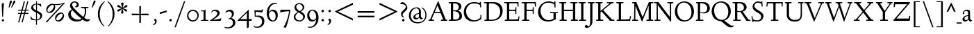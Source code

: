 SplineFontDB: 3.0
FontName: LindenHill
FullName: Linden Hill
FamilyName: Linden Hill
Weight: Regular
Copyright: Copyright (c) 2009 Barry Schwartz\n\nPermission is hereby granted, free of charge, to any person\nobtaining a copy of this software and associated documentation\nfiles (the "Software"), to deal in the Software without\nrestriction, including without limitation the rights to use,\ncopy, modify, merge, publish, distribute, sublicense, and/or sell\ncopies of the Software, and to permit persons to whom the\nSoftware is furnished to do so, subject to the following\nconditions:\n\nThe above copyright notice and this permission notice shall be\nincluded in all copies or substantial portions of the Software.\n\nTHE SOFTWARE IS PROVIDED "AS IS", WITHOUT WARRANTY OF ANY KIND,\nEXPRESS OR IMPLIED, INCLUDING BUT NOT LIMITED TO THE WARRANTIES\nOF MERCHANTABILITY, FITNESS FOR A PARTICULAR PURPOSE AND\nNONINFRINGEMENT. IN NO EVENT SHALL THE AUTHORS OR COPYRIGHT\nHOLDERS BE LIABLE FOR ANY CLAIM, DAMAGES OR OTHER LIABILITY,\nWHETHER IN AN ACTION OF CONTRACT, TORT OR OTHERWISE, ARISING\nFROM, OUT OF OR IN CONNECTION WITH THE SOFTWARE OR THE USE OR\nOTHER DEALINGS IN THE SOFTWARE.
UComments: "Scaling: Cut the 12-point to 640 pixels high and scale it to 120%." 
Version: 001.000
ItalicAngle: 0
UnderlinePosition: -204
UnderlineWidth: 102
Ascent: 1504
Descent: 544
LayerCount: 3
Layer: 0 0 "Back"  1
Layer: 1 0 "Fore"  0
Layer: 2 0 "backup"  1
NeedsXUIDChange: 1
XUID: [1021 658 797806517 427014]
FSType: 0
OS2Version: 0
OS2_WeightWidthSlopeOnly: 0
OS2_UseTypoMetrics: 1
CreationTime: 1249677682
ModificationTime: 1250550026
OS2TypoAscent: 0
OS2TypoAOffset: 1
OS2TypoDescent: 0
OS2TypoDOffset: 1
OS2TypoLinegap: 184
OS2WinAscent: 0
OS2WinAOffset: 1
OS2WinDescent: 0
OS2WinDOffset: 1
HheadAscent: 0
HheadAOffset: 1
HheadDescent: 0
HheadDOffset: 1
OS2Vendor: 'PfEd'
Lookup: 3 0 0 "'aalt' Access All Alternates lookup 0"  {"'aalt' Access All Alternates lookup 0 subtable"  } ['aalt' ('DFLT' <'dflt' > ) ]
Lookup: 3 0 0 "'aalt' Access All Alternates in Latin lookup 0"  {"'aalt' Access All Alternates in Latin lookup 0 subtable"  } ['aalt' ('latn' <'TRK ' 'AZE ' 'CRT ' 'dflt' > ) ]
Lookup: 1 0 0 "turkish"  {"turkish subtable"  } ['locl' ('latn' <'TRK ' 'AZE ' 'CRT ' > ) ]
Lookup: 1 0 0 "numerators"  {"numerators subtable"  } ['frac' ('latn' <'dflt' 'TRK ' 'AZE ' 'CRT ' > 'DFLT' <'dflt' > ) 'numr' ('latn' <'dflt' 'TRK ' 'AZE ' 'CRT ' > 'DFLT' <'dflt' > ) ]
Lookup: 1 0 0 "denominators"  {"denominators subtable"  } ['dnom' ('latn' <'dflt' 'TRK ' 'AZE ' 'CRT ' > 'DFLT' <'dflt' > ) ]
Lookup: 6 0 0 "'frac' Diagonal Fractions in Latin lookup 3"  {"'frac' Diagonal Fractions in Latin lookup 3 subtable"  } ['frac' ('latn' <'dflt' 'TRK ' 'AZE ' 'CRT ' > 'DFLT' <'dflt' > ) ]
Lookup: 1 0 0 "Single Substitution lookup 4"  {"Single Substitution lookup 4 subtable"  } []
Lookup: 1 0 0 "'sups' Superscript in Latin lookup 5"  {"'sups' Superscript in Latin lookup 5 subtable" ("superior" ) } ['sups' ('latn' <'dflt' 'TRK ' 'AZE ' 'CRT ' > 'DFLT' <'dflt' > ) ]
Lookup: 1 0 0 "'subs' Subscript in Latin lookup 6"  {"'subs' Subscript in Latin lookup 6 subtable" ("inferior" ) } ['subs' ('latn' <'dflt' 'TRK ' 'AZE ' 'CRT ' > 'DFLT' <'dflt' > ) ]
Lookup: 1 0 0 "lining_figures"  {"lining_figures subtable"  } ['lnum' ('latn' <'dflt' 'TRK ' 'AZE ' 'CRT ' > 'DFLT' <'dflt' > ) ]
Lookup: 1 0 0 "smcpLowercasetoSmallCapitalsinL"  {"smcpLowercasetoSmallCapitalsinL subtable"  } ['smcp' ('latn' <'dflt' 'TRK ' 'AZE ' 'CRT ' > 'DFLT' <'dflt' > ) ]
Lookup: 1 0 0 "c2scCapitalstoSmallCapitalsinLa"  {"c2scCapitalstoSmallCapitalsinLa subtable"  } ['c2sc' ('latn' <'dflt' 'TRK ' 'AZE ' 'CRT ' > 'DFLT' <'dflt' > ) ]
Lookup: 4 0 1 "'liga' Standard Ligatures in Latin lookup 10"  {"'liga' Standard Ligatures in Latin lookup 10 subtable"  } ['liga' ('latn' <'dflt' 'TRK ' 'AZE ' 'CRT ' > 'DFLT' <'dflt' > ) ]
Lookup: 260 0 0 "spacing anchors"  {"spacing anchors-1"  } []
Lookup: 257 0 0 "'cpsp' Capital Spacing in Latin lookup 1"  {"'cpsp' Capital Spacing in Latin lookup 1 subtable"  } ['cpsp' ('latn' <'dflt' 'TRK ' 'AZE ' 'CRT ' > 'DFLT' <'dflt' > ) ]
Lookup: 258 0 0 "generated_kerning"  {"generated_kerning per glyph data 0"  "generated_kerning kerning class 1"  } ['kern' ('latn' <'dflt' 'TRK ' 'AZE ' 'CRT ' > 'DFLT' <'dflt' > ) ]
DEI: 91125
KernClass2: 21 22 "generated_kerning kerning class 1" 
 7 r t u z
 10 underscore
 22 f_f_j f_j ij j uni0237
 1 s
 13 f_f_k f_k k x
 9 f_f_l f_l
 1 a
 26 dotlessi f_f_i f_i i i.TRK
 1 c
 1 d
 5 f f_f
 1 q
 1 v
 3 w y
 1 g
 1 l
 11 b f_b f_f_b
 5 e o p
 13 f_f_h f_h h m
 13 n napostrophe
 1 a
 4 h k 
 7 uni0237
 1 u
 1 x
 40 f_f f_f_b f_f_h f_f_i f_f_j f_f_k f_f_l 
 1 p
 1 l
 10 underscore
 1 g
 1 c
 1 d
 5 e o q
 25 f f_b f_h f_i f_j f_k f_l
 1 j
 1 s
 1 t
 1 v
 1 w
 1 b
 1 y
 0 {} 0 {} 0 {} 0 {} 0 {} 0 {} 0 {} 0 {} 0 {} 0 {} 0 {} 0 {} 0 {} 0 {} 0 {} 0 {} 0 {} 0 {} 0 {} 0 {} 0 {} 0 {} 0 {} 0 {} 0 {} 0 {} 0 {} 0 {} 0 {} 0 {} 0 {} 0 {} 0 {} 0 {} 0 {} 0 {} 0 {} 0 {} 0 {} 0 {} 0 {} 0 {} -60 {} 0 {} 0 {} 0 {} 0 {} 155 {} 0 {} 0 {} 0 {} 0 {} 0 {} 0 {} 0 {} 0 {} 0 {} 0 {} 0 {} 155 {} 0 {} 0 {} 0 {} 0 {} 0 {} 0 {} 0 {} 0 {} 0 {} 5 {} 0 {} 0 {} 0 {} 0 {} 0 {} 0 {} 0 {} 0 {} 0 {} 0 {} 0 {} 5 {} 0 {} 0 {} 0 {} 0 {} -60 {} 0 {} 0 {} 0 {} 0 {} 0 {} 0 {} -20 {} 0 {} 0 {} -20 {} 0 {} 0 {} 0 {} 0 {} 0 {} 0 {} 0 {} 0 {} 0 {} 0 {} 0 {} -60 {} 0 {} 0 {} 0 {} 0 {} 0 {} 0 {} 0 {} 0 {} 0 {} 0 {} 0 {} 0 {} 0 {} -20 {} -20 {} 0 {} 0 {} -10 {} 0 {} 0 {} 0 {} -60 {} 0 {} 0 {} 0 {} 0 {} -10 {} -10 {} 0 {} -10 {} -10 {} 0 {} 0 {} 0 {} 0 {} -10 {} -10 {} -10 {} -10 {} -10 {} -10 {} -10 {} -10 {} -10 {} -10 {} 0 {} 0 {} 0 {} -10 {} -10 {} 0 {} -20 {} -30 {} 0 {} 0 {} 0 {} 0 {} 0 {} 0 {} -20 {} -10 {} 0 {} -20 {} -40 {} -40 {} -60 {} -40 {} 0 {} 0 {} 0 {} -10 {} -10 {} 0 {} -20 {} -30 {} 0 {} 0 {} 0 {} 0 {} 0 {} 0 {} -20 {} -10 {} 0 {} -20 {} -30 {} -30 {} -60 {} -30 {} 0 {} 0 {} 0 {} -10 {} 0 {} 0 {} -20 {} -30 {} 0 {} 0 {} 0 {} 0 {} -25 {} -25 {} -20 {} -10 {} -10 {} -40 {} -40 {} -40 {} -60 {} -40 {} 0 {} 0 {} 0 {} -10 {} -30 {} 0 {} -20 {} -30 {} 0 {} 0 {} 0 {} 0 {} -30 {} -30 {} -20 {} -10 {} -10 {} -30 {} -30 {} -30 {} -30 {} -30 {} 0 {} -20 {} 165 {} 0 {} 0 {} -20 {} 0 {} 0 {} 165 {} 165 {} -40 {} -40 {} -40 {} -50 {} 5 {} 10 {} -50 {} 0 {} 0 {} 0 {} 165 {} 0 {} 0 {} -20 {} 0 {} 185 {} 0 {} -20 {} 0 {} 0 {} -20 {} 30 {} 0 {} -30 {} -30 {} -30 {} 0 {} 185 {} -30 {} 0 {} 0 {} 0 {} -60 {} 30 {} 0 {} -20 {} 0 {} 0 {} 0 {} -20 {} 0 {} 0 {} -20 {} 0 {} -40 {} -40 {} -40 {} -50 {} 0 {} 0 {} -50 {} 0 {} 0 {} 0 {} -60 {} 0 {} 0 {} -20 {} 0 {} 0 {} 0 {} -20 {} 0 {} 0 {} -20 {} 0 {} -40 {} -40 {} -40 {} -80 {} 0 {} 0 {} -50 {} 0 {} 0 {} 0 {} -60 {} 0 {} 0 {} -20 {} 0 {} 20 {} 0 {} -20 {} 0 {} 0 {} -20 {} 0 {} -20 {} -20 {} -20 {} -20 {} 0 {} 20 {} -20 {} 0 {} 0 {} 0 {} -60 {} 0 {} 0 {} 0 {} 0 {} -10 {} -30 {} 0 {} -20 {} -30 {} 0 {} 0 {} 0 {} 0 {} -20 {} -20 {} -20 {} -10 {} -10 {} -30 {} -30 {} -30 {} -30 {} -30 {} 0 {} 0 {} 0 {} -10 {} -10 {} -30 {} -20 {} -30 {} -20 {} 0 {} 0 {} 0 {} 0 {} 0 {} -20 {} -10 {} 0 {} -20 {} -40 {} -40 {} -60 {} -40 {} 0 {} 0 {} 0 {} -10 {} -10 {} -30 {} -20 {} -30 {} -20 {} 0 {} 0 {} 0 {} 0 {} 0 {} -20 {} -10 {} 0 {} -20 {} -50 {} -80 {} -60 {} -60 {} 0 {} 0 {} 0 {} -10 {} -30 {} 0 {} -20 {} -30 {} 0 {} 0 {} 0 {} 0 {} -20 {} -20 {} -20 {} -10 {} -10 {} -40 {} -70 {} -100 {} -60 {} -80 {} 0 {} 0 {} 0 {} -10 {} -30 {} 0 {} -20 {} -30 {} 0 {} 0 {} 0 {} 0 {} -20 {} -20 {} -20 {} -10 {} -10 {} -40 {} -70 {} -90 {} -60 {} -80 {}
ChainSub2: coverage "'frac' Diagonal Fractions in Latin lookup 3 subtable"  0 0 0 1
 1 1 0
  Coverage: 109 zero.numer one.numer two.numer three.numer four.numer five.numer six.numer seven.numer eight.numer nine.numer
  BCoverage: 118 fraction zero.denom one.denom two.denom three.denom four.denom five.denom six.denom seven.denom eight.denom nine.denom
 1
  SeqLookup: 0 "Single Substitution lookup 4" 
EndFPST
PickledData: "(dp1
S'spacing_anchor_tolerance'
p2
S'5'
sS'spacing_anchor_heights'
p3
(dp4
S'bl'
p5
I30
sS'x'
I770
sS'hi'
p6
I1400
sS'o'
I400
sS'lo'
p7
I-500
ssS'kerning_rounding_function'
p8
S'round'
p9
s."
Encoding: UnicodeBmp
UnicodeInterp: none
NameList: Adobe Glyph List
DisplaySize: -72
AntiAlias: 1
FitToEm: 1
WinInfo: 80 8 6
BeginPrivate: 9
BlueValues 35 [-48 0 788 835 1365 1416 1483 1486]
OtherBlues 11 [-539 -530]
BlueScale 9 0.0194118
BlueFuzz 1 0
BlueShift 1 7
StdHW 4 [65]
StemSnapH 10 [65 80 98]
StdVW 5 [144]
StemSnapV 9 [144 166]
EndPrivate
Grid
-1386.61230469 802 m 25
 3182.61230469 802 l 25
-1359.90039062 1365 m 1
 3186.90039062 1365 l 1
EndSplineSet
AnchorClass2: "r;k;lo"  "spacing anchors-1" "l;k;lo"  "spacing anchors-1" "r;lo"  "spacing anchors-1" "l;lo"  "spacing anchors-1" "r;k;o"  "spacing anchors-1" "l;k;o"  "spacing anchors-1" "r;o"  "spacing anchors-1" "l;o"  "spacing anchors-1" "r;k;hi"  "spacing anchors-1" "l;k;hi"  "spacing anchors-1" "r;hi"  "spacing anchors-1" "l;hi"  "spacing anchors-1" "r;k;x"  "spacing anchors-1" "l;k;x"  "spacing anchors-1" "r;x"  "spacing anchors-1" "l;x"  "spacing anchors-1" "r;k;bl"  "spacing anchors-1" "l;k;bl"  "spacing anchors-1" "r;bl"  "spacing anchors-1" "l;bl"  "spacing anchors-1" 
BeginChars: 65629 268

StartChar: i
Encoding: 105 105 0
Width: 542
VWidth: 0
Flags: HMW
HStem: 0 65<63 199.381 346.47 507> 812 20G<288.5 345> 1125 178<250.958 374.445>
VStem: 201 144<68.8509 723.992> 225 174<1147.86 1276.19>
AnchorPoint: "l;bl" 0 30 basechar 0
AnchorPoint: "l;x" 0 770 basechar 0
AnchorPoint: "l;hi" 175 1400 basechar 0
AnchorPoint: "l;o" 0 400 basechar 0
AnchorPoint: "r;bl" 542 30 basechar 0
AnchorPoint: "r;x" 512 770 basechar 0
AnchorPoint: "r;hi" 427 1400 basechar 0
AnchorPoint: "r;o" 542 400 basechar 0
LayerCount: 3
Fore
SplineSet
55 770 m 1
 145 784 232 802 345 832 c 1
 345 120 l 2
 345 54 365 71 507 65 c 1
 507 0 l 1
 63 0 l 1
 63 65 l 1
 156 70 201 58 201 113 c 2
 201 659 l 2
 201 713 193 724 170 724 c 0
 160 724 122 720 58 708 c 1
 55 770 l 1
225 1216 m 0
 225 1244 293 1303 314 1303 c 0
 351 1303 399 1233 399 1210 c 0
 399 1178 336 1125 309 1125 c 0
 286 1125 225 1182 225 1216 c 0
EndSplineSet
AlternateSubs2: "'aalt' Access All Alternates lookup 0 subtable" i.sc
AlternateSubs2: "'aalt' Access All Alternates in Latin lookup 0 subtable" i.sc i.TRK
Substitution2: "smcpLowercasetoSmallCapitalsinL subtable" i.sc
Substitution2: "turkish subtable" i.TRK
EndChar

StartChar: j
Encoding: 106 106 1
Width: 512
VWidth: 0
Flags: HMW
HStem: -534 92<-11 145.898> 807 20G<258.5 325> 1125 178<230.958 354.445>
VStem: 181 144<-368.625 719.978> 205 174<1147.86 1276.19>
AnchorPoint: "r;o" 512 400 basechar 0
AnchorPoint: "r;hi" 407 1400 basechar 0
AnchorPoint: "r;x" 512 770 basechar 0
AnchorPoint: "r;bl" 512 30 basechar 0
AnchorPoint: "l;o" 10 400 basechar 0
AnchorPoint: "l;hi" 155 1400 basechar 0
AnchorPoint: "l;x" 0 770 basechar 0
AnchorPoint: "l;bl" 10 30 basechar 0
AnchorPoint: "l;k;lo" -155 -500 basechar 0
AnchorPoint: "r;lo" 362 -500 basechar 0
LayerCount: 3
Fore
SplineSet
-136 -454 m 0
 -136 -412 -71 -354 -25 -354 c 0
 6 -354 54 -442 86 -442 c 0
 155 -442 181 -339 181 -164 c 2
 181 636 l 2
 181 690 179 720 135 720 c 0
 121 720 92 713 45 702 c 1
 34 764 l 1
 124 779 192 796 325 827 c 1
 325 -99 l 2
 325 -326 278 -403 209 -454 c 0
 208 -455 111 -534 24 -534 c 0
 -46 -534 -136 -484 -136 -454 c 0
205 1216 m 0
 205 1244 273 1303 294 1303 c 0
 331 1303 379 1233 379 1210 c 0
 379 1178 316 1125 289 1125 c 0
 266 1125 205 1182 205 1216 c 0
EndSplineSet
Layer: 2
SplineSet
297.616210938 1296.92773438 m 4
 319.770507812 1296.92773438 371.462890625 1236.00390625 371.462890625 1208.31152344 c 4
 371.462890625 1172.31152344 312.385742188 1125.234375 292.078125 1125.234375 c 4
 272.693359375 1125.234375 209.923828125 1174.15820312 209.923828125 1212.92675781 c 4
 209.923828125 1239.69628906 281.000976562 1296.92773438 297.616210938 1296.92773438 c 4
EndSplineSet
AlternateSubs2: "'aalt' Access All Alternates lookup 0 subtable" j.sc
AlternateSubs2: "'aalt' Access All Alternates in Latin lookup 0 subtable" j.sc
Substitution2: "smcpLowercasetoSmallCapitalsinL subtable" j.sc
EndChar

StartChar: l
Encoding: 108 108 2
Width: 539
VWidth: 0
Flags: HMW
HStem: 0 65<55 190.002 339.429 504> 1466 20G<287 337>
VStem: 193 144<69.5728 1389.98>
AnchorPoint: "l;bl" 0 30 basechar 0
AnchorPoint: "l;x" 20 770 basechar 0
AnchorPoint: "l;hi" 0 1400 basechar 0
AnchorPoint: "l;o" 20 400 basechar 0
AnchorPoint: "r;bl" 539 30 basechar 0
AnchorPoint: "r;x" 509 770 basechar 0
AnchorPoint: "r;hi" 509 1400 basechar 0
AnchorPoint: "r;o" 519 400 basechar 0
LayerCount: 3
Fore
SplineSet
35 1368 m 1
 36 1440 l 1
 140 1456 237 1468 337 1486 c 1
 337 120 l 2
 337 60 366 69 504 65 c 1
 504 0 l 1
 55 0 l 1
 55 65 l 1
 153 66 193 59 193 121 c 2
 193 1289 l 2
 193 1367 191 1390 158 1390 c 0
 137 1390 101 1385 35 1368 c 1
EndSplineSet
AlternateSubs2: "'aalt' Access All Alternates lookup 0 subtable" l.sc
AlternateSubs2: "'aalt' Access All Alternates in Latin lookup 0 subtable" l.sc
Substitution2: "smcpLowercasetoSmallCapitalsinL subtable" l.sc
EndChar

StartChar: space
Encoding: 32 32 3
Width: 380
VWidth: 0
Flags: HW
LayerCount: 3
EndChar

StartChar: .notdef
Encoding: 65536 -1 4
Width: 1024
VWidth: 0
Flags: HW
HStem: 0 70<433.688 549.527> 265 63<435.369 542.758> 1338 114<340.261 556.41>
VStem: 106 549<927.689 1113.28> 106 288<99.812 235.399> 106 225<422.587 702.229> 106 173<1178.01 1278.02> 458 460<417.66 609.346> 590 328<99.5259 237.269> 772 146<833.282 1115.76>
LayerCount: 3
Fore
SplineSet
106 0 m 17
 106 1452 l 9xe240
 918 1452 l 25
 918 0 l 25
 106 0 l 17
279 1211 m 0xe240
 279 1195 286 1178 314 1178 c 0
 373 1178 398 1180 427 1180 c 0
 544 1180 655 1100 655 1039 c 0xf0
 655 861 331 786 331 571 c 0
 331 419 454 328 507 328 c 0
 528 328 543 338 543 361 c 0
 543 402 458 424 458 519 c 0xe5
 458 613 595 675 719 822 c 0
 760 871 772 908 772 970 c 0
 772 1160 535 1338 452 1338 c 0
 368 1338 279 1248 279 1211 c 0xe240
394 168 m 0xe880
 394 140 453 72 490 70 c 1
 540 72 590 152 590 167 c 0
 589 199 532 265 494 265 c 0
 465 265 394 209 394 168 c 0xe880
EndSplineSet
EndChar

StartChar: k
Encoding: 107 107 5
Width: 966
VWidth: 0
Flags: HMW
HStem: 0 65<41 157.366 298.419 459 798.987 930> 747 55<585 689.981 795.465 913> 1465 20G<245 302>
VStem: 158 144<67.0248 338 410 1384.98>
AnchorPoint: "l;bl" 0 30 basechar 0
AnchorPoint: "l;x" 0 770 basechar 0
AnchorPoint: "l;hi" 0 1400 basechar 0
AnchorPoint: "l;o" 0 400 basechar 0
AnchorPoint: "r;bl" 966 30 basechar 0
AnchorPoint: "r;x" 966 770 basechar 0
AnchorPoint: "r;hi" 376 1400 basechar 0
AnchorPoint: "r;o" 946 400 basechar 0
LayerCount: 3
Fore
SplineSet
35 1431 m 1
 109 1445 188 1460 302 1485 c 1
 302 410 l 1
 675 714 l 2
 686 723 690 729 690 734 c 0
 690 746 664 748 647 748 c 0
 630 748 609 747 585 747 c 1
 585 802 l 1
 915 802 l 1
 913 747 l 1
 852 746 835 753 771 702 c 2
 480 471 l 1
 785 114 l 2
 824 69 816 65 877 65 c 2
 931 65 l 1
 930 0 l 1
 688 0 l 1
 369 393 l 1
 297 338 l 1
 297 116 l 2
 297 59 316 67 459 65 c 1
 461 0 l 1
 41 0 l 1
 40 65 l 1
 143 66 158 59 158 111 c 2
 158 1289 l 2
 158 1359 156 1385 127 1385 c 0
 118 1385 77 1376 39 1366 c 1
 35 1431 l 1
EndSplineSet
Layer: 2
SplineSet
292 338 m 1
 292 116 l 2
 292 59 311 67 454 65 c 1
 456 0 l 1
 36 0 l 1
 35 65 l 1
 138 66 153 59 153 111 c 2
 153 1289 l 2
 153 1359 151 1385 122 1385 c 0
 113 1385 72 1376 34 1366 c 1
 30 1431 l 1
 104 1445 183 1460 297 1485 c 1
 297 410 l 1
 670 714 l 2
 681 723 684 729 684 735 c 0
 684 747 668 749 642 749 c 0
 625 749 604 748 580 748 c 1
 580 803 l 1
 910 803 l 1
 908 748 l 1
 847 747 830 753 766 702 c 2
 475 471 l 1
 780 114 l 2
 819 69 811 65 872 65 c 2
 926 65 l 1
 925 0 l 1
 683 0 l 1
 364 393 l 1
 292 338 l 1
EndSplineSet
AlternateSubs2: "'aalt' Access All Alternates lookup 0 subtable" k.sc
AlternateSubs2: "'aalt' Access All Alternates in Latin lookup 0 subtable" k.sc
Substitution2: "smcpLowercasetoSmallCapitalsinL subtable" k.sc
EndChar

StartChar: n
Encoding: 110 110 6
Width: 950
VWidth: 0
Flags: HMW
HStem: 0 65<37 146.264 294.638 439 532 644.424 794.801 914> 695 114<421.132 621.925>
VStem: 148 144<68.5586 649.199 678 725.828> 647 144<67.8848 668.381>
AnchorPoint: "l;bl" 0 30 basechar 0
AnchorPoint: "l;x" 0 770 basechar 0
AnchorPoint: "l;o" 0 400 basechar 0
AnchorPoint: "r;bl" 950 30 basechar 0
AnchorPoint: "r;x" 860 770 basechar 0
AnchorPoint: "r;o" 930 400 basechar 0
LayerCount: 3
Fore
SplineSet
35 65 m 1
 140 70 148 55 148 135 c 2
 148 622 l 2
 148 705 145 726 117 726 c 0
 101 726 93 722 38 709 c 1
 38 773 l 1
 292 823 l 1
 288 774 288 754 287 678 c 1
 319 693 432 809 595 809 c 0
 788 809 791 642 791 480 c 2
 791 127 l 2
 791 65 819 65 915 65 c 1
 914 0 l 1
 532 0 l 1
 530 65 l 1
 620 68 647 54 647 127 c 2
 647 539 l 2
 647 656 607 695 514 695 c 0
 416 695 292 628 292 628 c 1
 292 135 l 2
 292 51 306 73 442 65 c 1
 439 0 l 1
 37 0 l 1
 35 65 l 1
EndSplineSet
AlternateSubs2: "'aalt' Access All Alternates lookup 0 subtable" n.sc
AlternateSubs2: "'aalt' Access All Alternates in Latin lookup 0 subtable" n.sc
Substitution2: "smcpLowercasetoSmallCapitalsinL subtable" n.sc
EndChar

StartChar: a
Encoding: 97 97 7
Width: 798
VWidth: 0
Flags: HW
HStem: -22 110<236.76 406.371> 391 55<355.523 487> 714 98<237.077 466.022>
VStem: 75 145<107.428 271.573> 93 111<513.552 650.27> 487 144<122.777 391 446 691.531>
AnchorPoint: "l;bl" 0 30 basechar 0
AnchorPoint: "l;x" 20 770 basechar 0
AnchorPoint: "l;o" 0 400 basechar 0
AnchorPoint: "r;bl" 798 30 basechar 0
AnchorPoint: "r;x" 758 770 basechar 0
AnchorPoint: "r;o" 798 400 basechar 0
LayerCount: 3
Fore
SplineSet
75 133 m 0xf4
 75 300 255 446 487 446 c 1
 487 570 l 2
 487 649 474 714 350 714 c 0
 206 714 185 652 185 652 c 1
 193 615 204 584 204 562 c 0
 204 530 156 508 139 508 c 0
 98 508 93 558 93 582 c 0xec
 93 627 155 812 450 812 c 0
 497 812 631 797 631 647 c 2
 631 264 l 2
 631 175 645 111 763 78 c 0
 777 74 783 67 783 61 c 0
 783 55 777 46 763 38 c 0
 715 8 647 -32 641 -35 c 1
 569 17 548 56 504 109 c 1
 450 37 355 -22 265 -22 c 0
 179 -22 75 23 75 133 c 0xf4
220 193 m 0xf4
 220 137 251 88 341 88 c 0
 461 88 487 156 487 201 c 2
 487 391 l 1
 317 390 220 283 220 193 c 0xf4
EndSplineSet
AlternateSubs2: "'aalt' Access All Alternates lookup 0 subtable" a.sc
AlternateSubs2: "'aalt' Access All Alternates in Latin lookup 0 subtable" a.sc
Substitution2: "smcpLowercasetoSmallCapitalsinL subtable" a.sc
EndChar

StartChar: h
Encoding: 104 104 8
Width: 950
VWidth: 0
Flags: HMW
HStem: 0 65<36 150.377 297.434 437 522 648.427 796.27 915> 695 114<443.704 616.669> 1466 20G<237 296>
VStem: 152 144<68.524 628.855 658 1390.99> 651 144<67.5664 655.289>
AnchorPoint: "r;o" 930 400 basechar 0
AnchorPoint: "r;x" 840 770 basechar 0
AnchorPoint: "r;bl" 950 30 basechar 0
AnchorPoint: "l;o" 0 400 basechar 0
AnchorPoint: "l;x" 0 770 basechar 0
AnchorPoint: "l;bl" 0 30 basechar 0
AnchorPoint: "l;hi" 0 1400 basechar 0
AnchorPoint: "r;hi" 355 1400 basechar 0
LayerCount: 3
Fore
SplineSet
35 65 m 1
 118 67 152 62 152 113 c 2
 152 1330 l 2
 152 1373 150 1391 117 1391 c 0
 99 1391 74 1386 35 1378 c 1
 35 1449 l 1
 98 1455 178 1467 296 1486 c 1
 296 658 l 1
 350 701 467 809 599 809 c 0
 792 809 795 642 795 480 c 2
 795 124 l 2
 795 57 804 67 915 65 c 1
 915 0 l 1
 522 0 l 1
 520 65 l 1
 625 67 651 60 651 122 c 2
 651 539 l 2
 651 660 574 695 512 695 c 0
 408 695 296 595 296 595 c 1
 296 113 l 2
 296 56 335 71 439 65 c 1
 437 0 l 1
 36 0 l 1
 35 65 l 1
EndSplineSet
AlternateSubs2: "'aalt' Access All Alternates lookup 0 subtable" h.sc
AlternateSubs2: "'aalt' Access All Alternates in Latin lookup 0 subtable" h.sc
Substitution2: "smcpLowercasetoSmallCapitalsinL subtable" h.sc
EndChar

StartChar: f
Encoding: 102 102 9
Width: 583
VWidth: 0
Flags: HW
HStem: 0 65<57 182.265 330.749 483> 704 98<59 184 328 534> 1398 85<398.269 596.5>
VStem: 184 144<68.4003 704 802 1271.11>
AnchorPoint: "l;bl" 20 30 basechar 0
AnchorPoint: "l;x" 0 770 basechar 0
AnchorPoint: "l;hi" 160 1400 basechar 0
AnchorPoint: "l;o" 20 400 basechar 0
AnchorPoint: "r;bl" 513 30 basechar 0
AnchorPoint: "r;x" 583 770 basechar 0
AnchorPoint: "r;k;hi" 748 1400 basechar 0
AnchorPoint: "r;o" 533 400 basechar 0
LayerCount: 3
Fore
SplineSet
35 704 m 1
 59 802 l 1
 185 802 l 1
 185 1023 l 2
 185 1136 190 1320 385 1440 c 0
 434 1470 496 1483 554 1483 c 0
 639 1483 713 1455 713 1408 c 0
 713 1375 648 1276 607 1276 c 0
 572 1276 556 1398 481 1398 c 0
 336 1398 327 1131 327 1074 c 2
 327 802 l 1
 558 802 l 1
 534 704 l 1
 328 704 l 1
 328 128 l 2
 328 57 348 69 485 65 c 1
 483 0 l 1
 57 0 l 1
 55 65 l 1
 157 69 184 54 184 120 c 2
 184 704 l 1
 35 704 l 1
EndSplineSet
Layer: 2
SplineSet
35 704 m 5
 59 802 l 5
 185 802 l 5
 185 1029 l 6
 185 1056 185 1082 187 1108 c 4
 200 1314 335 1503 555 1503 c 4
 624 1503 723 1482 723 1420 c 4
 723 1396 661 1290 613 1290 c 4
 572 1290 556 1410 481 1410 c 4
 337 1410 327 1151 327 1094 c 6
 327 802 l 5
 558 802 l 5
 534 704 l 5
 328 704 l 5
 328 128 l 6
 328 57 348 69 485 65 c 5
 483 0 l 5
 57 0 l 5
 55 65 l 5
 157 69 184 54 184 120 c 6
 184 704 l 5
 35 704 l 5
EndSplineSet
AlternateSubs2: "'aalt' Access All Alternates lookup 0 subtable" f.sc
AlternateSubs2: "'aalt' Access All Alternates in Latin lookup 0 subtable" f.sc
Substitution2: "smcpLowercasetoSmallCapitalsinL subtable" f.sc
EndChar

StartChar: e
Encoding: 101 101 10
Width: 846
VWidth: 0
Flags: HW
HStem: -26 138<343.588 613.363> 747 71<302.072 474.858>
VStem: 50 153<254.892 528.864 535 596.058>
AnchorPoint: "l;bl" 80 30 basechar 0
AnchorPoint: "l;x" 80 770 basechar 0
AnchorPoint: "l;o" 0 400 basechar 0
AnchorPoint: "r;bl" 786 30 basechar 0
AnchorPoint: "r;x" 766 770 basechar 0
AnchorPoint: "r;o" 846 400 basechar 0
LayerCount: 3
Fore
SplineSet
50 375 m 0
 50 642 209 818 412 818 c 0
 636 818 751 626 751 555 c 0
 751 532 727 525 719 524 c 2
 204 462 l 1
 203 455 203 445 203 435 c 0
 203 229 333 112 505 112 c 0
 666 112 745 209 779 209 c 0
 789 209 796 202 796 184 c 0
 796 146 645 -26 423 -26 c 0
 135 -26 50 218 50 375 c 0
209 535 m 1
 561 580 l 1
 561 580 505 747 392 747 c 0
 311 747 231 671 209 535 c 1
EndSplineSet
AlternateSubs2: "'aalt' Access All Alternates lookup 0 subtable" e.sc
AlternateSubs2: "'aalt' Access All Alternates in Latin lookup 0 subtable" e.sc
Substitution2: "smcpLowercasetoSmallCapitalsinL subtable" e.sc
EndChar

StartChar: d
Encoding: 100 100 11
Width: 1048
VWidth: 0
Flags: HMW
HStem: -24 116<361.623 586.277> 37 56<926.388 1013> 746 63<337.983 585.959> 1478 20G<765 858>
VStem: 50 149<266.492 568.57> 714 144<56.0162 129.669 137.386 658.689 719 1386.99>
AnchorPoint: "l;bl" 40 30 basechar 0
AnchorPoint: "l;x" 40 770 basechar 0
AnchorPoint: "l;hi" 340 1400 basechar 0
AnchorPoint: "l;o" 0 400 basechar 0
AnchorPoint: "r;bl" 1048 30 basechar 0
AnchorPoint: "r;x" 1018 770 basechar 0
AnchorPoint: "r;hi" 1018 1400 basechar 0
AnchorPoint: "r;o" 1018 400 basechar 0
LayerCount: 3
Fore
SplineSet
50 378 m 0
 50 624 254 809 451 809 c 0
 607 809 714 719 714 719 c 1
 714 1329 l 2
 714 1373 707 1387 686 1387 c 0
 672 1387 633 1378 551 1359 c 1
 546 1423 l 1
 646 1442 672 1448 858 1498 c 1
 858 143 l 2
 858 78 860 56 884 56 c 0
 905 56 944 74 1013 93 c 1
 1013 37 l 1
 948 19 893 0 719 -54 c 1
 719 17 721 66 721 96 c 0
 721 112 721 123 719 130 c 1
 716 128 606 -24 414 -24 c 0
 215 -24 50 137 50 378 c 0
199 450 m 0
 199 263 320 92 521 92 c 0
 644 92 714 175 714 175 c 1
 714 614 l 1
 714 614 617 746 450 746 c 0
 310 746 199 622 199 450 c 0
EndSplineSet
AlternateSubs2: "'aalt' Access All Alternates lookup 0 subtable" d.sc
AlternateSubs2: "'aalt' Access All Alternates in Latin lookup 0 subtable" d.sc
Substitution2: "smcpLowercasetoSmallCapitalsinL subtable" d.sc
EndChar

StartChar: c
Encoding: 99 99 12
Width: 845
VWidth: 0
Flags: HW
HStem: -26 123<330.687 633.838> 740 82<289.087 486.288>
VStem: 50 144<237.318 587.798>
AnchorPoint: "l;bl" 0 30 basechar 0
AnchorPoint: "l;x" 40 770 basechar 0
AnchorPoint: "l;o" 0 400 basechar 0
AnchorPoint: "r;bl" 845 30 basechar 0
AnchorPoint: "r;x" 805 770 basechar 0
AnchorPoint: "r;o" 820 400 basechar 0
LayerCount: 3
Fore
SplineSet
50 372 m 0
 50 593 179 822 426 822 c 0
 619 822 739 716 739 686 c 0
 739 642 630 624 614 624 c 0
 548 624 479 740 389 740 c 0
 233 740 194 535 194 422 c 0
 194 173 368 97 493 97 c 0
 680 97 728 146 758 146 c 0
 771 146 775 134 775 126 c 0
 775 83 606 -26 435 -26 c 0
 127 -26 50 182 50 372 c 0
EndSplineSet
Kerns2: 19 -35 "generated_kerning per glyph data 0" 
AlternateSubs2: "'aalt' Access All Alternates lookup 0 subtable" c.sc
AlternateSubs2: "'aalt' Access All Alternates in Latin lookup 0 subtable" c.sc
Substitution2: "smcpLowercasetoSmallCapitalsinL subtable" c.sc
EndChar

StartChar: b
Encoding: 98 98 13
Width: 1044
VWidth: 0
Flags: HMW
HStem: -19 74<401.635 705.384> -4 21G<198 218> 706 112<450.528 710.907> 1460 20G<279 330>
VStem: 186 144<110.615 659.166 689 1381.99> 845 149<233.539 563.75>
AnchorPoint: "l;bl" 60 30 basechar 0
AnchorPoint: "l;x" 60 770 basechar 0
AnchorPoint: "l;hi" 0 1400 basechar 0
AnchorPoint: "l;o" 60 400 basechar 0
AnchorPoint: "r;bl" 1004 30 basechar 0
AnchorPoint: "r;x" 1004 770 basechar 0
AnchorPoint: "r;hi" 444 1400 basechar 0
AnchorPoint: "r;o" 1044 400 basechar 0
LayerCount: 3
Fore
SplineSet
35 1423 m 1
 132 1440 228 1459 330 1480 c 1
 330 689 l 1
 360 711 464 818 618 818 c 0
 875 818 994 632 994 435 c 0
 994 214 843 -19 571 -19 c 0
 430 -19 327 43 296 43 c 0
 266 43 233 -4 203 -4 c 0
 193 -4 180 8 180 44 c 0
 180 72 186 155 186 318 c 2
 186 1324 l 2
 186 1370 177 1382 158 1382 c 0
 146 1382 133 1379 40 1359 c 1
 35 1423 l 1
330 200 m 2
 330 101 449 55 549 55 c 0
 662 55 845 100 845 360 c 0
 845 681 620 706 566 706 c 0
 415 706 330 630 330 630 c 1
 330 200 l 2
EndSplineSet
AlternateSubs2: "'aalt' Access All Alternates lookup 0 subtable" b.sc
AlternateSubs2: "'aalt' Access All Alternates in Latin lookup 0 subtable" b.sc
Substitution2: "smcpLowercasetoSmallCapitalsinL subtable" b.sc
EndChar

StartChar: g
Encoding: 103 103 14
Width: 913
VWidth: 0
Flags: HMW
HStem: -539 96<200.116 566.48> 211 63<326.76 481.056> 735 84<298.307 479.673>
VStem: -16 153<-381.687 -185.625> 67 168<359.544 657.98> 69 147<34 165.826> 556 171<351.947 634.722> 725 143<-293.019 -101.6>
AnchorPoint: "l;bl" 0 30 basechar 0
AnchorPoint: "l;x" 40 770 basechar 0
AnchorPoint: "l;o" 0 400 basechar 0
AnchorPoint: "l;k;lo" -30 -504 basechar 0
AnchorPoint: "r;bl" 893 30 basechar 0
AnchorPoint: "r;x" 913 770 basechar 0
AnchorPoint: "r;o" 893 400 basechar 0
AnchorPoint: "r;lo" 778 -500 basechar 0
LayerCount: 3
Fore
SplineSet
-16 -313 m 0
 -16 -107 267 -42 268 -41 c 1
 268 -41 69 -17 69 85 c 0
 69 192 261 231 261 231 c 1
 261 231 67 288 67 510 c 0
 67 678 225 819 392 819 c 0
 564 819 558 736 691 736 c 0
 791 736 788 774 806 805 c 1
 850 805 l 1
 850 753 l 2
 850 656 845 643 767 643 c 2
 735 643 l 2
 693 643 679 643 679 636 c 0
 679 620 727 592 727 496 c 0
 727 346 593 211 392 211 c 0
 283 211 216 184 216 138 c 0
 216 87 282 87 348 87 c 2
 357 87 l 2
 399 87 446 89 496 89 c 0
 765 89 868 0 868 -142 c 0
 868 -335 647 -539 318 -539 c 0
 164 -539 -16 -469 -16 -313 c 0
137 -277 m 0
 137 -331 157 -443 394 -443 c 0
 592 -443 725 -306 725 -197 c 0
 725 -77 596 -47 468 -47 c 0
 301 -47 137 -162 137 -277 c 0
235 517 m 0
 235 398 309 274 404 274 c 0
 509 274 556 396 556 502 c 0
 556 611 486 735 392 735 c 0
 288 735 235 628 235 517 c 0
EndSplineSet
AlternateSubs2: "'aalt' Access All Alternates lookup 0 subtable" g.sc
AlternateSubs2: "'aalt' Access All Alternates in Latin lookup 0 subtable" g.sc
Substitution2: "smcpLowercasetoSmallCapitalsinL subtable" g.sc
EndChar

StartChar: r
Encoding: 114 114 15
Width: 701
VWidth: 0
Flags: HMW
HStem: 0 65<65 190.65 344.484 555> 641 168<453.407 596.668> 812 20G<205 334>
VStem: 194 144<70.5181 584.87 600 721.988>
AnchorPoint: "l;bl" 0 30 basechar 0
AnchorPoint: "l;x" 0 770 basechar 0
AnchorPoint: "l;o" 0 400 basechar 0
AnchorPoint: "r;bl" 701 30 basechar 0
AnchorPoint: "r;x" 701 770 basechar 0
AnchorPoint: "r;o" 701 400 basechar 0
LayerCount: 3
Fore
SplineSet
35 764 m 1
 122 781 76 769 334 832 c 1
 334 600 l 1
 340 609 433 809 552 809 c 0
 637 809 666 757 666 757 c 1
 587 556 l 1
 554 568 l 1
 555 575 556 584 556 594 c 0
 556 626 535 641 506 641 c 0
 441 641 338 575 338 495 c 2
 338 150 l 2
 338 51 360 70 555 65 c 1
 555 0 l 1
 65 0 l 1
 65 65 l 1
 188 68 194 60 194 150 c 2
 194 650 l 2
 194 706 191 722 166 722 c 0
 147 722 83 709 40 700 c 1
 35 764 l 1
EndSplineSet
AlternateSubs2: "'aalt' Access All Alternates lookup 0 subtable" r.sc
AlternateSubs2: "'aalt' Access All Alternates in Latin lookup 0 subtable" r.sc
Substitution2: "smcpLowercasetoSmallCapitalsinL subtable" r.sc
EndChar

StartChar: s
Encoding: 115 115 16
Width: 710
VWidth: 0
Flags: HW
HStem: -26 69<211.241 438.165> 738 74<267.61 503.335>
VStem: 108 131<553.942 713.111> 474 151<69.7049 257.81> 551 65<525 690.832 775.013 834>
AnchorPoint: "l;bl" 10 30 basechar 0
AnchorPoint: "l;x" 50 770 basechar 0
AnchorPoint: "l;o" 0 400 basechar 0
AnchorPoint: "r;bl" 660 30 basechar 0
AnchorPoint: "r;x" 710 770 basechar 0
AnchorPoint: "r;o" 710 400 basechar 0
LayerCount: 3
Fore
SplineSet
45 288 m 1xf0
 109 293 l 1
 130 122 l 1
 130 122 238 43 355 43 c 0
 436 43 474 106 474 160 c 0xf0
 474 339 108 373 108 606 c 0
 108 708 212 812 354 812 c 0
 456 812 511 775 532 775 c 0
 549 775 549 793 550 835 c 1
 617 834 l 1
 616 525 l 1
 551 524 l 1xe8
 548 669 l 1
 548 669 483 738 357 738 c 0
 299 738 239 695 239 640 c 0
 239 562 319 530 398 470 c 0
 513 384 625 335 625 205 c 0
 625 85 537 -26 358 -26 c 0
 263 -26 173 -1 158 -1 c 0
 144 -1 140 -12 140 -26 c 0
 140 -33 141 -40 142 -48 c 1
 81 -51 l 1
 45 288 l 1xf0
EndSplineSet
Layer: 2
SplineSet
615 205 m 0
 615 85 527 -26 348 -26 c 0
 262 -26 127 4 127 4 c 1
 132 -48 l 1
 71 -51 l 1
 35 288 l 1
 99 293 l 1
 120 122 l 1
 120 122 228 43 345 43 c 0
 426 43 464 106 464 160 c 0
 464 339 98 373 98 606 c 0
 98 708 202 812 344 812 c 0
 434 812 541 764 541 764 c 1
 540 835 l 1
 607 834 l 1
 606 525 l 1
 541 524 l 1
 538 669 l 1
 538 669 473 738 347 738 c 0
 289 738 229 695 229 640 c 0
 229 562 309 530 388 470 c 0
 503 384 615 335 615 205 c 0
EndSplineSet
AlternateSubs2: "'aalt' Access All Alternates lookup 0 subtable" s.sc
AlternateSubs2: "'aalt' Access All Alternates in Latin lookup 0 subtable" s.sc
Substitution2: "smcpLowercasetoSmallCapitalsinL subtable" s.sc
EndChar

StartChar: o
Encoding: 111 111 17
Width: 935
VWidth: 0
Flags: HW
HStem: -30 80<372.461 606.649> 751 71<325.068 558.802>
VStem: 50 163<237.918 604.18> 713 172<186.258 590.14>
AnchorPoint: "l;bl" 80 30 basechar 0
AnchorPoint: "l;x" 80 770 basechar 0
AnchorPoint: "l;o" 0 400 basechar 0
AnchorPoint: "r;bl" 855 30 basechar 0
AnchorPoint: "r;x" 855 770 basechar 0
AnchorPoint: "r;o" 935 400 basechar 0
LayerCount: 3
Fore
SplineSet
50 400 m 0
 50 612 174 822 454 822 c 0
 799 822 885 557 885 377 c 0
 885 147 721 -30 459 -30 c 0
 182 -30 50 193 50 400 c 0
213 449 m 0
 213 260 317 50 485 50 c 0
 653 50 713 213 713 382 c 0
 713 629 583 751 436 751 c 0
 317 751 213 649 213 449 c 0
EndSplineSet
AlternateSubs2: "'aalt' Access All Alternates lookup 0 subtable" o.sc
AlternateSubs2: "'aalt' Access All Alternates in Latin lookup 0 subtable" o.sc
Substitution2: "smcpLowercasetoSmallCapitalsinL subtable" o.sc
EndChar

StartChar: w
Encoding: 119 119 18
Width: 1616
VWidth: 0
Flags: HW
HStem: -36 22G<487 539.972 1055 1109.63> 737 65<35 165.456 339.087 462 586 745.482 916.021 1024 1216 1359.98 1463.89 1579>
AnchorPoint: "r;o" 1526 400 basechar 0
AnchorPoint: "r;x" 1616 770 basechar 0
AnchorPoint: "r;bl" 1416 30 basechar 0
AnchorPoint: "l;o" 80 400 basechar 0
AnchorPoint: "l;x" 0 770 basechar 0
AnchorPoint: "l;bl" 190 30 basechar 0
LayerCount: 3
Fore
SplineSet
35 737 m 1
 35 802 l 1
 465 802 l 1
 462 737 l 1
 402 737 l 2
 369 737 339 734 339 703 c 0
 339 684 350 660 360 636 c 2
 550 192 l 1
 767 666 l 1
 740 730 716 737 661 737 c 2
 586 737 l 1
 582 802 l 1
 1024 802 l 1
 1024 737 l 1
 945 737 916 734 916 706 c 0
 916 693 923 675 934 648 c 2
 1124 194 l 1
 1343 657 l 2
 1353 679 1360 696 1360 708 c 0
 1360 730 1337 737 1270 737 c 2
 1216 737 l 1
 1216 802 l 1
 1579 802 l 1
 1581 737 l 1
 1514 735 1472 737 1439 669 c 2
 1100 -35 l 1
 1055 -33 l 1
 806 577 l 1
 531 -36 l 1
 487 -35 l 1
 202 626 l 2
 156 733 168 736 35 737 c 1
EndSplineSet
AlternateSubs2: "'aalt' Access All Alternates lookup 0 subtable" w.sc
AlternateSubs2: "'aalt' Access All Alternates in Latin lookup 0 subtable" w.sc
Substitution2: "smcpLowercasetoSmallCapitalsinL subtable" w.sc
EndChar

StartChar: u
Encoding: 117 117 19
Width: 949
VWidth: 0
Flags: HMW
HStem: -30 127<330.857 534.63> 23 65<822.898 914> 803 20G<235 286 728 784>
VStem: 142 144<140.511 737.993> 640 144<134.172 735.994>
AnchorPoint: "l;bl" 50 30 basechar 0
AnchorPoint: "l;x" 0 770 basechar 0
AnchorPoint: "l;o" 10 400 basechar 0
AnchorPoint: "r;bl" 949 30 basechar 0
AnchorPoint: "r;x" 949 770 basechar 0
AnchorPoint: "r;o" 949 400 basechar 0
LayerCount: 3
Fore
SplineSet
35 732 m 1
 35 792 l 1
 101 798 184 805 286 823 c 1
 286 312 l 2
 286 192 303 97 457 97 c 0
 594 97 640 175 640 175 c 1
 640 673 l 2
 640 728 623 736 597 736 c 0
 569 736 510 728 507 725 c 1
 502 789 l 1
 592 796 672 805 784 823 c 1
 784 227 l 2
 784 75 791 66 822 66 c 0
 841 66 870 76 914 88 c 1
 914 23 l 1
 824 4 749 -18 659 -42 c 1
 656 5 654 52 646 103 c 1
 646 103 526 -30 386 -30 c 0
 181 -30 142 126 142 282 c 2
 142 687 l 2
 142 729 130 738 102 738 c 0
 85 738 64 735 35 732 c 1
EndSplineSet
AlternateSubs2: "'aalt' Access All Alternates lookup 0 subtable" u.sc
AlternateSubs2: "'aalt' Access All Alternates in Latin lookup 0 subtable" u.sc
Substitution2: "smcpLowercasetoSmallCapitalsinL subtable" u.sc
EndChar

StartChar: t
Encoding: 116 116 20
Width: 638
VWidth: 0
Flags: HW
HStem: -23 115<328.838 515.984> 690 98<302 566>
VStem: 158 144<121.081 690>
AnchorPoint: "l;bl" 60 30 basechar 0
AnchorPoint: "l;x" 0 770 basechar 0
AnchorPoint: "l;o" 20 400 basechar 0
AnchorPoint: "r;bl" 638 30 basechar 0
AnchorPoint: "r;x" 638 770 basechar 0
AnchorPoint: "r;o" 638 400 basechar 0
LayerCount: 3
Fore
SplineSet
35 706 m 0
 35 720 104 790 151 844 c 0
 211 912 277 1006 290 1006 c 0
 299 1006 302 1000 302 992 c 2
 302 788 l 1
 578 788 l 1
 566 690 l 1
 302 690 l 1
 302 214 l 2
 302 120 373 92 439 92 c 0
 520 92 578 131 588 131 c 0
 601 131 603 118 603 111 c 0
 603 55 464 -23 358 -23 c 0
 212 -23 158 76 158 196 c 2
 158 690 l 1
 59 690 l 2
 40 690 35 693 35 706 c 0
EndSplineSet
AlternateSubs2: "'aalt' Access All Alternates lookup 0 subtable" t.sc
AlternateSubs2: "'aalt' Access All Alternates in Latin lookup 0 subtable" t.sc
Substitution2: "smcpLowercasetoSmallCapitalsinL subtable" t.sc
EndChar

StartChar: y
Encoding: 121 121 21
Width: 961
VWidth: 0
Flags: HW
HStem: -531 179<24.5831 203.538> 737 65<38 144.01 316.024 422 591 709.969 801.736 926>
AnchorPoint: "l;bl" 120 30 basechar 0
AnchorPoint: "l;x" 0 770 basechar 0
AnchorPoint: "l;o" 60 400 basechar 0
AnchorPoint: "l;lo" 0 -500 basechar 0
AnchorPoint: "r;bl" 721 30 basechar 0
AnchorPoint: "r;x" 961 770 basechar 0
AnchorPoint: "r;o" 851 400 basechar 0
AnchorPoint: "r;lo" 381 -500 basechar 0
LayerCount: 3
Fore
SplineSet
14 -439 m 0
 14 -377 49 -352 93 -352 c 0
 103 -352 134 -356 151 -356 c 0
 192 -356 252 -285 377 -43 c 2
 439 76 l 1
 182 626 l 2
 132 732 145 737 38 737 c 1
 35 802 l 1
 425 802 l 1
 422 737 l 1
 349 734 316 742 316 709 c 0
 316 690 329 661 340 636 c 2
 515 245 l 1
 644 536 l 2
 682 621 710 688 710 708 c 0
 710 740 668 735 591 737 c 1
 591 802 l 1
 926 802 l 1
 926 737 l 1
 877 737 l 2
 806 737 810 726 766 629 c 2
 454 -59 l 2
 243 -524 168 -531 97 -531 c 0
 45 -531 14 -490 14 -439 c 0
EndSplineSet
AlternateSubs2: "'aalt' Access All Alternates lookup 0 subtable" y.sc
AlternateSubs2: "'aalt' Access All Alternates in Latin lookup 0 subtable" y.sc
Substitution2: "smcpLowercasetoSmallCapitalsinL subtable" y.sc
EndChar

StartChar: quoteright
Encoding: 8217 8217 22
Width: 497
VWidth: 0
Flags: W
HStem: 958 434<166 253>
VStem: 268 122<1086.66 1241.22>
LayerCount: 3
Fore
SplineSet
142 977 m 0
 142 1027 268 1034 268 1161 c 0
 268 1263 164 1244 164 1277 c 0
 164 1282 167 1288 172 1296 c 2
 222 1368 l 2
 226 1374 241 1392 253 1392 c 0
 264 1392 282 1383 312 1364 c 0
 355 1337 390 1323 390 1233 c 0
 390 1062 226 958 166 958 c 0
 151 958 142 965 142 977 c 0
EndSplineSet
EndChar

StartChar: G
Encoding: 71 71 23
Width: 1584
VWidth: 0
Flags: W
HStem: -48 101<636.607 1096.44> 532 80<970 1215 1381 1533> 1291 97<597.228 1108.62>
VStem: 76 184<455.461 858.025> 1215 166<132.707 532> 1272 82<1294 1397> 1288 80<950 1162>
LayerCount: 3
Fore
SplineSet
76 611 m 0xf8
 76 988 362 1388 855 1388 c 0
 1022 1388 1146 1346 1272 1294 c 1
 1272 1397 l 1
 1354 1397 l 1xf4
 1368 950 l 1
 1288 948 l 1xf2
 1274 1162 l 1
 1274 1162 1117 1291 838 1291 c 0
 442 1291 260 1005 260 708 c 0
 260 387 473 53 860 53 c 0
 1100 53 1215 166 1215 166 c 1
 1215 532 l 1
 970 532 l 1
 968 612 l 1
 1533 612 l 1
 1535 532 l 1
 1381 532 l 1
 1381 112 l 1
 1220 44 1078 -48 822 -48 c 0
 306 -48 76 273 76 611 c 0xf8
EndSplineSet
Layer: 2
SplineSet
76 611 m 0xf8
 76 988 362 1388 855 1388 c 0
 1022 1388 1146 1346 1272 1294 c 1
 1272 1397 l 1
 1354 1397 l 1xf4
 1368 950 l 1
 1288 948 l 1xf2
 1274 1162 l 1
 1274 1162 1117 1291 838 1291 c 0
 442 1291 260 1005 260 708 c 0
 260 387 473 53 860 53 c 0
 1100 53 1215 166 1215 166 c 1
 1215 532 l 1
 970 532 l 1
 968 611 l 1
 1533 611 l 1
 1535 532 l 1
 1381 532 l 1
 1381 112 l 1
 1220 44 1078 -48 822 -48 c 0
 306 -48 76 273 76 611 c 0xf8
EndSplineSet
AlternateSubs2: "'aalt' Access All Alternates lookup 0 subtable" g.sc
AlternateSubs2: "'aalt' Access All Alternates in Latin lookup 0 subtable" g.sc
Position2: "'cpsp' Capital Spacing in Latin lookup 1 subtable" dx=12 dy=0 dh=24 dv=0
Substitution2: "c2scCapitalstoSmallCapitalsinLa subtable" g.sc
EndChar

StartChar: A
Encoding: 65 65 24
Width: 1476
VWidth: 0
Flags: HW
HStem: 0 80<52 162.513 281.024 449 958 1109.97 1307.28 1423> 540 90<501 903> 1396 20G<721.732 812>
LayerCount: 3
Fore
SplineSet
50 80 m 1
 152 86 143 65 218 232 c 0
 491 840 492 840 520 908 c 2
 730 1416 l 1
 772 1416 l 1
 852 1208 1049 724 1216 318 c 0
 1323 56 1314 87 1426 80 c 1
 1423 0 l 1
 956 0 l 1
 958 80 l 1
 1069 82 1110 76 1110 104 c 0
 1110 117 1103 136 1090 168 c 2
 938 540 l 1
 462 540 l 1
 301 180 l 2
 290 156 281 130 281 115 c 0
 281 72 314 83 449 80 c 1
 449 0 l 1
 52 0 l 1
 50 80 l 1
501 630 m 1
 903 630 l 1
 708 1117 l 1
 501 630 l 1
EndSplineSet
Layer: 2
SplineSet
52 0 m 29
 50 80 l 21
 152 86 143 65 218 232 c 4
 491 840 492 840 520 908 c 4
 731 1416 721 1416 745 1416 c 6
 759 1416 l 6
 781 1416 779 1391 841 1240 c 6
 1278 168 l 6
 1318 70 1324 82 1426 80 c 13
 1423 0 l 29
 956 0 l 29
 958 80 l 21
 1069 82 1110 76 1110 104 c 4
 1110 117 1103 136 1090 168 c 6
 938 540 l 13
 462 540 l 21
 301 180 l 6
 290 156 281 130 281 115 c 4
 281 72 314 83 449 80 c 13
 449 0 l 29
 52 0 l 29
501 630 m 29
 903 630 l 29
 708 1117 l 29
 501 630 l 29
EndSplineSet
AlternateSubs2: "'aalt' Access All Alternates lookup 0 subtable" a.sc
AlternateSubs2: "'aalt' Access All Alternates in Latin lookup 0 subtable" a.sc
Position2: "'cpsp' Capital Spacing in Latin lookup 1 subtable" dx=11 dy=0 dh=22 dv=0
Substitution2: "c2scCapitalstoSmallCapitalsinLa subtable" a.sc
EndChar

StartChar: B
Encoding: 66 66 25
Width: 1082
VWidth: 0
Flags: HW
HStem: 0 91<59 205.919 373.848 709.387> 705 59<372 580.516> 1275 90<48 204.672 372.011 641.698>
VStem: 206 166<97.1974 705 764 1274.11> 790 190<894.704 1139.52> 836 195<206.465 530.628>
LayerCount: 3
Fore
SplineSet
44 1285 m 1
 48 1365 l 1
 499 1365 l 2
 874 1365 980 1185 980 1030 c 0xf8
 980 885 844 778 718 742 c 1
 947 690 1031 508 1031 352 c 0xf4
 1031 266 1004 180 939 121 c 0
 813 7 578 0 350 0 c 2
 59 0 l 1
 59 80 l 1
 179 84 206 70 206 140 c 2
 206 1211 l 2
 206 1298 156 1282 44 1285 c 1
369 705 m 1
 372 156 l 2
 372 98 401 91 505 91 c 0
 793 91 836 256 836 366 c 0xf4
 836 652 543 705 369 705 c 1
372 764 m 1
 574 764 l 2
 714 764 790 903 790 1006 c 0xf8
 790 1114 702 1275 434 1275 c 0
 387 1275 372 1260 372 1229 c 2
 372 764 l 1
EndSplineSet
AlternateSubs2: "'aalt' Access All Alternates lookup 0 subtable" b.sc
AlternateSubs2: "'aalt' Access All Alternates in Latin lookup 0 subtable" b.sc
Position2: "'cpsp' Capital Spacing in Latin lookup 1 subtable" dx=8 dy=0 dh=16 dv=0
Substitution2: "c2scCapitalstoSmallCapitalsinLa subtable" b.sc
EndChar

StartChar: C
Encoding: 67 67 26
Width: 1552
VWidth: 0
Flags: W
HStem: -32 90<653.72 1083.05> 1273 97<602.746 1122.05>
VStem: 80 173<478.741 894.74> 1263 78<1310.23 1383> 1302 66<218.694 392.576 991 1145.17>
LayerCount: 3
Fore
SplineSet
80 644 m 0xe8
 80 1136 494 1370 822 1370 c 0
 1124 1370 1198 1306 1230 1306 c 0
 1264 1306 1261 1320 1263 1383 c 1
 1341 1383 l 1xf0
 1345 1254 1354 1123 1366 991 c 1
 1292 990 l 1
 1268 1192 1294 1146 1168 1210 c 0
 1109 1240 968 1273 828 1273 c 0
 483 1273 253 1011 253 702 c 0
 253 377 511 58 874 58 c 0
 1083 58 1300 208 1302 269 c 2
 1308 440 l 1
 1381 440 l 1
 1368 142 l 1
 1368 142 1124 -32 823 -32 c 0
 349 -32 80 231 80 644 c 0xe8
EndSplineSet
AlternateSubs2: "'aalt' Access All Alternates lookup 0 subtable" c.sc
AlternateSubs2: "'aalt' Access All Alternates in Latin lookup 0 subtable" c.sc
Position2: "'cpsp' Capital Spacing in Latin lookup 1 subtable" dx=11 dy=0 dh=23 dv=0
Substitution2: "c2scCapitalstoSmallCapitalsinLa subtable" c.sc
EndChar

StartChar: D
Encoding: 68 68 27
Width: 1491
VWidth: 0
Flags: HW
HStem: -0 80<71 227.51 401.383 844.851> 1270 95<401.141 830.737> 1285 80<40 229.737>
VStem: 231 166<87.0664 1266.11> 1228 185<481.697 902.509>
LayerCount: 3
Fore
SplineSet
35 1365 m 1xb8
 587 1365 l 2
 804 1365 979 1363 1128 1276 c 0
 1320 1164 1413 952 1413 735 c 0
 1413 455 1251 0 601 -0 c 2
 71 0 l 1
 69 80 l 1
 215 86 231 64 231 171 c 2
 231 1211 l 2
 231 1298 227 1282 40 1285 c 1
 35 1365 l 1xb8
397 174 m 2
 397 88 400 80 571 80 c 0
 1097 80 1228 398 1228 672 c 0
 1228 960 1035 1270 557 1270 c 2xd8
 482 1270 l 2
 417 1270 397 1261 397 1174 c 2
 397 174 l 2
EndSplineSet
AlternateSubs2: "'aalt' Access All Alternates lookup 0 subtable" d.sc
AlternateSubs2: "'aalt' Access All Alternates in Latin lookup 0 subtable" d.sc
Position2: "'cpsp' Capital Spacing in Latin lookup 1 subtable" dx=11 dy=0 dh=22 dv=0
Substitution2: "c2scCapitalstoSmallCapitalsinLa subtable" d.sc
EndChar

StartChar: E
Encoding: 69 69 28
Width: 1254
VWidth: 0
Flags: W
HStem: 0 95<410.225 908.582> 0 80<80 239.812> 726 90<408.767 858.76> 1278 87<41 240.246 410.688 1007.38>
VStem: 242 166<97.0754 725.138 816.534 1274.17> 862 75<503 724.359 818.388 994> 1024 80<1044 1272.45>
LayerCount: 3
Fore
SplineSet
39 1365 m 25x7e
 1093 1365 l 17
 1095 1248 1097 1160 1104 1044 c 9
 1024 1041 l 17
 1016 1252 1004 1271 975 1275 c 0
 955 1278 918 1278 874 1278 c 2
 526 1278 l 2
 414 1278 408 1274 408 1182 c 2
 408 898 l 2
 408 822 410 816 476 816 c 2
 784 816 l 2
 872 816 860 825 862 995 c 9
 937 994 l 25
 937 503 l 25
 862 503 l 17
 860 724 872 726 789 726 c 2
 481 726 l 2
 411 726 408 716 408 662 c 2
 408 179 l 2
 408 108 419 95 473 95 c 0xbe
 1071 102 1051 103 1066 156 c 0
 1080 204 1090 286 1099 328 c 9
 1169 318 l 25
 1118 0 l 25
 80 0 l 25
 79 80 l 17
 229 84 242 70 242 158 c 2
 242 1197 l 2
 242 1291 232 1282 41 1285 c 9
 39 1365 l 25x7e
EndSplineSet
AlternateSubs2: "'aalt' Access All Alternates lookup 0 subtable" e.sc
AlternateSubs2: "'aalt' Access All Alternates in Latin lookup 0 subtable" e.sc
Position2: "'cpsp' Capital Spacing in Latin lookup 1 subtable" dx=9 dy=0 dh=19 dv=0
Substitution2: "c2scCapitalstoSmallCapitalsinLa subtable" e.sc
EndChar

StartChar: F
Encoding: 70 70 29
Width: 1178
VWidth: 0
Flags: HW
HStem: 0 80<80 239.812 412.274 606> 726 90<408.767 858.76> 1278 87<46 240.858 410.688 1007.38>
VStem: 242 166<83.6003 725.138 816.534 1274.64> 862 75<503 724.359 818.281 994> 1024 80<1044 1272.45>
LayerCount: 3
Fore
SplineSet
44 1365 m 25
 1093 1365 l 17
 1095 1248 1097 1160 1104 1044 c 9
 1024 1041 l 17
 1016 1252 1004 1271 975 1275 c 0
 955 1278 918 1278 874 1278 c 2
 526 1278 l 2
 414 1278 408 1274 408 1182 c 2
 408 898 l 2
 408 822 410 816 476 816 c 2
 784 816 l 2
 872 816 860 824 862 994 c 9
 937 994 l 25
 937 503 l 25
 862 503 l 17
 860 724 872 726 789 726 c 2
 481 726 l 2
 411 726 408 716 408 662 c 2
 408 179 l 2
 408 108 414 80 468 80 c 2
 606 80 l 9
 606 0 l 25
 80 0 l 25
 79 80 l 17
 229 84 242 70 242 158 c 2
 242 1197 l 2
 242 1284 240 1285 46 1285 c 9
 44 1365 l 25
EndSplineSet
AlternateSubs2: "'aalt' Access All Alternates lookup 0 subtable" f.sc
AlternateSubs2: "'aalt' Access All Alternates in Latin lookup 0 subtable" f.sc
Position2: "'cpsp' Capital Spacing in Latin lookup 1 subtable" dx=9 dy=0 dh=18 dv=0
Substitution2: "c2scCapitalstoSmallCapitalsinLa subtable" f.sc
EndChar

StartChar: H
Encoding: 72 72 30
Width: 1441
VWidth: 0
Flags: W
HStem: 0 80<76 229.244 401.522 601 910 1060.25 1232.1 1420> 706 98<397 1063> 1285 80<57 228.668 403.602 567 870 1061.58 1232.88 1389>
VStem: 231 166<85.7248 706 804 1278.8> 1063 166<84.9441 706 804 1281.27>
LayerCount: 3
Fore
SplineSet
57 1285 m 1
 57 1365 l 1
 567 1365 l 1
 567 1285 l 1
 440 1278 397 1302 397 1194 c 2
 397 804 l 1
 1063 804 l 1
 1063 1211 l 2
 1063 1298 1057 1282 870 1285 c 1
 868 1365 l 1
 1389 1365 l 1
 1389 1285 l 1
 1262 1278 1229 1304 1229 1199 c 2
 1229 164 l 2
 1229 72 1244 82 1422 80 c 1
 1420 0 l 1
 910 0 l 1
 907 80 l 1
 1053 86 1063 64 1063 171 c 2
 1063 706 l 1
 397 706 l 1
 397 169 l 2
 397 70 418 82 604 80 c 1
 601 0 l 1
 76 0 l 1
 74 80 l 1
 230 84 231 64 231 171 c 2
 231 1216 l 2
 231 1290 204 1282 57 1285 c 1
EndSplineSet
Layer: 2
SplineSet
57 1285 m 5
 57 1365 l 5
 567 1365 l 5
 567 1285 l 5
 440 1278 397 1302 397 1194 c 6
 397 805 l 5
 1063 805 l 5
 1063 1211 l 6
 1063 1298 1057 1282 870 1285 c 5
 868 1365 l 5
 1389 1365 l 5
 1389 1285 l 5
 1262 1278 1229 1304 1229 1199 c 6
 1229 164 l 6
 1229 72 1244 82 1422 80 c 5
 1420 0 l 5
 910 0 l 5
 907 80 l 5
 1053 86 1063 64 1063 171 c 6
 1063 705 l 5
 397 705 l 5
 397 169 l 6
 397 70 418 82 604 80 c 5
 601 0 l 5
 76 0 l 5
 74 80 l 5
 230 84 231 64 231 171 c 6
 231 1216 l 6
 231 1290 204 1282 57 1285 c 5
EndSplineSet
AlternateSubs2: "'aalt' Access All Alternates lookup 0 subtable" h.sc
AlternateSubs2: "'aalt' Access All Alternates in Latin lookup 0 subtable" h.sc
Position2: "'cpsp' Capital Spacing in Latin lookup 1 subtable" dx=11 dy=0 dh=22 dv=0
Substitution2: "c2scCapitalstoSmallCapitalsinLa subtable" h.sc
EndChar

StartChar: I
Encoding: 73 73 31
Width: 647
VWidth: 0
Flags: W
HStem: 0 80<66 226.897 401.099 588> 1285 80<43 229.737 402.376 557>
VStem: 231 166<84.1998 1280.15>
LayerCount: 3
Fore
SplineSet
40 1285 m 1
 43 1365 l 1
 557 1365 l 1
 557 1285 l 1
 430 1278 397 1303 397 1189 c 2
 397 174 l 2
 397 68 410 82 588 80 c 1
 589 0 l 1
 66 0 l 1
 64 80 l 1
 210 86 231 64 231 171 c 2
 231 1211 l 2
 231 1298 227 1282 40 1285 c 1
EndSplineSet
AlternateSubs2: "'aalt' Access All Alternates lookup 0 subtable" i.sc
AlternateSubs2: "'aalt' Access All Alternates in Latin lookup 0 subtable" i.sc
Position2: "'cpsp' Capital Spacing in Latin lookup 1 subtable" dx=5 dy=0 dh=10 dv=0
Substitution2: "c2scCapitalstoSmallCapitalsinLa subtable" i.sc
EndChar

StartChar: J
Encoding: 74 74 32
Width: 612
VWidth: 0
Flags: HW
HStem: -528 112<-52 147.63> 1285 80<63 229.266 401.64 551>
VStem: 231 166<-270.71 1280.85>
LayerCount: 3
Fore
SplineSet
-170 -430 m 0
 -170 -373 -90 -304 -44 -304 c 0
 17 -304 36 -416 98 -416 c 0
 212 -416 231 -223 231 -50 c 2
 231 1211 l 2
 231 1298 219 1280 63 1285 c 1
 63 1365 l 1
 554 1365 l 1
 551 1285 l 1
 424 1278 397 1303 397 1189 c 2
 397 -5 l 2
 397 -144 385 -221 345 -288 c 0
 310 -347 205 -455 128 -495 c 0
 88 -515 44 -528 -10 -528 c 0
 -94 -528 -170 -476 -170 -430 c 0
EndSplineSet
AlternateSubs2: "'aalt' Access All Alternates lookup 0 subtable" j.sc
AlternateSubs2: "'aalt' Access All Alternates in Latin lookup 0 subtable" j.sc
Position2: "'cpsp' Capital Spacing in Latin lookup 1 subtable" dx=4 dy=0 dh=9 dv=0
Substitution2: "c2scCapitalstoSmallCapitalsinLa subtable" j.sc
EndChar

StartChar: K
Encoding: 75 75 33
Width: 1459
VWidth: 0
Flags: HW
HStem: 0 80<60 208.613 383.185 583 1211.38 1397> 1285 80<21 209.737 381.885 533 851 1025.98 1160.06 1339>
VStem: 211 166<86.2732 623 719 1280.39>
LayerCount: 3
Fore
SplineSet
20 1285 m 1
 21 1365 l 1
 533 1365 l 1
 533 1285 l 1
 406 1278 377 1303 377 1189 c 2
 377 719 l 1
 974 1205 l 2
 1008 1233 1026 1252 1026 1264 c 0
 1026 1280 996 1285 932 1285 c 2
 851 1285 l 1
 848 1365 l 1
 1339 1365 l 1
 1339 1285 l 1
 1286 1285 l 2
 1198 1285 1190 1272 1038 1151 c 2
 575 780 l 1
 1194 136 l 2
 1239 89 1255 80 1282 80 c 2
 1400 80 l 1
 1397 0 l 1
 1076 0 l 1
 453 684 l 1
 377 623 l 1
 377 174 l 2
 377 68 405 82 583 80 c 1
 584 0 l 1
 60 0 l 1
 58 80 l 1
 204 86 211 64 211 171 c 2
 211 1211 l 2
 211 1298 207 1282 20 1285 c 1
EndSplineSet
AlternateSubs2: "'aalt' Access All Alternates lookup 0 subtable" k.sc
AlternateSubs2: "'aalt' Access All Alternates in Latin lookup 0 subtable" k.sc
Position2: "'cpsp' Capital Spacing in Latin lookup 1 subtable" dx=11 dy=0 dh=22 dv=0
Substitution2: "c2scCapitalstoSmallCapitalsinLa subtable" k.sc
EndChar

StartChar: L
Encoding: 76 76 34
Width: 1167
VWidth: 0
Flags: W
HStem: 0 95<407.844 908.44> 0 80<88 238.734> 1285 80<62 236.343 409.556 586>
VStem: 240 166<97.0754 1279.61>
LayerCount: 3
Fore
SplineSet
59 1285 m 1x70
 62 1365 l 1
 586 1365 l 1
 586 1285 l 1
 442 1276 406 1304 406 1208 c 2
 406 174 l 2
 406 103 419 95 473 95 c 0xb0
 791 98 932 104 990 114 c 0
 1030 121 1036 122 1074 347 c 9
 1144 343 l 25
 1078 0 l 25
 88 0 l 25
 87 80 l 17
 237 84 240 70 240 158 c 2
 240 1216 l 2
 240 1296 192 1281 59 1285 c 1x70
EndSplineSet
AlternateSubs2: "'aalt' Access All Alternates lookup 0 subtable" l.sc
AlternateSubs2: "'aalt' Access All Alternates in Latin lookup 0 subtable" l.sc
Position2: "'cpsp' Capital Spacing in Latin lookup 1 subtable" dx=9 dy=0 dh=18 dv=0
Substitution2: "c2scCapitalstoSmallCapitalsinLa subtable" l.sc
EndChar

StartChar: M
Encoding: 77 77 35
Width: 1647
VWidth: 0
Flags: HW
HStem: -15 21G<774.5 795.5> 0 80<46 183.833 284.922 488 1101 1261.9 1435.53 1598> 1285 80<48 207.436 1434.83 1608>
VStem: 188 95<86.122 930.526> 207 84<421.474 1083> 1266 166<85.3016 1111>
LayerCount: 3
Fore
SplineSet
46 0 m 1
 46 80 l 1
 176 84 186 71 188 176 c 2x74
 207 1176 l 2
 207 1198 208 1215 208 1229 c 0
 208 1274 200 1284 152 1284 c 2
 48 1285 l 1
 46 1365 l 1
 354 1365 l 1
 822 272 l 1
 1280 1365 l 1
 1608 1365 l 1
 1608 1285 l 1
 1478 1282 1432 1294 1432 1219 c 2
 1432 174 l 2
 1432 68 1443 87 1598 80 c 1
 1599 0 l 1
 1101 0 l 1
 1099 80 l 1x6c
 1245 86 1266 64 1266 171 c 2
 1266 1111 l 1
 951 366 l 2
 792 -11 809 -15 782 -15 c 0
 767 -15 747 27 702 132 c 2
 291 1083 l 1xac
 283 149 l 2
 283 81 295 81 488 80 c 1
 488 0 l 1
 46 0 l 1
EndSplineSet
AlternateSubs2: "'aalt' Access All Alternates lookup 0 subtable" m.sc
AlternateSubs2: "'aalt' Access All Alternates in Latin lookup 0 subtable" m.sc
Position2: "'cpsp' Capital Spacing in Latin lookup 1 subtable" dx=12 dy=0 dh=25 dv=0
Substitution2: "c2scCapitalstoSmallCapitalsinLa subtable" m.sc
EndChar

StartChar: N
Encoding: 78 78 36
Width: 1483
VWidth: 0
Flags: W
HStem: -34 21G<1224.5 1274> 0 80<65 209.432 315.281 495> 1285 80<33 193 1007 1184.57 1291.06 1444>
VStem: 213 96<86.6719 1149> 1188 96<282 1277.89>
LayerCount: 3
Fore
SplineSet
31 1365 m 1
 349 1365 l 1
 1188 282 l 1
 1188 1211 l 2
 1188 1298 1154 1282 1004 1285 c 1
 1007 1365 l 1
 1444 1365 l 1
 1444 1285 l 1
 1332 1281 1284 1296 1284 1194 c 2
 1284 15 l 2
 1284 -19 1283 -34 1265 -34 c 2
 1236 -34 l 2
 1213 -34 1218 -32 1191 2 c 2
 1048 186 l 0
 821 478 l 0
 299 1149 l 1
 309 174 l 2
 310 75 330 81 495 80 c 1
 495 0 l 1
 65 0 l 1
 65 80 l 1
 195 84 213 66 213 171 c 2
 213 1260 l 1
 193 1285 l 1
 33 1285 l 1
 31 1365 l 1
EndSplineSet
AlternateSubs2: "'aalt' Access All Alternates lookup 0 subtable" n.sc
AlternateSubs2: "'aalt' Access All Alternates in Latin lookup 0 subtable" n.sc
Position2: "'cpsp' Capital Spacing in Latin lookup 1 subtable" dx=11 dy=0 dh=22 dv=0
Substitution2: "c2scCapitalstoSmallCapitalsinLa subtable" n.sc
EndChar

StartChar: O
Encoding: 79 79 37
Width: 1552
VWidth: 0
Flags: HW
HStem: -32 88<617.918 1008.57> 1310 85<552.197 928.654>
VStem: 70 183<475.544 937.912> 1297 185<419.348 904.817>
LayerCount: 3
Fore
SplineSet
70 670 m 0
 70 1154 426 1395 780 1395 c 0
 1132 1395 1482 1157 1482 681 c 0
 1482 324 1245 -32 763 -32 c 0
 298 -32 70 317 70 670 c 0
253 738 m 0
 253 407 452 56 820 56 c 0
 1066 56 1297 244 1297 631 c 0
 1297 1065 1015 1310 738 1310 c 0
 552 1310 253 1185 253 738 c 0
EndSplineSet
AlternateSubs2: "'aalt' Access All Alternates lookup 0 subtable" o.sc
AlternateSubs2: "'aalt' Access All Alternates in Latin lookup 0 subtable" o.sc
Position2: "'cpsp' Capital Spacing in Latin lookup 1 subtable" dx=11 dy=0 dh=23 dv=0
Substitution2: "c2scCapitalstoSmallCapitalsinLa subtable" o.sc
EndChar

StartChar: p
Encoding: 112 112 38
Width: 1006
VWidth: 0
Flags: HMW
HStem: -530 65<30 165.9 313.42 502> -25 67<386.941 681.265> 686 120<458.586 664.309> 803 20G<257.5 311>
VStem: 167 144<-460.004 11 88.3012 627.217 656 710.99> 812 144<201.109 524.928>
AnchorPoint: "l;bl" 30 30 basechar 0
AnchorPoint: "l;x" 0 770 basechar 0
AnchorPoint: "l;o" 30 400 basechar 0
AnchorPoint: "l;k;lo" -7 -500 basechar 0
AnchorPoint: "r;bl" 926 30 basechar 0
AnchorPoint: "r;x" 926 770 basechar 0
AnchorPoint: "r;o" 1006 400 basechar 0
AnchorPoint: "r;lo" 606 -500 basechar 0
LayerCount: 3
Fore
SplineSet
28 -465 m 1
 153 -465 167 -461 167 -416 c 2
 167 654 l 2
 167 698 156 711 136 711 c 0
 117 711 86 699 42 691 c 1
 40 756 l 1
 116 771 204 795 311 823 c 1
 311 656 l 1
 311 656 460 806 616 806 c 0
 810 806 956 625 956 412 c 0
 956 162 800 -25 565 -25 c 0
 421 -25 311 11 311 11 c 1
 311 -414 l 2
 311 -468 348 -463 503 -465 c 1
 502 -530 l 1
 30 -530 l 1
 28 -465 l 1
311 112 m 1
 311 112 416 42 559 42 c 0
 761 42 812 238 812 346 c 0
 812 534 684 686 525 686 c 0
 411 686 332 609 311 592 c 1
 311 112 l 1
EndSplineSet
AlternateSubs2: "'aalt' Access All Alternates lookup 0 subtable" p.sc
AlternateSubs2: "'aalt' Access All Alternates in Latin lookup 0 subtable" p.sc
Substitution2: "smcpLowercasetoSmallCapitalsinL subtable" p.sc
EndChar

StartChar: q
Encoding: 113 113 39
Width: 987
VWidth: 0
Flags: HW
HStem: -530 65<479 694.549 850.122 997> -14 124<360.886 573.971> 742 76<337.467 635.405>
VStem: 50 141<293.018 571.621> 703 144<-456.505 119 171.699 689.512> 824 42<756.801 811>
AnchorPoint: "l;bl" 80 30 basechar 0
AnchorPoint: "l;x" 80 770 basechar 0
AnchorPoint: "l;o" 0 400 basechar 0
AnchorPoint: "l;lo" 400 -500 basechar 0
AnchorPoint: "r;bl" 957 30 basechar 0
AnchorPoint: "r;x" 987 770 basechar 0
AnchorPoint: "r;o" 957 400 basechar 0
AnchorPoint: "r;k;lo" 1017 -500 basechar 0
LayerCount: 3
Fore
SplineSet
50 376 m 0xf8
 50 652 281 818 501 818 c 0
 644 818 755 744 777 744 c 0
 820 744 824 812 824 812 c 1
 866 811 l 1xf4
 860 680 847 578 847 270 c 2
 847 -380 l 2
 847 -470 849 -463 997 -465 c 1
 997 -530 l 1
 479 -530 l 1
 474 -465 l 1
 622 -458 703 -482 703 -395 c 2
 703 119 l 1
 622 60 539 -14 413 -14 c 0
 176 -14 50 177 50 376 c 0xf8
191 455 m 0
 191 270 348 110 504 110 c 0
 630 110 693 211 703 221 c 1
 703 666 l 1xf8
 703 666 597 742 485 742 c 0
 276 742 191 568 191 455 c 0
EndSplineSet
Kerns2: 38 37 "generated_kerning per glyph data 0"  14 60 "generated_kerning per glyph data 0" 
AlternateSubs2: "'aalt' Access All Alternates lookup 0 subtable" q.sc
AlternateSubs2: "'aalt' Access All Alternates in Latin lookup 0 subtable" q.sc
Substitution2: "smcpLowercasetoSmallCapitalsinL subtable" q.sc
EndChar

StartChar: v
Encoding: 118 118 40
Width: 944
VWidth: 0
Flags: HW
HStem: -36 21G<457 494.559> 737 65<35 127.171 303.026 402 627 722.844 825.997 909>
AnchorPoint: "l;bl" 160 30 basechar 0
AnchorPoint: "l;x" 0 770 basechar 0
AnchorPoint: "l;o" 50 400 basechar 0
AnchorPoint: "r;bl" 784 30 basechar 0
AnchorPoint: "r;x" 944 770 basechar 0
AnchorPoint: "r;o" 894 400 basechar 0
LayerCount: 3
Fore
SplineSet
35 737 m 1
 35 802 l 1
 403 802 l 1
 402 737 l 1
 338 735 303 742 303 709 c 0
 303 694 310 672 325 636 c 2
 507 203 l 1
 633 507 723 657 723 699 c 0
 723 735 711 737 626 737 c 1
 627 802 l 1
 909 802 l 1
 909 737 l 1
 825 730 835 781 581 186 c 2
 486 -36 l 1
 457 -35 l 1
 167 626 l 2
 120 733 115 737 35 737 c 1
EndSplineSet
AlternateSubs2: "'aalt' Access All Alternates lookup 0 subtable" v.sc
AlternateSubs2: "'aalt' Access All Alternates in Latin lookup 0 subtable" v.sc
Substitution2: "smcpLowercasetoSmallCapitalsinL subtable" v.sc
EndChar

StartChar: x
Encoding: 120 120 41
Width: 1066
VWidth: 0
Flags: HW
HStem: 0 65<37 162.306 279.045 423 616 719.982 923.838 1030> 737 65<61 168.092 368.042 505 662 752.979 867.382 1021>
AnchorPoint: "l;bl" 0 30 basechar 0
AnchorPoint: "l;x" 20 770 basechar 0
AnchorPoint: "l;o" 30 400 basechar 0
AnchorPoint: "r;bl" 1066 30 basechar 0
AnchorPoint: "r;x" 1066 770 basechar 0
AnchorPoint: "r;o" 1046 400 basechar 0
LayerCount: 3
Fore
SplineSet
35 0 m 25
 37 65 l 17
 115 70 128 59 205 135 c 2
 463 394 l 1
 198 674 l 2
 155 720 141 737 61 737 c 9
 61 802 l 25
 505 802 l 25
 505 737 l 17
 426 735 368 740 368 714 c 0
 368 705 376 692 391 674 c 2
 551 490 l 1
 714 662 l 2
 738 688 753 705 753 716 c 0
 753 731 725 735 662 737 c 9
 662 802 l 25
 1021 802 l 25
 1022 737 l 17
 881 732 898 737 831 670 c 2
 601 440 l 1
 844 182 l 2
 970 49 935 72 1030 65 c 9
 1031 0 l 25
 616 0 l 25
 616 65 l 17
 696 65 720 75 720 91 c 0
 720 106 698 125 680 146 c 2
 510 345 l 1
 306 128 l 2
 287 108 279 95 279 86 c 0
 279 61 340 67 423 65 c 9
 423 0 l 25
 35 0 l 25
EndSplineSet
AlternateSubs2: "'aalt' Access All Alternates lookup 0 subtable" x.sc
AlternateSubs2: "'aalt' Access All Alternates in Latin lookup 0 subtable" x.sc
Substitution2: "smcpLowercasetoSmallCapitalsinL subtable" x.sc
EndChar

StartChar: z
Encoding: 122 122 42
Width: 902
VWidth: 0
Flags: HMW
HStem: 0 124<233 745.643> 669 124<164.043 637>
VStem: 79 54<542 656.661> 764 68<140.977 310>
AnchorPoint: "l;bl" 0 30 basechar 0
AnchorPoint: "l;x" 0 770 basechar 0
AnchorPoint: "l;o" 0 400 basechar 0
AnchorPoint: "r;bl" 902 30 basechar 0
AnchorPoint: "r;x" 902 770 basechar 0
AnchorPoint: "r;o" 902 400 basechar 0
LayerCount: 3
Fore
SplineSet
50 21 m 0
 50 39 77 65 106 96 c 2
 637 669 l 1
 219 669 l 2
 149 669 149 668 133 540 c 9
 79 542 l 25
 113 834 l 25
 164 834 l 17
 165 798 161 793 208 793 c 2
 759 793 l 2
 814 793 830 790 830 779 c 0
 830 765 798 741 752 690 c 2
 233 124 l 1
 672 124 l 2
 743 124 750 132 764 310 c 9
 832 310 l 17
 827 236 818 142 809 0 c 1
 108 0 l 2
 72 0 50 0 50 21 c 0
EndSplineSet
AlternateSubs2: "'aalt' Access All Alternates lookup 0 subtable" z.sc
AlternateSubs2: "'aalt' Access All Alternates in Latin lookup 0 subtable" z.sc
Substitution2: "smcpLowercasetoSmallCapitalsinL subtable" z.sc
EndChar

StartChar: P
Encoding: 80 80 43
Width: 1193
VWidth: 0
Flags: HW
HStem: 0 80<94 230.597 397.763 638> 538 66<435.831 764.381> 1285 80<103 228.94 401.411 679.632>
VStem: 231 166<83.2053 581 624 1283.42> 925 193<738.306 1083.96>
LayerCount: 3
Fore
SplineSet
94 0 m 1
 94 80 l 1
 224 85 231 68 231 140 c 2
 231 1211 l 2
 231 1298 212 1282 100 1285 c 1
 103 1365 l 1
 524 1365 l 2
 734 1365 849 1354 945 1277 c 0
 1043 1198 1118 1076 1118 912 c 0
 1118 732 982 538 687 538 c 0
 539 538 401 580 397 581 c 1
 397 139 l 2
 397 65 411 86 638 80 c 1
 639 0 l 1
 94 0 l 1
397 644 m 1
 397 644 450 604 590 604 c 0
 805 604 925 710 925 915 c 0
 925 1156 713 1285 459 1285 c 0
 412 1285 397 1274 397 1189 c 2
 397 644 l 1
EndSplineSet
AlternateSubs2: "'aalt' Access All Alternates lookup 0 subtable" p.sc
AlternateSubs2: "'aalt' Access All Alternates in Latin lookup 0 subtable" p.sc
Position2: "'cpsp' Capital Spacing in Latin lookup 1 subtable" dx=9 dy=0 dh=18 dv=0
Substitution2: "c2scCapitalstoSmallCapitalsinLa subtable" p.sc
EndChar

StartChar: Q
Encoding: 81 81 44
Width: 1562
VWidth: 0
Flags: HW
HStem: -487 123<1453.82 1648.84> 1310 85<552.197 928.654>
VStem: 70 183<476.356 937.912> 1297 185<422.576 904.817>
LayerCount: 3
Fore
SplineSet
70 670 m 0
 70 1154 426 1395 780 1395 c 0
 1132 1395 1482 1157 1482 681 c 0
 1482 388 1328 153 1115 46 c 0
 1080 28 986 -2 986 -2 c 1
 1186 -86 1427 -364 1578 -364 c 0
 1639 -364 1656 -343 1677 -343 c 0
 1690 -343 1696 -353 1696 -365 c 0
 1696 -389 1667 -487 1479 -487 c 0
 1250 -487 1083 -291 938 -172 c 0
 818 -74 778 -50 725 -35 c 0
 643 -12 566 -27 405 58 c 0
 163 186 70 445 70 670 c 0
253 738 m 0
 253 407 452 56 820 56 c 0
 1066 56 1297 244 1297 631 c 0
 1297 1065 1015 1310 738 1310 c 0
 552 1310 253 1185 253 738 c 0
EndSplineSet
AlternateSubs2: "'aalt' Access All Alternates lookup 0 subtable" q.sc
AlternateSubs2: "'aalt' Access All Alternates in Latin lookup 0 subtable" q.sc
Position2: "'cpsp' Capital Spacing in Latin lookup 1 subtable" dx=11 dy=0 dh=23 dv=0
Substitution2: "c2scCapitalstoSmallCapitalsinLa subtable" q.sc
EndChar

StartChar: R
Encoding: 82 82 45
Width: 1382
VWidth: 0
Flags: HW
HStem: 0 80<69 205.597 372.929 614 1178.16 1340> 628 61<372.69 618.283> 1285 80<28 200.174 376.411 654.37>
VStem: 206 166<83.2249 641 695.328 1278.54> 860 202<820.977 1116.18>
LayerCount: 3
Fore
SplineSet
27 1285 m 1
 28 1365 l 1
 499 1365 l 2
 709 1365 819 1344 915 1267 c 0
 1014 1187 1062 1081 1062 980 c 0
 1062 852 989 714 770 657 c 1
 1164 136 l 2
 1204 84 1225 80 1252 80 c 2
 1340 80 l 1
 1343 0 l 1
 1046 0 l 1
 608 630 l 1
 592 629 576 628 560 628 c 0
 430 628 401 634 372 641 c 1
 372 139 l 2
 372 65 391 86 618 80 c 1
 614 0 l 1
 69 0 l 1
 69 80 l 1
 199 85 206 68 206 140 c 2
 206 1211 l 2
 206 1298 139 1282 27 1285 c 1
372 709 m 1
 372 709 400 689 504 689 c 0
 753 689 860 772 860 951 c 0
 860 1146 711 1285 434 1285 c 0
 387 1285 372 1274 372 1189 c 2
 372 709 l 1
EndSplineSet
AlternateSubs2: "'aalt' Access All Alternates lookup 0 subtable" r.sc
AlternateSubs2: "'aalt' Access All Alternates in Latin lookup 0 subtable" r.sc
Position2: "'cpsp' Capital Spacing in Latin lookup 1 subtable" dx=10 dy=0 dh=21 dv=0
Substitution2: "c2scCapitalstoSmallCapitalsinLa subtable" r.sc
EndChar

StartChar: S
Encoding: 83 83 46
Width: 1018
VWidth: 0
Flags: W
HStem: -19 87<232.057 637.12> 1286 96<348.47 702.819> 1378 20G<762 833.604>
VStem: 110 70<-52.2288 -25.5639> 118 136<939.804 1179.68> 751 167<195.596 433.724> 762 70<1341.04 1394>
LayerCount: 3
Fore
SplineSet
31 349 m 1xd4
 103 356 l 1
 130 230 l 2
 149 141 150 140 225 113 c 0
 310 82 371 68 479 68 c 0
 625 68 751 160 751 316 c 0
 751 430 655 505 538 576 c 0
 354 687 118 760 118 1017 c 0
 118 1229 322 1382 527 1382 c 0xcc
 628 1382 717 1341 731 1341 c 0
 762 1341 762 1394 762 1394 c 1
 832 1398 l 1xaa
 862 1024 l 1
 789 1022 l 1
 770 1204 l 1
 770 1204 660 1286 492 1286 c 0
 365 1286 254 1196 254 1067 c 0xca
 254 758 918 734 918 364 c 0
 918 168 750 -19 452 -19 c 0
 312 -19 256 18 215 18 c 0
 184 18 178 -6 178 -25 c 0
 178 -37 180 -51 180 -51 c 1
 110 -57 l 1
 86 81 58 216 31 349 c 1xd4
EndSplineSet
AlternateSubs2: "'aalt' Access All Alternates lookup 0 subtable" s.sc
AlternateSubs2: "'aalt' Access All Alternates in Latin lookup 0 subtable" s.sc
Position2: "'cpsp' Capital Spacing in Latin lookup 1 subtable" dx=7 dy=0 dh=15 dv=0
Substitution2: "c2scCapitalstoSmallCapitalsinLa subtable" s.sc
EndChar

StartChar: T
Encoding: 84 84 47
Width: 1394
VWidth: 0
Flags: W
HStem: 2 78<452 620.487 795.693 991> 1275 90<208.625 620.292 791.365 1234.39>
VStem: 111 74<1037 1247.77> 624 166<85.316 1273.04> 1224 74<1040 1207.58>
LayerCount: 3
Fore
SplineSet
111 1037 m 1
 119 1114 128 1211 141 1365 c 1
 1323 1365 l 1
 1305 1177 1304 1104 1298 1038 c 1
 1224 1040 l 1
 1233 1134 1236 1179 1236 1209 c 0
 1236 1266 1210 1275 1132 1275 c 2
 896 1275 l 2
 790 1275 790 1272 790 1178 c 2
 790 174 l 2
 790 63 822 84 991 80 c 1
 993 0 l 1
 452 2 l 1
 452 80 l 1
 603 90 624 62 624 166 c 2
 624 1162 l 2
 624 1271 614 1275 534 1275 c 2
 320 1275 l 2
 186 1275 202 1244 185 1034 c 1
 111 1037 l 1
EndSplineSet
AlternateSubs2: "'aalt' Access All Alternates lookup 0 subtable" t.sc
AlternateSubs2: "'aalt' Access All Alternates in Latin lookup 0 subtable" t.sc
Position2: "'cpsp' Capital Spacing in Latin lookup 1 subtable" dx=10 dy=0 dh=21 dv=0
Substitution2: "c2scCapitalstoSmallCapitalsinLa subtable" t.sc
EndChar

StartChar: U
Encoding: 85 85 48
Width: 1495
VWidth: 0
Flags: HW
HStem: -36 117<600.015 1076.56> 1285 80<93 228.465 402.431 584 1073 1249.57 1353.29 1459>
VStem: 231 166<272.683 1278.56> 1253 96<248.527 1281.27>
LayerCount: 3
Fore
SplineSet
93 1285 m 1
 93 1365 l 1
 584 1365 l 1
 585 1285 l 1
 458 1280 397 1300 397 1209 c 2
 397 451 l 2
 397 384 420 81 826 81 c 0
 1246 81 1253 306 1253 546 c 2
 1253 1211 l 2
 1253 1298 1219 1282 1069 1285 c 1
 1073 1365 l 1
 1459 1365 l 1
 1459 1285 l 1
 1377 1281 1349 1296 1349 1194 c 2
 1349 466 l 2
 1349 202 1247 -36 826 -36 c 0
 368 -36 231 192 231 441 c 2
 231 1211 l 2
 231 1298 206 1282 93 1285 c 1
EndSplineSet
AlternateSubs2: "'aalt' Access All Alternates lookup 0 subtable" u.sc
AlternateSubs2: "'aalt' Access All Alternates in Latin lookup 0 subtable" u.sc
Position2: "'cpsp' Capital Spacing in Latin lookup 1 subtable" dx=11 dy=0 dh=22 dv=0
Substitution2: "c2scCapitalstoSmallCapitalsinLa subtable" u.sc
EndChar

StartChar: V
Encoding: 86 86 49
Width: 1554
VWidth: 0
Flags: HW
HStem: -31 21G<737.775 780> 1285 80<44 214.28 397.012 554 1081 1246.97 1352.95 1489>
LayerCount: 3
Fore
SplineSet
44 1285 m 1
 44 1365 l 1
 557 1365 l 1
 554 1285 l 1
 446 1285 l 2
 414 1285 397 1282 397 1258 c 0
 397 1239 405 1217 427 1161 c 2
 806 216 l 1
 1237 1205 l 2
 1244 1221 1247 1234 1247 1244 c 0
 1247 1283 1202 1285 1146 1285 c 2
 1081 1285 l 1
 1078 1365 l 1
 1493 1365 l 1
 1489 1285 l 1
 1476 1285 1439 1284 1429 1284 c 0
 1349 1282 1352 1255 1240 1002 c 2
 780 -30 l 1
 746 -31 l 1
 271 1124 l 2
 196 1304 210 1281 44 1285 c 1
EndSplineSet
AlternateSubs2: "'aalt' Access All Alternates lookup 0 subtable" v.sc
AlternateSubs2: "'aalt' Access All Alternates in Latin lookup 0 subtable" v.sc
Position2: "'cpsp' Capital Spacing in Latin lookup 1 subtable" dx=11 dy=0 dh=23 dv=0
Substitution2: "c2scCapitalstoSmallCapitalsinLa subtable" v.sc
EndChar

StartChar: W
Encoding: 87 87 50
Width: 2076
VWidth: 0
Flags: W
HStem: -31 19G<624.681 666 1412 1453.69> 1285 80<43 157.037 329.689 495 809 971.033 1134.01 1297 1689 1842.7 1940.5 2039>
LayerCount: 3
Fore
SplineSet
43 1285 m 1
 43 1365 l 1
 498 1365 l 1
 495 1285 l 1
 436 1279 329 1296 329 1239 c 0
 329 1233 330 1225 333 1217 c 2
 688 242 l 1
 1027 1106 l 1
 1004 1170 979 1285 909 1285 c 2
 809 1285 l 1
 809 1365 l 1
 1297 1365 l 1
 1297 1285 l 1
 1187 1285 l 2
 1143 1285 1134 1279 1134 1251 c 0
 1134 1218 1142 1205 1470 248 c 1
 1836 1205 l 2
 1841 1219 1843 1231 1843 1240 c 0
 1843 1283 1797 1285 1743 1285 c 2
 1689 1285 l 1
 1689 1365 l 1
 2039 1365 l 1
 2041 1285 l 1
 2028 1285 2015 1284 2005 1284 c 0
 1948 1282 1946 1268 1898 1142 c 2
 1446 -33 l 1
 1412 -32 l 1
 1064 996 l 1
 666 -30 l 1
 632 -31 l 1
 198 1155 l 2
 145 1301 125 1281 43 1285 c 1
EndSplineSet
AlternateSubs2: "'aalt' Access All Alternates lookup 0 subtable" w.sc
AlternateSubs2: "'aalt' Access All Alternates in Latin lookup 0 subtable" w.sc
Position2: "'cpsp' Capital Spacing in Latin lookup 1 subtable" dx=15 dy=0 dh=31 dv=0
Substitution2: "c2scCapitalstoSmallCapitalsinLa subtable" w.sc
EndChar

StartChar: X
Encoding: 88 88 51
Width: 1637
VWidth: 0
Flags: HW
HStem: 0 80<49 214.029 329.027 486 967 1117.95 1347.63 1494> 1285 80<84 234.053 462.019 604 1044 1195.96 1325.59 1483>
LayerCount: 3
Fore
SplineSet
49 0 m 1
 49 80 l 1
 201 80 184 85 306 222 c 2
 697 663 l 1
 292 1174 l 2
 204 1285 218 1282 84 1285 c 1
 83 1365 l 1
 604 1365 l 1
 604 1285 l 1
 549 1285 l 2
 488 1285 462 1283 462 1263 c 0
 462 1239 468 1234 802 787 c 1
 1180 1214 1196 1228 1196 1258 c 0
 1196 1289 1143 1284 1043 1285 c 1
 1044 1365 l 1
 1483 1365 l 1
 1483 1285 l 1
 1351 1285 1358 1284 1273 1190 c 2
 854 728 l 1
 1392 47 1336 82 1494 80 c 1
 1496 0 l 1
 967 0 l 1
 967 80 l 1
 1056 83 1118 76 1118 106 c 0
 1118 126 1114 127 745 601 c 1
 376 174 l 2
 342 135 329 114 329 101 c 0
 329 76 366 82 486 80 c 1
 486 0 l 1
 49 0 l 1
EndSplineSet
Layer: 2
SplineSet
49 0 m 5
 49 80 l 5
 201 80 184 85 306 222 c 6
 697 663 l 5
 292 1174 l 6
 204 1285 218 1282 84 1285 c 5
 83 1365 l 5
 604 1365 l 5
 604 1285 l 5
 493 1285 465 1280 465 1254 c 4
 465 1233 470 1231 802 787 c 5
 1184 1218 1191 1221 1191 1249 c 4
 1191 1280 1151 1284 1043 1285 c 5
 1044 1365 l 5
 1483 1365 l 5
 1483 1285 l 5
 1351 1285 1358 1284 1273 1190 c 6
 854 728 l 5
 1392 47 1336 82 1494 80 c 5
 1496 0 l 5
 967 0 l 5
 967 80 l 5
 1056 83 1118 76 1118 106 c 4
 1118 126 1114 127 745 601 c 5
 376 174 l 6
 342 135 329 114 329 101 c 4
 329 76 366 82 486 80 c 5
 486 0 l 5
 49 0 l 5
EndSplineSet
AlternateSubs2: "'aalt' Access All Alternates lookup 0 subtable" x.sc
AlternateSubs2: "'aalt' Access All Alternates in Latin lookup 0 subtable" x.sc
Position2: "'cpsp' Capital Spacing in Latin lookup 1 subtable" dx=12 dy=0 dh=25 dv=0
Substitution2: "c2scCapitalstoSmallCapitalsinLa subtable" x.sc
EndChar

StartChar: Y
Encoding: 89 89 52
Width: 1289
VWidth: 0
Flags: W
HStem: 0 80<352 543.481 717.121 926> 1285 80<45 155.471 357.045 504 891 1055.95 1150.98 1261>
VStem: 548 166<85.0458 620>
LayerCount: 3
Fore
SplineSet
42 1285 m 1
 45 1365 l 1
 504 1365 l 1
 504 1285 l 1
 418 1281 357 1290 357 1257 c 0
 357 1239 368 1227 687 724 c 1
 1045 1232 l 2
 1052 1243 1056 1251 1056 1258 c 0
 1056 1287 990 1283 891 1285 c 1
 888 1365 l 1
 1261 1365 l 1
 1261 1285 l 1
 1186 1282 1176 1286 1115 1198 c 2
 714 620 l 1
 714 174 l 2
 714 68 717 84 927 80 c 1
 926 0 l 1
 351 0 l 1
 352 80 l 1
 526 83 548 67 548 171 c 2
 548 636 l 1
 212 1160 l 2
 132 1284 143 1285 42 1285 c 1
EndSplineSet
AlternateSubs2: "'aalt' Access All Alternates lookup 0 subtable" y.sc
AlternateSubs2: "'aalt' Access All Alternates in Latin lookup 0 subtable" y.sc
Position2: "'cpsp' Capital Spacing in Latin lookup 1 subtable" dx=9 dy=0 dh=19 dv=0
Substitution2: "c2scCapitalstoSmallCapitalsinLa subtable" y.sc
EndChar

StartChar: Z
Encoding: 90 90 53
Width: 1359
VWidth: 0
Flags: W
HStem: 0 170<276 1178.56> 1205 160<170.61 1062>
VStem: 1218 78<184.893 359>
LayerCount: 3
Fore
SplineSet
48 40 m 0
 48 64 100 112 144 163 c 2
 1062 1205 l 1
 227 1205 l 2
 171 1205 172 1194 160 1071 c 0
 158 1049 152 1023 151 999 c 1
 69 1004 l 1
 83 1126 96 1244 100 1364 c 1
 100 1364 164 1365 318 1365 c 2
 1216 1365 l 2
 1256 1365 1280 1364 1280 1346 c 0
 1280 1316 1215 1242 1208 1234 c 2
 276 170 l 1
 1088 170 l 2
 1136 170 1170 171 1179 183 c 0
 1198 206 1218 361 1218 361 c 1
 1296 359 l 1
 1288 272 1278 241 1256 0 c 1
 93 0 l 2
 70 0 48 5 48 40 c 0
EndSplineSet
AlternateSubs2: "'aalt' Access All Alternates lookup 0 subtable" z.sc
AlternateSubs2: "'aalt' Access All Alternates in Latin lookup 0 subtable" z.sc
Position2: "'cpsp' Capital Spacing in Latin lookup 1 subtable" dx=10 dy=0 dh=20 dv=0
Substitution2: "c2scCapitalstoSmallCapitalsinLa subtable" z.sc
EndChar

StartChar: period
Encoding: 46 46 54
Width: 522
VWidth: 0
Flags: W
HStem: -20 196<164.559 296.606>
VStem: 133 194<10.3429 144.573>
LayerCount: 3
Fore
SplineSet
133 83 m 0
 133 114 209 176 232 176 c 0
 273 176 327 99 327 74 c 0
 327 39 256 -20 226 -20 c 0
 201 -20 133 46 133 83 c 0
EndSplineSet
EndChar

StartChar: hyphen
Encoding: 45 45 55
Width: 604
VWidth: 0
Flags: W
HStem: 493 272
VStem: 50 504
LayerCount: 3
Fore
SplineSet
50 493 m 25
 50 617 l 25
 554 765 l 25
 554 641 l 25
 50 493 l 25
EndSplineSet
EndChar

StartChar: comma
Encoding: 44 44 56
Width: 497
VWidth: 0
Flags: W
HStem: -299 457
VStem: 216 120<-167.833 21.3944>
LayerCount: 3
Fore
SplineSet
71 -271 m 0
 71 -233 216 -215 216 -65 c 0
 216 34 128 24 128 61 c 0
 128 93 206 158 222 158 c 1
 231 157 336 145 336 -5 c 0
 336 -89 292 -189 243 -236 c 0
 189 -287 120 -299 98 -299 c 0
 72 -299 71 -277 71 -271 c 0
EndSplineSet
EndChar

StartChar: exclam
Encoding: 33 33 57
Width: 522
VWidth: 0
Flags: HW
HStem: -21 177<148.354 276.1>
VStem: 124 176<4.04491 130.064 852.411 1317>
LayerCount: 3
Fore
SplineSet
124 70 m 0
 124 98 191 156 212 156 c 0
 247 156 300 92 300 67 c 0
 300 36 239 -21 211 -21 c 0
 187 -21 124 38 124 70 c 0
128 1270 m 0
 128 1328 249 1338 262 1338 c 0
 280 1338 289 1329 289 1314 c 0
 284 1066 240 766 233 521 c 0
 229 385 239 312 197 312 c 0
 168 312 165 371 163 384 c 0
 139 689 128 1158 128 1270 c 0
EndSplineSet
Position2: "'cpsp' Capital Spacing in Latin lookup 1 subtable" dx=4 dy=0 dh=8 dv=0
EndChar

StartChar: question
Encoding: 63 63 58
Width: 690
VWidth: 0
Flags: HW
HStem: -19 194<266.65 398.354> 1214 153<177.005 391.813>
VStem: 164 119<374.082 568.174> 234 196<12.7017 144.698> 524 108<925.334 1119.9>
LayerCount: 3
Fore
SplineSet
107 1237 m 0xe8
 107 1269 198 1367 288 1367 c 0
 374 1367 632 1175 632 970 c 0
 632 904 621 865 576 812 c 0
 437 648 283 579 283 468 c 0
 283 359 378 331 378 293 c 0
 378 278 368 267 349 267 c 0
 298 267 164 360 164 526 c 0
 164 758 524 840 524 1046 c 0
 524 1120 395 1214 260 1214 c 0
 227 1214 192 1212 134 1212 c 0
 115 1212 107 1218 107 1237 c 0xe8
234 78 m 0xd8
 234 117 307 175 334 175 c 0
 369 175 429 107 430 77 c 0
 430 52 367 -18 330 -19 c 0
 299 -19 234 54 234 78 c 0xd8
EndSplineSet
Position2: "'cpsp' Capital Spacing in Latin lookup 1 subtable" dx=5 dy=0 dh=10 dv=0
EndChar

StartChar: semicolon
Encoding: 59 59 59
Width: 522
VWidth: 0
Flags: HW
HStem: 621 194<163.307 296.05>
VStem: 128 208<21.25 114.141 660.741 777.974> 216 120<-167.302 19.928>
LayerCount: 3
Fore
SplineSet
76 -266 m 0xa0
 76 -228 216 -215 216 -65 c 0xa0
 216 34 128 24 128 61 c 0xc0
 128 92 196 160 213 160 c 0
 226 160 336 127 336 -5 c 0
 336 -89 292 -189 243 -236 c 0
 189 -287 128 -298 106 -298 c 0
 80 -298 76 -272 76 -266 c 0xa0
132 714 m 0
 132 755 203 815 228 815 c 0
 263 815 328 750 328 721 c 0
 328 693 265 621 232 621 c 0
 203 621 132 686 132 714 c 0
EndSplineSet
EndChar

StartChar: colon
Encoding: 58 58 60
Width: 522
VWidth: 0
Flags: HW
HStem: -19 194<162.343 296.573> 621 194<163.307 296.05>
VStem: 132 196<11.3942 143.441 653.341 784.359>
LayerCount: 3
Fore
SplineSet
132 82 m 0
 132 107 198 175 235 175 c 0
 266 175 328 99 328 76 c 0
 328 35 251 -19 226 -19 c 0
 191 -19 132 52 132 82 c 0
132 714 m 0
 132 755 203 815 228 815 c 0
 263 815 328 750 328 721 c 0
 328 693 265 621 232 621 c 0
 203 621 132 686 132 714 c 0
EndSplineSet
EndChar

StartChar: emdash
Encoding: 8212 8212 61
Width: 2048
VWidth: 1000
Flags: W
HStem: 541 88<0 2048>
LayerCount: 3
Fore
SplineSet
0 541 m 1
 0 629 l 1
 2048 629 l 1
 2048 541 l 1
 0 541 l 1
EndSplineSet
EndChar

StartChar: endash
Encoding: 8211 8211 62
Width: 1024
VWidth: 1000
Flags: W
HStem: 541 88<0 1024>
LayerCount: 3
Fore
SplineSet
0 541 m 1
 0 629 l 1
 1024 629 l 1
 1024 541 l 1
 0 541 l 1
EndSplineSet
EndChar

StartChar: afii00208
Encoding: 8213 8213 63
Width: 2048
VWidth: 1000
Flags: W
HStem: 541 88<0 2048>
LayerCount: 3
Fore
SplineSet
0 541 m 1
 0 629 l 1
 2048 629 l 1
 2048 541 l 1
 0 541 l 1
EndSplineSet
EndChar

StartChar: quoteleft
Encoding: 8216 8216 64
Width: 497
VWidth: 0
Flags: HW
HStem: 958 434<279 366>
VStem: 142 122<1108.78 1263.34>
LayerCount: 3
Fore
SplineSet
142 1117 m 0
 142 1288 306 1392 366 1392 c 0
 381 1392 390 1385 390 1373 c 0
 390 1323 264 1316 264 1189 c 0
 264 1087 368 1106 368 1073 c 0
 368 1068 365 1062 360 1054 c 2
 310 982 l 2
 306 976 291 958 279 958 c 0
 268 958 250 967 220 986 c 0
 177 1013 142 1027 142 1117 c 0
EndSplineSet
EndChar

StartChar: quotesinglbase
Encoding: 8218 8218 65
Width: 497
VWidth: 0
Flags: W
HStem: -261 434<135 222>
VStem: 237 122<-132.338 22.2186>
LayerCount: 3
Fore
SplineSet
111 -242 m 0
 111 -192 237 -185 237 -58 c 0
 237 44 133 25 133 58 c 0
 133 63 136 69 141 77 c 2
 191 149 l 2
 195 155 210 173 222 173 c 0
 233 173 251 164 281 145 c 0
 324 118 359 104 359 14 c 0
 359 -157 195 -261 135 -261 c 0
 120 -261 111 -254 111 -242 c 0
EndSplineSet
EndChar

StartChar: quotedblleft
Encoding: 8220 8220 66
Width: 869
VWidth: 0
Flags: HW
HStem: 958 434<279 366 629 716>
VStem: 142 122<1108.78 1263.34> 492 122<1108.78 1263.34>
LayerCount: 3
Fore
SplineSet
142 1117 m 0
 142 1288 306 1392 366 1392 c 0
 381 1392 390 1385 390 1373 c 0
 390 1323 264 1316 264 1189 c 0
 264 1087 368 1106 368 1073 c 0
 368 1068 365 1062 360 1054 c 2
 310 982 l 2
 306 976 291 958 279 958 c 0
 268 958 250 967 220 986 c 0
 177 1013 142 1027 142 1117 c 0
492 1117 m 0
 492 1288 656 1392 716 1392 c 0
 731 1392 740 1385 740 1373 c 0
 740 1323 614 1316 614 1189 c 0
 614 1087 718 1106 718 1073 c 0
 718 1068 715 1062 710 1054 c 2
 660 982 l 2
 656 976 641 958 629 958 c 0
 618 958 600 967 570 986 c 0
 527 1013 492 1027 492 1117 c 0
EndSplineSet
EndChar

StartChar: quotedblright
Encoding: 8221 8221 67
Width: 869
VWidth: 0
Flags: HW
HStem: 958 434<166 253 516 603>
VStem: 268 122<1086.66 1241.22> 618 122<1086.66 1241.22>
LayerCount: 3
Fore
SplineSet
142 977 m 0
 142 1027 268 1034 268 1161 c 0
 268 1263 164 1244 164 1277 c 0
 164 1282 167 1288 172 1296 c 2
 222 1368 l 2
 226 1374 241 1392 253 1392 c 0
 264 1392 282 1383 312 1364 c 0
 355 1337 390 1323 390 1233 c 0
 390 1062 226 958 166 958 c 0
 151 958 142 965 142 977 c 0
492 977 m 0
 492 1027 618 1034 618 1161 c 0
 618 1263 514 1244 514 1277 c 0
 514 1282 517 1288 522 1296 c 2
 572 1368 l 2
 576 1374 591 1392 603 1392 c 0
 614 1392 632 1383 662 1364 c 0
 705 1337 740 1323 740 1233 c 0
 740 1062 576 958 516 958 c 0
 501 958 492 965 492 977 c 0
EndSplineSet
EndChar

StartChar: quotedblbase
Encoding: 8222 8222 68
Width: 869
VWidth: 0
Flags: HW
HStem: -261 434<166 253 516 603>
VStem: 268 122<-132.338 22.2186> 618 122<-132.338 22.2186>
LayerCount: 3
Fore
SplineSet
142 -242 m 0
 142 -192 268 -185 268 -58 c 0
 268 44 164 25 164 58 c 0
 164 63 167 69 172 77 c 2
 222 149 l 2
 226 155 241 173 253 173 c 0
 264 173 282 164 312 145 c 0
 355 118 390 104 390 14 c 0
 390 -157 226 -261 166 -261 c 0
 151 -261 142 -254 142 -242 c 0
492 -242 m 0
 492 -192 618 -185 618 -58 c 0
 618 44 514 25 514 58 c 0
 514 63 517 69 522 77 c 2
 572 149 l 2
 576 155 591 173 603 173 c 0
 614 173 632 164 662 145 c 0
 705 118 740 104 740 14 c 0
 740 -157 576 -261 516 -261 c 0
 501 -261 492 -254 492 -242 c 0
EndSplineSet
EndChar

StartChar: oe
Encoding: 339 339 69
Width: 1483
VWidth: 0
Flags: HW
HStem: -30 80<362.461 596.698> -26 138<1000.2 1290.2> 751 71<315.068 551.165 967.681 1132.06>
VStem: 40 163<237.918 604.18> 703 161<255.25 461.67 535 592.529>
LayerCount: 3
Fore
SplineSet
40 400 m 0
 40 612 164 822 444 822 c 0
 623 822 744 735 780 612 c 1
 840 744 955 818 1073 818 c 0
 1297 818 1412 626 1412 555 c 0
 1412 532 1388 525 1380 524 c 2
 865 462 l 1
 864 455 864 445 864 435 c 0
 864 229 994 112 1166 112 c 0
 1327 112 1406 209 1440 209 c 0
 1450 209 1457 202 1457 184 c 0
 1457 146 1326 -26 1104 -26 c 0x78
 955 -26 843 28 787 186 c 1
 732 44 601 -30 449 -30 c 0
 172 -30 40 193 40 400 c 0
203 449 m 0xb8
 203 260 307 50 475 50 c 0
 643 50 703 213 703 382 c 0
 703 629 573 751 426 751 c 0
 307 751 203 649 203 449 c 0xb8
870 535 m 1
 1222 580 l 1
 1222 580 1166 747 1053 747 c 0
 972 747 892 671 870 535 c 1
EndSplineSet
Layer: 2
SplineSet
40 400 m 0
 40 612 164 822 444 822 c 0
 623 822 734 747 781 646 c 1
 839 747 955 818 1073 818 c 0
 1297 818 1412 626 1412 555 c 0
 1412 532 1388 525 1380 524 c 2
 865 462 l 1
 864 455 864 445 864 435 c 0
 864 229 994 112 1166 112 c 0
 1327 112 1406 209 1440 209 c 0
 1450 209 1457 202 1457 184 c 0
 1457 146 1306 -26 1084 -26 c 0
 935 -26 837 45 788 135 c 1
 726 39 601 -30 449 -30 c 0
 172 -30 40 193 40 400 c 0
203 449 m 0
 203 260 307 50 475 50 c 0
 643 50 703 213 703 382 c 0
 703 629 573 751 426 751 c 0
 307 751 203 649 203 449 c 0
870 535 m 1
 1222 580 l 1
 1222 580 1166 747 1053 747 c 0
 972 747 892 671 870 535 c 1
EndSplineSet
EndChar

StartChar: ae
Encoding: 230 230 70
Width: 1274
VWidth: 0
Flags: HW
HStem: -32 116<212.612 427.896> -26 138<784.977 1058.14> 391 55<387.752 517> 714 99<237.116 479.911> 747 71<743.862 919.04>
VStem: 50 148<101.683 253.809> 103 111<513.552 650.27> 518 132<250.234 391 446 467 540 652.668>
LayerCount: 3
Fore
SplineSet
50 123 m 0xa5
 50 308 285 446 517 446 c 1
 517 469 518 493 518 516 c 0
 518 622 505 714 360 714 c 0
 216 714 195 652 195 652 c 1
 203 615 214 584 214 562 c 0
 214 530 166 508 149 508 c 0
 108 508 103 558 103 582 c 0
 103 651 199 813 409 813 c 0xb3
 578 813 598 679 612 628 c 1
 644 728 748 818 860 818 c 0
 1063 818 1189 639 1189 555 c 0
 1189 532 1165 525 1157 524 c 2
 650 467 l 1
 649 460 649 445 649 435 c 0
 649 229 776 112 948 112 c 0
 1109 112 1183 199 1217 199 c 0
 1227 199 1234 192 1234 174 c 0
 1234 136 1088 -26 866 -26 c 0x6b
 728 -26 623 60 570 161 c 1
 570 161 482 -32 255 -32 c 0
 169 -32 50 13 50 123 c 0xa5
198 181 m 0xa5
 198 113 253 84 306 84 c 0
 476 84 550 207 550 207 c 1
 535 264 523 323 519 391 c 1
 349 390 198 271 198 181 c 0xa5
657 540 m 1
 999 580 l 1
 999 580 956 747 835 747 c 0
 754 747 679 676 657 540 c 1
EndSplineSet
Layer: 2
SplineSet
860 818 m 4
 1063 818 1189 639 1189 555 c 4
 1189 532 1165 525 1157 524 c 6
 650 467 l 5
 649 460 649 445 649 435 c 4
 649 229 776 112 948 112 c 4
 1109 112 1183 199 1217 199 c 4
 1227 199 1234 192 1234 174 c 4
 1234 136 1088 -26 866 -26 c 4
 697 -26 613 60 560 161 c 5
 560 161 482 -32 255 -32 c 4
 169 -32 50 13 50 123 c 4
 50 308 275 446 507 446 c 5
 507 570 l 6
 507 649 484 714 360 714 c 4
 216 714 195 652 195 652 c 5
 203 615 214 584 214 562 c 4
 214 530 166 508 149 508 c 4
 108 508 103 558 103 582 c 4
 103 651 199 813 409 813 c 4
 573 813 609 709 621 669 c 5
 662 744 748 818 860 818 c 4
198 181 m 4
 198 113 253 84 306 84 c 4
 476 84 540 207 540 207 c 5
 525 264 513 323 509 391 c 5
 339 390 198 271 198 181 c 4
657 540 m 5
 999 580 l 5
 999 580 956 747 835 747 c 4
 754 747 679 676 657 540 c 5
EndSplineSet
EndChar

StartChar: f_i
Encoding: 65537 -1 71
Width: 1011
Flags: HW
HStem: 0 65<50 181.996 329.244 476 540 668.647 815.059 938> 704 98<59 184 328 666.875> 812 20G<760 814> 1406 78<414.625 629.5>
VStem: 184 144<67.2279 704 802 1257.34> 670 144<68.4172 701.742>
AnchorPoint: "r;bl" 1011 30 basechar 0
AnchorPoint: "r;x" 981 770 basechar 0
AnchorPoint: "r;o" 1011 400 basechar 0
AnchorPoint: "l;o" 20 400 basechar 0
AnchorPoint: "l;hi" 160 1400 basechar 0
AnchorPoint: "l;x" 0 770 basechar 0
AnchorPoint: "l;bl" 20 30 basechar 0
AnchorPoint: "r;hi" 806 1400 basechar 0
LayerCount: 3
Fore
SplineSet
35 704 m 1
 59 802 l 1
 185 802 l 1
 185 1066 l 2
 185 1281 343 1484 579 1484 c 0
 680 1484 774 1452 774 1403 c 0
 774 1362 711 1290 663 1290 c 0
 637 1290 582 1406 489 1406 c 0
 365 1406 327 1212 327 1094 c 2
 327 802 l 1
 555 802 l 2
 616 802 706 803 814 832 c 1
 814 120 l 2
 814 54 828 68 938 65 c 1
 938 0 l 1
 540 0 l 1
 540 65 l 1
 633 70 670 58 670 113 c 2
 670 630 l 2
 670 704 669 704 537 704 c 2
 328 704 l 1
 328 123 l 2
 328 56 339 69 476 65 c 1
 476 0 l 1
 50 0 l 1
 50 65 l 1
 152 69 184 54 184 120 c 2
 184 704 l 1
 35 704 l 1
EndSplineSet
Ligature2: "'liga' Standard Ligatures in Latin lookup 10 subtable" f i
LCarets2: 1 0 
EndChar

StartChar: f_l
Encoding: 65538 -1 72
Width: 984
VWidth: 0
Flags: HW
HStem: 0 65<55 182.265 329.641 473 535 665.33 813.508 948> 704 98<59 184 328 534> 1398 85<398.269 575.5>
VStem: 184 144<67.7139 704 802 1271.11> 668 144<67.4204 1320>
AnchorPoint: "r;o" 974 400 basechar 0
AnchorPoint: "r;hi" 974 1400 basechar 0
AnchorPoint: "r;x" 974 770 basechar 0
AnchorPoint: "r;bl" 984 30 basechar 0
AnchorPoint: "l;bl" 20 30 basechar 0
AnchorPoint: "l;x" 0 770 basechar 0
AnchorPoint: "l;hi" 160 1400 basechar 0
AnchorPoint: "l;o" 20 400 basechar 0
LayerCount: 3
Fore
SplineSet
35 704 m 1
 59 802 l 1
 185 802 l 1
 185 1023 l 2
 185 1136 190 1320 385 1440 c 0
 434 1470 496 1483 554 1483 c 0
 597 1483 637 1476 666 1463 c 1
 715 1470 763 1477 812 1486 c 1
 812 120 l 2
 812 60 828 67 948 65 c 1
 949 0 l 1
 532 0 l 1
 535 65 l 1
 633 66 668 59 668 121 c 2
 668 1320 l 1
 640 1296 630 1276 607 1276 c 0
 572 1276 556 1398 481 1398 c 0
 336 1398 327 1131 327 1074 c 2
 327 802 l 1
 558 802 l 1
 534 704 l 1
 328 704 l 1
 328 128 l 2
 328 57 336 69 473 65 c 1
 476 0 l 1
 54 0 l 1
 55 65 l 1
 157 69 184 54 184 120 c 2
 184 704 l 1
 35 704 l 1
EndSplineSet
Ligature2: "'liga' Standard Ligatures in Latin lookup 10 subtable" f l
LCarets2: 1 0 
EndChar

StartChar: f_f
Encoding: 65539 -1 73
Width: 1063
VWidth: 0
Flags: HW
HStem: 0 65<49 181.942 329.088 467 538 662.372 810.564 963> 704 98<59 184 328 664 808 1014> 1345 85<399.98 587.382> 1398 85<878.171 1076.5>
VStem: 184 144<67.267 704 802 1232.59> 664 144<68.4003 704 802 1260.92>
AnchorPoint: "r;o" 1013 400 basechar 0
AnchorPoint: "r;k;hi" 1228 1400 basechar 0
AnchorPoint: "r;x" 1063 770 basechar 0
AnchorPoint: "r;bl" 993 30 basechar 0
AnchorPoint: "l;bl" 20 30 basechar 0
AnchorPoint: "l;x" 0 770 basechar 0
AnchorPoint: "l;hi" 180 1400 basechar 0
AnchorPoint: "l;o" 20 400 basechar 0
LayerCount: 3
Fore
SplineSet
35 704 m 1
 59 802 l 1
 185 802 l 1
 185 965 l 2
 185 1128 203 1269 327 1352 c 0
 428 1420 513 1430 582 1430 c 0
 682 1430 753 1400 753 1355 c 0
 753 1350 751 1344 749 1337 c 1xec
 853 1475 983 1483 1034 1483 c 0
 1119 1483 1193 1455 1193 1408 c 0
 1193 1375 1128 1276 1087 1276 c 0
 1052 1276 1036 1398 961 1398 c 0xdc
 816 1398 807 1131 807 1074 c 2
 807 802 l 1
 1038 802 l 1
 1014 704 l 1
 808 704 l 1
 808 128 l 2
 808 57 826 69 963 65 c 1
 963 0 l 1
 538 0 l 1
 537 65 l 1
 639 69 664 54 664 120 c 2
 664 704 l 1
 328 704 l 1
 328 128 l 2
 328 57 330 69 467 65 c 1
 468 0 l 1
 49 0 l 1
 49 65 l 1
 151 69 184 54 184 120 c 2
 184 704 l 1
 35 704 l 1
327 802 m 1
 665 802 l 1
 665 1023 l 2
 665 1088 667 1178 706 1265 c 1
 687 1242 665 1223 647 1223 c 0
 612 1223 610 1345 501 1345 c 0xec
 337 1345 327 1139 327 954 c 2
 327 802 l 1
EndSplineSet
Layer: 2
SplineSet
501 1345 m 4
 337 1345 327 1139 327 954 c 6
 327 802 l 5
 665 802 l 5
 665 1023 l 6
 665 1136 670 1320 865 1440 c 4
 914 1470 976 1483 1034 1483 c 4
 1119 1483 1193 1455 1193 1408 c 4
 1193 1375 1128 1276 1087 1276 c 4
 1052 1276 1036 1398 961 1398 c 4
 816 1398 807 1131 807 1074 c 6
 807 802 l 5
 1038 802 l 5
 1014 704 l 5
 808 704 l 5
 808 128 l 6
 808 57 826 69 963 65 c 5
 963 0 l 5
 538 0 l 5
 537 65 l 5
 639 69 664 54 664 120 c 6
 664 704 l 5
 328 704 l 5
 328 128 l 6
 328 57 330 69 467 65 c 5
 468 0 l 5
 49 0 l 5
 49 65 l 5
 151 69 184 54 184 120 c 6
 184 704 l 5
 35 704 l 5
 59 802 l 5
 185 802 l 5
 185 965 l 6
 185 1161 209 1319 412 1396 c 4
 481 1423 516 1430 574 1430 c 4
 659 1430 733 1402 733 1355 c 4
 733 1322 668 1223 627 1223 c 4
 592 1223 576 1345 501 1345 c 4
EndSplineSet
Ligature2: "'liga' Standard Ligatures in Latin lookup 10 subtable" f f
LCarets2: 1 0 
EndChar

StartChar: f_f_i
Encoding: 65540 -1 74
Width: 1491
VWidth: 0
Flags: HW
HStem: 0 65<49 181.942 329.088 467 530 661.996 809.747 956 1020 1148.65 1295.06 1418> 704 98<59 184 328 664 808 1146.88> 812 20G<1240 1294> 1345 85<396.426 642> 1406 78<890.503 1109.5>
VStem: 184 144<67.267 704 802 1232.59> 664 144<67.2986 704 802 1251.86> 1150 144<68.4172 701.742>
AnchorPoint: "r;hi" 1286 1400 basechar 0
AnchorPoint: "r;o" 1491 400 basechar 0
AnchorPoint: "r;x" 1461 770 basechar 0
AnchorPoint: "r;bl" 1491 30 basechar 0
AnchorPoint: "l;bl" 20 30 basechar 0
AnchorPoint: "l;x" 0 770 basechar 0
AnchorPoint: "l;hi" 180 1400 basechar 0
AnchorPoint: "l;o" 20 400 basechar 0
LayerCount: 3
Fore
SplineSet
35 704 m 1
 59 802 l 1
 185 802 l 1
 185 965 l 2
 185 1128 203 1269 327 1352 c 0
 428 1420 523 1430 592 1430 c 0xf7
 692 1430 763 1400 763 1355 c 0
 763 1350 761 1344 759 1337 c 1
 863 1475 1007 1484 1059 1484 c 0
 1160 1484 1254 1452 1254 1403 c 0
 1254 1362 1191 1290 1143 1290 c 0xef
 1117 1290 1061 1406 970 1406 c 0xef
 840 1406 807 1209 807 1074 c 2
 807 802 l 1
 1035 802 l 2
 1096 802 1186 803 1294 832 c 1
 1294 120 l 2
 1294 54 1308 68 1418 65 c 1
 1418 0 l 1
 1020 0 l 1
 1020 65 l 1
 1113 70 1150 58 1150 113 c 2
 1150 630 l 2
 1150 704 1149 704 1017 704 c 2
 808 704 l 1
 808 128 l 2
 808 57 817 68 956 65 c 1
 956 0 l 1
 530 0 l 1
 530 65 l 1
 632 68 664 54 664 120 c 2
 664 704 l 1
 328 704 l 1
 328 128 l 2
 328 57 330 69 467 65 c 1
 468 0 l 1
 49 0 l 1
 49 65 l 1
 151 69 184 54 184 120 c 2
 184 704 l 1
 35 704 l 1
327 802 m 1
 665 802 l 1
 665 1038 l 2
 665 1099 667 1167 712 1265 c 1
 693 1242 671 1223 653 1223 c 0
 613 1223 598 1345 496 1345 c 0xf7
 332 1345 327 1139 327 954 c 2
 327 802 l 1
EndSplineSet
Layer: 2
SplineSet
328 704 m 5
 328 128 l 6
 328 57 330 69 467 65 c 5
 468 0 l 5
 49 0 l 5
 49 65 l 5
 151 69 184 54 184 120 c 6
 184 704 l 5
 35 704 l 5
 59 802 l 5
 185 802 l 5
 185 965 l 6
 185 1161 209 1319 412 1396 c 4
 481 1423 516 1430 574 1430 c 4
 659 1430 733 1402 733 1355 c 4
 733 1322 668 1223 627 1223 c 4
 592 1223 576 1345 501 1345 c 4
 337 1345 327 1139 327 954 c 6
 327 802 l 5
 665 802 l 5
 665 1066 l 6
 665 1281 823 1484 1059 1484 c 4
 1160 1484 1254 1452 1254 1403 c 4
 1254 1362 1191 1290 1143 1290 c 4
 1117 1290 1062 1406 969 1406 c 4
 845 1406 807 1212 807 1094 c 6
 807 802 l 5
 1035 802 l 6
 1096 802 1186 803 1294 832 c 5
 1294 120 l 6
 1294 54 1308 68 1418 65 c 5
 1418 0 l 5
 1020 0 l 5
 1020 65 l 5
 1113 70 1150 58 1150 113 c 6
 1150 630 l 6
 1150 704 1149 704 1017 704 c 6
 808 704 l 5
 808 123 l 6
 808 56 819 69 956 65 c 5
 956 0 l 5
 530 0 l 5
 530 65 l 5
 632 69 664 54 664 120 c 6
 664 704 l 5
 328 704 l 5
EndSplineSet
Ligature2: "'liga' Standard Ligatures in Latin lookup 10 subtable" f f i
LCarets2: 2 0 0 
EndChar

StartChar: f_f_l
Encoding: 65541 -1 75
Width: 1464
VWidth: 0
Flags: HWO
HStem: 0 65<49 181.942 329.088 467 535 662.805 809.641 953 1015 1145.33 1293.51 1428> 704 98<59 184 328 664 808 1014> 1345 85<399.98 587.382> 1398 85<879.121 1055.5>
VStem: 184 144<67.267 704 802 1232.59> 664 144<67.6193 704 802 1263.9> 1148 144<67.4204 1320>
AnchorPoint: "r;bl" 1464 30 basechar 0
AnchorPoint: "r;x" 1454 770 basechar 0
AnchorPoint: "r;hi" 1454 1400 basechar 0
AnchorPoint: "r;o" 1454 400 basechar 0
AnchorPoint: "l;o" 20 400 basechar 0
AnchorPoint: "l;hi" 180 1400 basechar 0
AnchorPoint: "l;x" 0 770 basechar 0
AnchorPoint: "l;bl" 20 30 basechar 0
LayerCount: 3
Fore
SplineSet
35 704 m 1
 59 802 l 1
 185 802 l 1
 185 965 l 2
 185 1128 203 1269 327 1352 c 0
 428 1420 513 1430 582 1430 c 0
 682 1430 753 1400 753 1355 c 0
 753 1350 751 1344 749 1337 c 1xee
 789 1392 884 1483 1034 1483 c 0
 1077 1483 1117 1476 1146 1463 c 1
 1195 1470 1243 1477 1292 1486 c 1
 1292 120 l 2
 1292 60 1308 67 1428 65 c 1
 1429 0 l 1
 1012 0 l 1
 1015 65 l 1
 1113 66 1148 59 1148 121 c 2
 1148 1320 l 1
 1120 1296 1110 1276 1087 1276 c 0
 1052 1276 1036 1398 961 1398 c 0xde
 816 1398 807 1131 807 1074 c 2
 807 802 l 1
 1038 802 l 1
 1014 704 l 1
 808 704 l 1
 808 128 l 2
 808 57 816 69 953 65 c 1
 956 0 l 1
 534 0 l 1
 535 65 l 1
 641 67 664 56 664 117 c 2
 664 704 l 1
 328 704 l 1
 328 128 l 2
 328 57 330 69 467 65 c 1
 468 0 l 1
 49 0 l 1
 49 65 l 1
 151 69 184 54 184 120 c 2
 184 704 l 1
 35 704 l 1
327 802 m 1
 665 802 l 1
 665 1023 l 2
 665 1193 699 1242 706 1265 c 1
 687 1242 665 1223 647 1223 c 0
 612 1223 610 1345 501 1345 c 0xee
 337 1345 327 1139 327 954 c 2
 327 802 l 1
EndSplineSet
Layer: 2
SplineSet
665 802 m 5
 665 1023 l 6
 665 1136 670 1320 865 1440 c 4
 914 1470 976 1483 1034 1483 c 4
 1077 1483 1117 1476 1146 1463 c 5
 1195 1470 1243 1477 1292 1486 c 5
 1292 120 l 6
 1292 60 1308 67 1428 65 c 5
 1429 0 l 5
 1012 0 l 5
 1015 65 l 5
 1113 66 1148 59 1148 121 c 6
 1148 1320 l 5
 1120 1296 1110 1276 1087 1276 c 4
 1052 1276 1036 1398 961 1398 c 4
 816 1398 807 1131 807 1074 c 6
 807 802 l 5
 1038 802 l 5
 1014 704 l 5
 808 704 l 5
 808 128 l 6
 808 57 816 69 953 65 c 5
 956 0 l 5
 534 0 l 5
 535 65 l 5
 637 69 664 54 664 120 c 6
 664 704 l 5
 328 704 l 5
 328 128 l 6
 328 57 330 69 467 65 c 5
 468 0 l 5
 49 0 l 5
 49 65 l 5
 151 69 184 54 184 120 c 6
 184 704 l 5
 35 704 l 5
 59 802 l 5
 185 802 l 5
 185 965 l 6
 185 1161 209 1319 412 1396 c 4
 481 1423 516 1430 574 1430 c 4
 659 1430 733 1402 733 1355 c 4
 733 1322 668 1223 627 1223 c 4
 592 1223 576 1345 501 1345 c 4
 337 1345 327 1139 327 954 c 6
 327 802 l 5
 665 802 l 5
EndSplineSet
Ligature2: "'liga' Standard Ligatures in Latin lookup 10 subtable" f f l
LCarets2: 2 0 0 
EndChar

StartChar: f_j
Encoding: 65542 -1 76
Width: 1001
Flags: HW
HStem: -534 92<478 634.898> 0 65<50 181.996 329.244 476> 704 98<59 184 328 666.875> 812 20G<760 814> 1406 78<414.625 629.5>
VStem: 184 144<67.2279 704 802 1257.34> 670 144<-368.625 701.742>
AnchorPoint: "r;hi" 806 1400 basechar 0
AnchorPoint: "r;o" 1001 400 basechar 0
AnchorPoint: "r;x" 1001 770 basechar 0
AnchorPoint: "r;bl" 1001 30 basechar 0
AnchorPoint: "l;k;lo" 334 -500 basechar 0
AnchorPoint: "r;lo" 851 -500 basechar 0
AnchorPoint: "l;bl" 20 30 basechar 0
AnchorPoint: "l;x" 0 770 basechar 0
AnchorPoint: "l;hi" 160 1400 basechar 0
AnchorPoint: "l;o" 20 400 basechar 0
LayerCount: 3
Fore
SplineSet
35 704 m 1
 59 802 l 1
 185 802 l 1
 185 1066 l 2
 185 1281 343 1484 579 1484 c 0
 680 1484 774 1452 774 1403 c 0
 774 1362 711 1290 663 1290 c 0
 637 1290 582 1406 489 1406 c 0
 365 1406 327 1212 327 1094 c 2
 327 802 l 1
 555 802 l 2
 616 802 706 803 814 832 c 1
 814 -99 l 2
 814 -326 767 -403 698 -454 c 0
 697 -455 600 -534 513 -534 c 0
 443 -534 353 -484 353 -454 c 0
 353 -412 418 -354 464 -354 c 0
 495 -354 543 -442 575 -442 c 0
 644 -442 670 -339 670 -164 c 2
 670 630 l 2
 670 704 669 704 537 704 c 2
 328 704 l 1
 328 123 l 2
 328 56 339 69 476 65 c 1
 476 0 l 1
 50 0 l 1
 50 65 l 1
 152 69 184 54 184 120 c 2
 184 704 l 1
 35 704 l 1
EndSplineSet
Ligature2: "'liga' Standard Ligatures in Latin lookup 10 subtable" f j
LCarets2: 1 0 
EndChar

StartChar: f_f_j
Encoding: 65543 -1 77
Width: 1481
Flags: HW
HStem: -534 92<958 1114.9> 0 65<49 181.942 329.088 467 530 661.996 809.747 956> 704 98<59 184 328 664 808 1146.88> 812 20G<1240 1294> 1345 85<396.426 642> 1406 78<890.503 1109.5>
VStem: 184 144<67.267 704 802 1232.59> 664 144<67.2986 704 802 1251.86> 1150 144<-368.625 701.742>
AnchorPoint: "r;hi" 1286 1400 basechar 0
AnchorPoint: "r;o" 1481 400 basechar 0
AnchorPoint: "r;x" 1481 770 basechar 0
AnchorPoint: "r;bl" 1481 30 basechar 0
AnchorPoint: "l;k;lo" 814 -500 basechar 0
AnchorPoint: "r;lo" 1331 -500 basechar 0
AnchorPoint: "l;o" 20 400 basechar 0
AnchorPoint: "l;hi" 180 1400 basechar 0
AnchorPoint: "l;x" 0 770 basechar 0
AnchorPoint: "l;bl" 20 30 basechar 0
LayerCount: 3
Fore
SplineSet
35 704 m 1
 59 802 l 1
 185 802 l 1
 185 965 l 2
 185 1128 203 1269 327 1352 c 0
 428 1420 523 1430 592 1430 c 0xfb80
 692 1430 763 1400 763 1355 c 0
 763 1350 761 1344 759 1337 c 1
 863 1475 1007 1484 1059 1484 c 0
 1160 1484 1254 1452 1254 1403 c 0
 1254 1362 1191 1290 1143 1290 c 0
 1117 1290 1061 1406 970 1406 c 0xf780
 840 1406 807 1209 807 1074 c 2
 807 802 l 1
 1035 802 l 2
 1096 802 1186 803 1294 832 c 1
 1294 -99 l 2
 1294 -326 1247 -403 1178 -454 c 0
 1177 -455 1080 -534 993 -534 c 0
 923 -534 833 -484 833 -454 c 0
 833 -412 898 -354 944 -354 c 0
 975 -354 1023 -442 1055 -442 c 0
 1124 -442 1150 -339 1150 -164 c 2
 1150 630 l 2
 1150 704 1149 704 1017 704 c 2
 808 704 l 1
 808 128 l 2
 808 57 817 68 956 65 c 1
 956 0 l 1
 530 0 l 1
 530 65 l 1
 632 68 664 54 664 120 c 2
 664 704 l 1
 328 704 l 1
 328 128 l 2
 328 57 330 69 467 65 c 1
 468 0 l 1
 49 0 l 1
 49 65 l 1
 151 69 184 54 184 120 c 2
 184 704 l 1
 35 704 l 1
327 802 m 1
 665 802 l 1
 665 1038 l 2
 665 1099 667 1167 712 1265 c 1
 693 1242 671 1223 653 1223 c 0
 613 1223 598 1345 496 1345 c 0xfb80
 332 1345 327 1139 327 954 c 2
 327 802 l 1
EndSplineSet
Ligature2: "'liga' Standard Ligatures in Latin lookup 10 subtable" f f j
LCarets2: 2 0 0 
EndChar

StartChar: f_b
Encoding: 65544 -1 78
Width: 1526
Flags: HW
HStem: -19 74<883.635 1187.38> 0 65<55 182.265 329.641 473> 704 98<59 184 328 534> 706 112<932.528 1192.91> 1398 85<398.269 575.5>
VStem: 184 144<67.7139 704 802 1271.11> 668 144<110.615 659.166 689 1320> 1327 149<233.539 563.75>
AnchorPoint: "r;o" 1526 400 basechar 0
AnchorPoint: "r;hi" 926 1400 basechar 0
AnchorPoint: "r;x" 1486 770 basechar 0
AnchorPoint: "r;bl" 1486 30 basechar 0
AnchorPoint: "l;bl" 20 30 basechar 0
AnchorPoint: "l;x" 0 770 basechar 0
AnchorPoint: "l;hi" 160 1400 basechar 0
AnchorPoint: "l;o" 20 400 basechar 0
LayerCount: 3
Fore
SplineSet
35 704 m 1
 59 802 l 1
 185 802 l 1
 185 1023 l 2
 185 1136 190 1320 385 1440 c 0
 434 1470 496 1483 554 1483 c 0
 597 1483 637 1476 666 1463 c 1
 715 1470 763 1477 812 1486 c 1x6f
 812 689 l 1
 842 711 946 818 1100 818 c 0
 1357 818 1476 632 1476 435 c 0
 1476 214 1325 -19 1053 -19 c 0x9f
 912 -19 809 43 778 43 c 0
 748 43 715 -4 685 -4 c 0
 675 -4 662 8 662 44 c 0
 662 72 668 155 668 318 c 2
 668 1320 l 1
 640 1296 630 1276 607 1276 c 0
 572 1276 556 1398 481 1398 c 0
 336 1398 327 1131 327 1074 c 2
 327 802 l 1
 558 802 l 1
 534 704 l 1
 328 704 l 1
 328 128 l 2
 328 57 336 69 473 65 c 1
 476 0 l 1
 54 0 l 1
 55 65 l 1
 157 69 184 54 184 120 c 2
 184 704 l 1
 35 704 l 1
812 200 m 2
 812 101 931 55 1031 55 c 0
 1144 55 1327 100 1327 360 c 0
 1327 681 1102 706 1048 706 c 0
 897 706 812 630 812 630 c 1
 812 200 l 2
EndSplineSet
Ligature2: "'liga' Standard Ligatures in Latin lookup 10 subtable" f b
LCarets2: 1 0 
EndChar

StartChar: f_f_b
Encoding: 65545 -1 79
Width: 2006
Flags: HW
HStem: -19 74<1363.63 1667.38> 0 65<49 181.942 329.088 467 535 662.805 809.641 953> 704 98<59 184 328 664 808 1014> 706 112<1412.53 1672.91> 1345 85<399.98 587.382> 1398 85<879.121 1055.5>
VStem: 184 144<67.267 704 802 1232.59> 664 144<67.6193 704 802 1263.9> 1148 144<110.615 659.166 689 1320> 1807 149<233.539 563.75>
AnchorPoint: "r;o" 2006 400 basechar 0
AnchorPoint: "r;hi" 1406 1400 basechar 0
AnchorPoint: "r;x" 1966 770 basechar 0
AnchorPoint: "r;bl" 1966 30 basechar 0
AnchorPoint: "l;o" 20 400 basechar 0
AnchorPoint: "l;hi" 180 1400 basechar 0
AnchorPoint: "l;x" 0 770 basechar 0
AnchorPoint: "l;bl" 20 30 basechar 0
LayerCount: 3
Fore
SplineSet
35 704 m 1
 59 802 l 1
 185 802 l 1
 185 965 l 2
 185 1128 203 1269 327 1352 c 0
 428 1420 513 1430 582 1430 c 0x6bc0
 682 1430 753 1400 753 1355 c 0
 753 1350 751 1344 749 1337 c 1
 789 1392 884 1483 1034 1483 c 0
 1077 1483 1117 1476 1146 1463 c 1
 1195 1470 1243 1477 1292 1486 c 1
 1292 689 l 1
 1322 711 1426 818 1580 818 c 0
 1837 818 1956 632 1956 435 c 0
 1956 214 1805 -19 1533 -19 c 0
 1392 -19 1289 43 1258 43 c 0
 1228 43 1195 -4 1165 -4 c 0
 1155 -4 1142 8 1142 44 c 0
 1142 72 1148 155 1148 318 c 2
 1148 1320 l 1x97c0
 1120 1296 1110 1276 1087 1276 c 0
 1052 1276 1036 1398 961 1398 c 0x97c0
 816 1398 807 1131 807 1074 c 2
 807 802 l 1
 1038 802 l 1
 1014 704 l 1
 808 704 l 1
 808 128 l 2
 808 57 816 69 953 65 c 1
 956 0 l 1
 534 0 l 1
 535 65 l 1
 641 67 664 56 664 117 c 2
 664 704 l 1
 328 704 l 1
 328 128 l 2
 328 57 330 69 467 65 c 1
 468 0 l 1
 49 0 l 1
 49 65 l 1
 151 69 184 54 184 120 c 2
 184 704 l 1
 35 704 l 1
327 802 m 1
 665 802 l 1x2bc0
 665 1023 l 2
 665 1193 699 1242 706 1265 c 1
 687 1242 665 1223 647 1223 c 0
 612 1223 610 1345 501 1345 c 0
 337 1345 327 1139 327 954 c 2
 327 802 l 1
1292 200 m 2
 1292 101 1411 55 1511 55 c 0
 1624 55 1807 100 1807 360 c 0
 1807 681 1582 706 1528 706 c 0
 1377 706 1292 630 1292 630 c 1
 1292 200 l 2
EndSplineSet
Ligature2: "'liga' Standard Ligatures in Latin lookup 10 subtable" f f b
LCarets2: 2 0 0 
EndChar

StartChar: f_h
Encoding: 65546 -1 80
Width: 1466
Flags: HW
HStem: 0 65<55 182.265 329.641 473 552 666.377 813.434 953 1038 1164.43 1312.27 1431> 704 98<59 184 328 534 949.821 1123.58> 1398 85<398.269 575.5>
VStem: 184 144<67.7139 704 802 1271.11> 668 144<68.524 628.855 658 1320> 1167 144<67.5664 655.289>
AnchorPoint: "r;hi" 871 1400 basechar 0
AnchorPoint: "r;bl" 1466 30 basechar 0
AnchorPoint: "r;x" 1356 770 basechar 0
AnchorPoint: "r;o" 1446 400 basechar 0
AnchorPoint: "l;bl" 20 30 basechar 0
AnchorPoint: "l;x" 0 770 basechar 0
AnchorPoint: "l;hi" 160 1400 basechar 0
AnchorPoint: "l;o" 20 400 basechar 0
LayerCount: 3
Fore
SplineSet
35 704 m 1
 59 802 l 1
 185 802 l 1
 185 1023 l 2
 185 1136 190 1320 385 1440 c 0
 434 1470 496 1483 554 1483 c 0
 597 1483 637 1476 666 1463 c 1
 715 1470 763 1477 812 1486 c 1
 812 658 l 1
 866 701 983 809 1115 809 c 0
 1308 809 1311 642 1311 480 c 2
 1311 124 l 2
 1311 57 1320 67 1431 65 c 1
 1431 0 l 1
 1038 0 l 1
 1036 65 l 1
 1141 67 1167 60 1167 122 c 2
 1167 539 l 2
 1167 660 1090 695 1028 695 c 0
 924 695 812 595 812 595 c 1
 812 113 l 2
 812 56 851 71 955 65 c 1
 953 0 l 1
 552 0 l 1
 551 65 l 1
 634 67 668 62 668 113 c 2
 668 1320 l 1
 640 1296 630 1276 607 1276 c 0
 572 1276 556 1398 481 1398 c 0
 336 1398 327 1131 327 1074 c 2
 327 802 l 1
 558 802 l 1
 534 704 l 1
 328 704 l 1
 328 128 l 2
 328 57 336 69 473 65 c 1
 476 0 l 1
 54 0 l 1
 55 65 l 1
 157 69 184 54 184 120 c 2
 184 704 l 1
 35 704 l 1
EndSplineSet
Ligature2: "'liga' Standard Ligatures in Latin lookup 10 subtable" f h
LCarets2: 1 0 
EndChar

StartChar: f_f_h
Encoding: 65547 -1 81
Width: 1946
Flags: HW
HStem: 0 65<49 181.942 329.088 467 535 662.805 809.641 953 1027 1147.4 1293.43 1433 1518 1644.43 1792.27 1911> 704 98<59 184 328 664 808 1014 1429.82 1603.58> 1345 85<399.98 587.382> 1398 85<879.121 1055.5>
VStem: 184 144<67.267 704 802 1232.59> 664 144<67.6193 704 802 1263.9> 1148 144<68.5299 628.855 658 1320> 1647 144<67.5664 655.289>
AnchorPoint: "r;hi" 1351 1400 basechar 0
AnchorPoint: "r;bl" 1946 30 basechar 0
AnchorPoint: "r;x" 1836 770 basechar 0
AnchorPoint: "r;o" 1926 400 basechar 0
AnchorPoint: "l;o" 20 400 basechar 0
AnchorPoint: "l;hi" 180 1400 basechar 0
AnchorPoint: "l;x" 0 770 basechar 0
AnchorPoint: "l;bl" 20 30 basechar 0
LayerCount: 3
Fore
SplineSet
35 704 m 1
 59 802 l 1
 185 802 l 1
 185 965 l 2
 185 1128 203 1269 327 1352 c 0
 428 1420 513 1430 582 1430 c 0xef
 682 1430 753 1400 753 1355 c 0
 753 1350 751 1344 749 1337 c 1
 789 1392 884 1483 1034 1483 c 0
 1077 1483 1117 1476 1146 1463 c 1
 1195 1470 1243 1477 1292 1486 c 1
 1292 658 l 1
 1346 701 1463 809 1595 809 c 0
 1788 809 1791 642 1791 480 c 2
 1791 124 l 2
 1791 57 1800 67 1911 65 c 1
 1911 0 l 1
 1518 0 l 1
 1516 65 l 1
 1621 67 1647 60 1647 122 c 2
 1647 539 l 2
 1647 660 1570 695 1508 695 c 0
 1404 695 1292 595 1292 595 c 1
 1292 113 l 2
 1292 56 1331 71 1435 65 c 1
 1433 0 l 1
 1027 0 l 1
 1026 65 l 1
 1116 67 1148 57 1148 108 c 2
 1148 1320 l 1xdf
 1120 1296 1110 1276 1087 1276 c 0
 1052 1276 1036 1398 961 1398 c 0xdf
 816 1398 807 1131 807 1074 c 2
 807 802 l 1
 1038 802 l 1
 1014 704 l 1
 808 704 l 1
 808 128 l 2
 808 57 816 69 953 65 c 1
 956 0 l 1
 534 0 l 1
 535 65 l 1
 641 67 664 56 664 117 c 2
 664 704 l 1
 328 704 l 1
 328 128 l 2
 328 57 330 69 467 65 c 1
 468 0 l 1
 49 0 l 1
 49 65 l 1
 151 69 184 54 184 120 c 2
 184 704 l 1
 35 704 l 1
327 802 m 1
 665 802 l 1
 665 1023 l 2
 665 1193 699 1242 706 1265 c 1
 687 1242 665 1223 647 1223 c 0
 612 1223 610 1345 501 1345 c 0xef
 337 1345 327 1139 327 954 c 2
 327 802 l 1
EndSplineSet
Ligature2: "'liga' Standard Ligatures in Latin lookup 10 subtable" f f h
LCarets2: 2 0 0 
EndChar

StartChar: f_k
Encoding: 65548 -1 82
Width: 1476
VWidth: 0
Flags: HW
HStem: 0 65<55 182.265 329.641 473 556 667.533 808.419 969 1308.99 1440> 704 98<59 184 328 534> 747 55<1095 1199.98 1305.46 1423> 1398 85<398.269 575.5>
VStem: 184 144<67.7139 704 802 1271.11> 668 144<67.0248 338 410 1320>
AnchorPoint: "r;o" 1456 400 basechar 0
AnchorPoint: "r;hi" 886 1400 basechar 0
AnchorPoint: "r;x" 1476 770 basechar 0
AnchorPoint: "r;bl" 1476 30 basechar 0
AnchorPoint: "l;bl" 20 30 basechar 0
AnchorPoint: "l;x" 0 770 basechar 0
AnchorPoint: "l;hi" 160 1400 basechar 0
AnchorPoint: "l;o" 20 400 basechar 0
LayerCount: 3
Fore
SplineSet
35 704 m 1
 59 802 l 1xdc
 185 802 l 1
 185 1023 l 2
 185 1136 190 1320 385 1440 c 0
 434 1470 496 1483 554 1483 c 0
 597 1483 637 1476 666 1463 c 1
 715 1470 763 1477 812 1486 c 1
 812 410 l 1
 1185 714 l 2
 1196 723 1200 729 1200 734 c 0
 1200 746 1174 748 1157 748 c 0
 1140 748 1119 747 1095 747 c 1
 1095 802 l 1
 1425 802 l 1
 1423 747 l 1
 1362 746 1345 753 1281 702 c 2
 990 471 l 1
 1295 114 l 2
 1334 69 1326 65 1387 65 c 2
 1441 65 l 1
 1440 0 l 1
 1198 0 l 1
 879 393 l 1
 807 338 l 1
 807 116 l 2
 807 59 826 67 969 65 c 1
 971 0 l 1
 556 0 l 1
 555 65 l 1
 658 66 668 59 668 111 c 2
 668 1320 l 1xbc
 640 1296 630 1276 607 1276 c 0
 572 1276 556 1398 481 1398 c 0
 336 1398 327 1131 327 1074 c 2
 327 802 l 1
 558 802 l 1xbc
 534 704 l 1
 328 704 l 1
 328 128 l 2
 328 57 336 69 473 65 c 1
 476 0 l 1
 54 0 l 1
 55 65 l 1
 157 69 184 54 184 120 c 2
 184 704 l 1
 35 704 l 1
EndSplineSet
Ligature2: "'liga' Standard Ligatures in Latin lookup 10 subtable" f k
LCarets2: 1 0 
EndChar

StartChar: f_f_k
Encoding: 65549 -1 83
Width: 1956
Flags: HW
HStem: 0 65<49 181.942 329.088 467 535 662.805 809.641 953 1031 1147.37 1288.42 1449 1788.99 1920> 704 98<59 184 328 664 808 1014> 747 55<1575 1679.98 1785.46 1903> 1345 85<399.98 587.382> 1398 85<879.121 1055.5>
VStem: 184 144<67.267 704 802 1232.59> 664 144<67.6193 704 802 1263.9> 1148 144<67.0248 338 410 1320>
AnchorPoint: "r;o" 1936 400 basechar 0
AnchorPoint: "r;hi" 1366 1400 basechar 0
AnchorPoint: "r;x" 1956 770 basechar 0
AnchorPoint: "r;bl" 1956 30 basechar 0
AnchorPoint: "l;o" 20 400 basechar 0
AnchorPoint: "l;hi" 180 1400 basechar 0
AnchorPoint: "l;x" 0 770 basechar 0
AnchorPoint: "l;bl" 20 30 basechar 0
LayerCount: 3
Fore
SplineSet
35 704 m 1
 59 802 l 1xc7
 185 802 l 1
 185 965 l 2
 185 1128 203 1269 327 1352 c 0
 428 1420 513 1430 582 1430 c 0xb7
 682 1430 753 1400 753 1355 c 0
 753 1350 751 1344 749 1337 c 1
 789 1392 884 1483 1034 1483 c 0
 1077 1483 1117 1476 1146 1463 c 1
 1195 1470 1243 1477 1292 1486 c 1
 1292 410 l 1
 1665 714 l 2
 1676 723 1680 729 1680 734 c 0
 1680 746 1654 748 1637 748 c 0
 1620 748 1599 747 1575 747 c 1
 1575 802 l 1
 1905 802 l 1
 1903 747 l 1
 1842 746 1825 753 1761 702 c 2
 1470 471 l 1
 1775 114 l 2
 1814 69 1806 65 1867 65 c 2
 1921 65 l 1
 1920 0 l 1
 1678 0 l 1
 1359 393 l 1
 1287 338 l 1
 1287 116 l 2
 1287 59 1306 67 1449 65 c 1
 1451 0 l 1
 1031 0 l 1
 1030 65 l 1
 1133 66 1148 59 1148 111 c 2
 1148 1320 l 1xaf
 1120 1296 1110 1276 1087 1276 c 0
 1052 1276 1036 1398 961 1398 c 0
 816 1398 807 1131 807 1074 c 2
 807 802 l 1
 1038 802 l 1xaf
 1014 704 l 1
 808 704 l 1
 808 128 l 2
 808 57 816 69 953 65 c 1
 956 0 l 1
 534 0 l 1
 535 65 l 1
 641 67 664 56 664 117 c 2
 664 704 l 1
 328 704 l 1
 328 128 l 2
 328 57 330 69 467 65 c 1
 468 0 l 1
 49 0 l 1
 49 65 l 1
 151 69 184 54 184 120 c 2
 184 704 l 1
 35 704 l 1
327 802 m 1
 665 802 l 1
 665 1023 l 2
 665 1193 699 1242 706 1265 c 1
 687 1242 665 1223 647 1223 c 0
 612 1223 610 1345 501 1345 c 0xb7
 337 1345 327 1139 327 954 c 2
 327 802 l 1
EndSplineSet
Ligature2: "'liga' Standard Ligatures in Latin lookup 10 subtable" f f k
LCarets2: 2 0 0 
EndChar

StartChar: ampersand
Encoding: 38 38 84
Width: 1708
VWidth: 0
Flags: HW
HStem: -41 139<564.476 957.68> -30 158<1358.17 1586.75> 910 80<1010 1258.39 1364.04 1552> 1301 77<412.921 629.239>
VStem: 61 190<356.065 633.101> 191 159<1012.94 1228.71> 692 154<1060.81 1247.77> 1291 99<455.528 884.708>
LayerCount: 3
Fore
SplineSet
61 461 m 0xbb
 61 739 326 799 332 802 c 1
 322 811 191 943 191 1077 c 0
 191 1232 317 1378 541 1378 c 0
 700 1378 846 1272 846 1150 c 0
 846 1066 785 963 672 963 c 0
 626 963 558 983 558 1012 c 0
 558 1043 692 1031 692 1141 c 0
 692 1236 609 1301 521 1301 c 0
 434 1301 350 1237 350 1148 c 0
 350 1018 459 919 735 662 c 0
 959 453 1049 393 1113 343 c 2
 1168 300 l 1
 1172 308 1291 457 1291 677 c 0
 1291 736 1289 756 1275 820 c 0
 1254 913 1239 908 1010 910 c 1
 1006 990 l 1
 1552 990 l 1
 1554 910 l 1
 1413 908 1364 914 1364 885 c 0xb7
 1364 863 1390 865 1390 672 c 0
 1390 465 1244 247 1244 247 c 1
 1332 188 1404 128 1509 128 c 0
 1584 128 1616 150 1642 150 c 0
 1656 150 1664 145 1664 128 c 0
 1664 47 1559 -30 1419 -30 c 0x77
 1312 -30 1124 108 1124 108 c 1
 1124 108 1004 -41 691 -41 c 0
 380 -41 61 124 61 461 c 0xbb
251 524 m 0xbb
 251 259 551 98 785 98 c 0
 963 98 1039 161 1046 164 c 1
 871 293 l 1
 766.176694772 373.76549747 565.334719335 551.576299376 384 745 c 1
 319 728 251 647 251 524 c 0xbb
EndSplineSet
AlternateSubs2: "'aalt' Access All Alternates lookup 0 subtable" ampersand.sc
AlternateSubs2: "'aalt' Access All Alternates in Latin lookup 0 subtable" ampersand.sc
Position2: "'cpsp' Capital Spacing in Latin lookup 1 subtable" dx=13 dy=0 dh=26 dv=0
Substitution2: "c2scCapitalstoSmallCapitalsinLa subtable" ampersand.sc
EndChar

StartChar: m
Encoding: 109 109 85
Width: 1417
VWidth: 0
Flags: HMW
HStem: 0 65<41 178.286 323.147 443 517 641.974 786.024 908 985 1104.23 1249.88 1382> 695 114<455.819 615.606 900.523 1081.41>
VStem: 179 144<66.8788 653.712 675 723.982> 642 144<66.7925 626.953> 1105 144<67.4221 672.965>
AnchorPoint: "l;bl" 0 30 basechar 0
AnchorPoint: "l;x" 0 770 basechar 0
AnchorPoint: "l;o" 0 400 basechar 0
AnchorPoint: "r;bl" 1417 30 basechar 0
AnchorPoint: "r;x" 1307 770 basechar 0
AnchorPoint: "r;o" 1397 400 basechar 0
LayerCount: 3
Fore
SplineSet
35 704 m 1
 35 768 l 1
 124 780 323 825 323 825 c 25
 323 825 319 754 319 675 c 1
 352 693 474 809 609 809 c 0
 731 809 763 692 768 678 c 1
 834 728 946 809 1053 809 c 0
 1238 809 1249 650 1249 538 c 2
 1249 117 l 2
 1249 63 1259 67 1382 65 c 1
 1382 0 l 1
 985 0 l 1
 985 65 l 1
 1092 66 1105 64 1105 113 c 2
 1105 539 l 2
 1105 668 1065 695 981 695 c 0
 856 695 778 627 778 627 c 1
 778 627 786 563 786 480 c 2
 786 98 l 2
 786 60 818 66 908 65 c 1
 908 0 l 1
 517 0 l 1
 515 65 l 1
 607 67 642 61 642 98 c 2
 642 539 l 2
 642 642 607 695 514 695 c 0
 416 695 323 628 323 628 c 1
 323 110 l 2
 323 58 338 67 443 65 c 1
 443 0 l 1
 41 0 l 1
 38 65 l 1
 154 67 179 59 179 110 c 2
 179 616 l 2
 179 700 178 724 146 724 c 0
 125 724 90 714 35 704 c 1
EndSplineSet
AlternateSubs2: "'aalt' Access All Alternates lookup 0 subtable" m.sc
AlternateSubs2: "'aalt' Access All Alternates in Latin lookup 0 subtable" m.sc
Substitution2: "smcpLowercasetoSmallCapitalsinL subtable" m.sc
EndChar

StartChar: zero
Encoding: 48 48 86
Width: 1024
VWidth: 0
Flags: HW
HStem: -18 89<337.626 658.105> 744 91<330.176 655.51>
VStem: 64 100<246.389 576.478> 826 97<238.28 568.907>
LayerCount: 3
Fore
SplineSet
64 394 m 0
 64 619 228 835 500 835 c 0
 731 835 923 672 923 426 c 0
 923 189 751 -18 494 -18 c 0
 265 -18 64 146 64 394 c 0
164 412 m 0
 164 238 303 71 502 71 c 0
 666 71 826 207 826 404 c 0
 826 575 691 744 490 744 c 0
 322 744 164 608 164 412 c 0
EndSplineSet
AlternateSubs2: "'aalt' Access All Alternates lookup 0 subtable" zero.lining zero.sub zero.sup zero.denom zero.numer
AlternateSubs2: "'aalt' Access All Alternates in Latin lookup 0 subtable" zero.lining zero.sub zero.sup zero.denom zero.numer
Substitution2: "lining_figures subtable" zero.lining
Substitution2: "'subs' Subscript in Latin lookup 6 subtable" zero.sub
Substitution2: "'sups' Superscript in Latin lookup 5 subtable" zero.sup
Substitution2: "denominators subtable" zero.denom
Substitution2: "numerators subtable" zero.numer
EndChar

StartChar: one
Encoding: 49 49 87
Width: 688
VWidth: 0
Flags: HW
HStem: 0 65<63 255.943 406.113 605> 723 65<68 255.197>
VStem: 258 144<69.2339 721.145> 364 45<800.546 848>
LayerCount: 3
Fore
SplineSet
63 0 m 1
 63 65 l 1
 249 67 258 56 258 129 c 2
 258 661 l 2xe0
 258 690 258 723 189 723 c 0
 155 723 67 720 67 720 c 1
 68 785 l 1
 280 788 l 2
 356 789 352 810 364 848 c 1
 409 848 l 1xd0
 409 848 402 636 402 441 c 2
 402 128 l 2
 402 51 444 70 605 65 c 1
 605 0 l 1
 63 0 l 1
EndSplineSet
Layer: 2
SplineSet
409 857 m 5xd0
 409 857 402 645 402 450 c 6
 402 128 l 6
 402 51 444 70 605 65 c 5
 605 0 l 5
 63 0 l 5
 63 65 l 5
 249 67 258 56 258 129 c 6
 258 675 l 6xe0
 258 704 258 738 189 738 c 4
 155 738 67 737 67 737 c 5
 68 797 l 5
 280 797 l 6
 356 797 352 819 364 857 c 5
 409 857 l 5xd0
EndSplineSet
AlternateSubs2: "'aalt' Access All Alternates lookup 0 subtable" one.lining one.sub one.sup one.denom one.numer
AlternateSubs2: "'aalt' Access All Alternates in Latin lookup 0 subtable" one.lining one.sub one.sup one.denom one.numer
Substitution2: "lining_figures subtable" one.lining
Substitution2: "'subs' Subscript in Latin lookup 6 subtable" one.sub
Substitution2: "'sups' Superscript in Latin lookup 5 subtable" one.sup
Substitution2: "denominators subtable" one.denom
Substitution2: "numerators subtable" one.numer
EndChar

StartChar: two
Encoding: 50 50 88
Width: 1058
VWidth: 0
Flags: HW
HStem: -0 86<310.007 685.599> 740 95<276.135 534.989>
VStem: 608 175<453.435 670.017>
LayerCount: 3
Fore
SplineSet
60 17 m 0
 60 54 608 319 608 559 c 0
 608 653 522 740 403 740 c 0
 226 740 222 630 185 630 c 0
 169 630 163 639 163 652 c 0
 163 734 280 835 486 835 c 0
 702 835 783 679 783 607 c 0
 783 460 676 346 566 266 c 0
 429 166 310 102 310 92 c 0
 310 87 320 86 333 86 c 0
 678 86 839 191 881 191 c 0
 891 191 897 186 897 172 c 0
 897 159 865 25 852 12 c 0
 846 6 849 0 760 0 c 2
 88 -0 l 2
 73 0 60 2 60 17 c 0
EndSplineSet
AlternateSubs2: "'aalt' Access All Alternates lookup 0 subtable" two.lining two.sub two.sup two.denom two.numer
AlternateSubs2: "'aalt' Access All Alternates in Latin lookup 0 subtable" two.lining two.sub two.sup two.denom two.numer
Substitution2: "lining_figures subtable" two.lining
Substitution2: "'subs' Subscript in Latin lookup 6 subtable" two.sub
Substitution2: "'sups' Superscript in Latin lookup 5 subtable" two.sup
Substitution2: "denominators subtable" two.denom
Substitution2: "numerators subtable" two.numer
EndChar

StartChar: three
Encoding: 51 51 89
Width: 968
VWidth: 0
Flags: HW
HStem: -539 85<93.6453 486.417> 707 125<264.759 521.952>
VStem: 603 149<377.518 621.431> 681 177<-284.431 33.5578>
LayerCount: 3
Fore
SplineSet
63 -453 m 0
 63 -430 78 -424 93 -424 c 0xd0
 117 -424 182 -454 308 -454 c 0
 475 -454 681 -344 681 -126 c 0xd0
 681 88 523 132 466 142 c 0
 409 153 364 140 364 175 c 0
 364 228 470 198 547 307 c 0
 598 379 603 476 603 486 c 0
 603 566 547 707 406 707 c 0
 226 707 200 614 152 614 c 0
 136 614 128 627 128 646 c 0
 128 682 227 832 461 832 c 0
 628 832 752 726 752 551 c 0xe0
 752 312 544 225 544 225 c 1
 544 225 858 195 858 -113 c 0
 858 -411 549 -539 319 -539 c 0
 226 -539 63 -522 63 -453 c 0
EndSplineSet
AlternateSubs2: "'aalt' Access All Alternates lookup 0 subtable" three.lining three.sub three.sup three.denom three.numer
AlternateSubs2: "'aalt' Access All Alternates in Latin lookup 0 subtable" three.lining three.sub three.sup three.denom three.numer
Substitution2: "lining_figures subtable" three.lining
Substitution2: "'subs' Subscript in Latin lookup 6 subtable" three.sub
Substitution2: "'sups' Superscript in Latin lookup 5 subtable" three.sup
Substitution2: "denominators subtable" three.denom
Substitution2: "numerators subtable" three.numer
EndChar

StartChar: four
Encoding: 52 52 90
Width: 1142
VWidth: 0
Flags: HW
HStem: 0 127<252 732 876 1074> 812 20G<857.5 867.5>
VStem: 732 144<-480 0 127 605>
LayerCount: 3
Fore
SplineSet
39 15 m 0
 39 24 254 238 832 809 c 0
 847 823 854 832 861 832 c 0
 874 832 876 808 876 782 c 2
 876 127 l 9
 1116 127 l 25
 1074 0 l 25
 876 0 l 25
 876 -480 l 25
 732 -540 l 25
 732 0 l 17
 67 0 l 2
 53 0 39 1 39 15 c 0
252 127 m 9
 732 127 l 25
 732 605 l 17
 252 127 l 9
EndSplineSet
AlternateSubs2: "'aalt' Access All Alternates lookup 0 subtable" four.lining four.sub four.sup four.denom four.numer
AlternateSubs2: "'aalt' Access All Alternates in Latin lookup 0 subtable" four.lining four.sub four.sup four.denom four.numer
Substitution2: "lining_figures subtable" four.lining
Substitution2: "'subs' Subscript in Latin lookup 6 subtable" four.sub
Substitution2: "'sups' Superscript in Latin lookup 5 subtable" four.sup
Substitution2: "denominators subtable" four.denom
Substitution2: "numerators subtable" four.numer
EndChar

StartChar: five
Encoding: 53 53 91
Width: 960
VWidth: 0
Flags: HMW
HStem: -530 78<158.082 523.62> 325 70<251.55 484.398> 694 95<271.29 675.13>
VStem: 190 60<395.837 665.628> 733 168<-243.972 125.377>
LayerCount: 3
Fore
SplineSet
76 -420 m 0
 76 -402 96 -399 97 -399 c 0
 160 -399 117 -452 375 -452 c 0
 575 -452 733 -260 733 -69 c 0
 733 269 443 325 279 325 c 0
 250 325 220 323 190 320 c 1
 190 565 164 768 164 772 c 0
 164 791 174 796 194 796 c 0
 247 796 400 789 496 789 c 0
 561 789 629 792 710 804 c 0
 743 809 746 884 746 884 c 1
 795 878 l 1
 771 705 l 2
 765 662 754 646 727 646 c 0
 646 646 350 694 323 694 c 0
 273 694 250 634 250 460 c 0
 250 395 264 395 302 395 c 0
 350 395 377 408 435 408 c 0
 703 408 901 302 901 -45 c 0
 901 -198 801 -530 381 -530 c 0
 144 -530 76 -441 76 -420 c 0
EndSplineSet
Layer: 2
SplineSet
42 133 m 4
 105 133 66 56 344 56 c 4
 544 56 702 232 702 417 c 4
 702 707 412 779 248 779 c 4
 219 779 189 777 159 774 c 5
 154 927 l 6
 146 1193 133 1165 133 1229 c 4
 133 1250 142 1256 163 1256 c 4
 216 1256 369 1249 465 1249 c 4
 530 1249 598 1252 679 1264 c 4
 712 1269 715 1341 715 1341 c 5
 764 1336 l 5
 740 1168 l 6
 734 1126 723 1110 696 1110 c 4
 615 1110 319 1157 292 1157 c 4
 242 1157 219 1079 219 910 c 4
 219 847 233 847 271 847 c 4
 319 847 346 854 404 854 c 4
 672 854 870 722 870 440 c 4
 870 291 770 -19 350 -19 c 4
 89 -19 21 92 21 112 c 4
 21 129 41 133 42 133 c 4
EndSplineSet
AlternateSubs2: "'aalt' Access All Alternates lookup 0 subtable" five.lining five.sub five.sup five.denom five.numer
AlternateSubs2: "'aalt' Access All Alternates in Latin lookup 0 subtable" five.lining five.sub five.sup five.denom five.numer
Substitution2: "lining_figures subtable" five.lining
Substitution2: "'subs' Subscript in Latin lookup 6 subtable" five.sub
Substitution2: "'sups' Superscript in Latin lookup 5 subtable" five.sup
Substitution2: "denominators subtable" five.denom
Substitution2: "numerators subtable" five.numer
EndChar

StartChar: six
Encoding: 54 54 92
Width: 1024
VWidth: 0
Flags: HW
HStem: -22 74<460.195 662.128> 715 105<392.694 619.871> 1262 78<581.354 848.143>
VStem: 97 168<293.613 741> 757 161<210.661 561.115>
LayerCount: 3
Fore
SplineSet
97 580 m 0
 97 1000 384 1340 697 1340 c 0
 729 1340 874 1315 874 1272 c 0
 874 1256 859 1248 846 1248 c 0
 829 1248 794 1262 743 1262 c 0
 672 1262 603 1239 543 1205 c 0
 263 1046 266 671 250 632 c 1
 333 779 470 820 554 820 c 0
 845 820 918 582 918 443 c 0
 918 143 745 -22 537 -22 c 0
 251 -22 97 246 97 580 c 0
265 483 m 0
 265 242 426 52 567 52 c 0
 673 52 757 155 757 354 c 0
 757 583 639 715 483 715 c 0
 353 715 265 604 265 483 c 0
EndSplineSet
AlternateSubs2: "'aalt' Access All Alternates lookup 0 subtable" six.lining six.sub six.sup six.denom six.numer
AlternateSubs2: "'aalt' Access All Alternates in Latin lookup 0 subtable" six.lining six.sub six.sup six.denom six.numer
Substitution2: "lining_figures subtable" six.lining
Substitution2: "'subs' Subscript in Latin lookup 6 subtable" six.sub
Substitution2: "'sups' Superscript in Latin lookup 5 subtable" six.sup
Substitution2: "denominators subtable" six.denom
Substitution2: "numerators subtable" six.numer
EndChar

StartChar: seven
Encoding: 55 55 93
Width: 960
VWidth: 0
Flags: HMW
HStem: -532 21G<426 502> 684 115<235.254 714.985>
VStem: 715 92<450.038 786.5>
LayerCount: 3
Fore
SplineSet
69 638 m 0
 69 670 79 729 91 786 c 0
 94 799 111 799 132 799 c 2
 772 799 l 2
 801 799 807 799 807 774 c 0
 807 488 530 -532 474 -532 c 1
 378 -510 326 -513 326 -486 c 0
 326 -429 428 -365 599 146 c 0
 677 376 715 606 715 655 c 0
 715 680 694 684 666 684 c 0
 596 684 392 665 280 647 c 0
 150 627 108 599 92 599 c 0
 76 599 69 606 69 638 c 0
EndSplineSet
AlternateSubs2: "'aalt' Access All Alternates lookup 0 subtable" seven.lining seven.sub seven.sup seven.denom seven.numer
AlternateSubs2: "'aalt' Access All Alternates in Latin lookup 0 subtable" seven.lining seven.sub seven.sup seven.denom seven.numer
Substitution2: "lining_figures subtable" seven.lining
Substitution2: "'subs' Subscript in Latin lookup 6 subtable" seven.sub
Substitution2: "'sups' Superscript in Latin lookup 5 subtable" seven.sup
Substitution2: "denominators subtable" seven.denom
Substitution2: "numerators subtable" seven.numer
EndChar

StartChar: eight
Encoding: 56 56 94
Width: 1024
VWidth: 0
Flags: HW
HStem: -20.9199 78.2803<374.187 665> 1268.64 78.2803<355.363 629.06>
VStem: 94 123<192.641 468.514> 147 131<940.191 1186.05> 753 118<901.517 1156.74> 790 132<190.651 438.621>
LayerCount: 3
Fore
SplineSet
94 320.009765625 m 0
 94 546.610351562 363 663 390 680.509765625 c 1xe4
 252 759.8203125 147 885.48046875 147 1021.44042969 c 0
 147 1221.25976562 304 1346.91992188 524 1346.91992188 c 0
 700 1346.91992188 871 1217.13964844 871 1058.51953125 c 0xd8
 871 829.860351562 616 717.58984375 616 717.58984375 c 1
 666 689.780273438 922 575.450195312 922 362.240234375 c 0
 922 157.26953125 752 -20.919921875 508 -20.919921875 c 0
 282 -20.919921875 94 109.889648438 94 320.009765625 c 0
217 330.309570312 m 0xe4
 217 159.330078125 384 57.3603515625 526 57.3603515625 c 0
 674 57.3603515625 790 170.66015625 790 312.799804688 c 0
 790 467.299804688 656 526.009765625 444 650.639648438 c 1
 444 650.639648438 217 519.830078125 217 330.309570312 c 0xe4
278 1062.63964844 m 0xd8
 278 886.509765625 540 754.669921875 540 754.669921875 c 1
 540 754.669921875 753 846.33984375 753 1027.62011719 c 0
 753 1157.40039062 624 1268.63964844 498 1268.63964844 c 0
 322 1268.63964844 278 1159.45996094 278 1062.63964844 c 0xd8
EndSplineSet
AlternateSubs2: "'aalt' Access All Alternates lookup 0 subtable" eight.lining eight.sub eight.sup eight.denom eight.numer
AlternateSubs2: "'aalt' Access All Alternates in Latin lookup 0 subtable" eight.lining eight.sub eight.sup eight.denom eight.numer
Substitution2: "lining_figures subtable" eight.lining
Substitution2: "'subs' Subscript in Latin lookup 6 subtable" eight.sub
Substitution2: "'sups' Superscript in Latin lookup 5 subtable" eight.sup
Substitution2: "denominators subtable" eight.denom
Substitution2: "numerators subtable" eight.numer
EndChar

StartChar: nine
Encoding: 57 57 95
Width: 981
VWidth: 0
Flags: HW
HStem: -530 71<114.275 403.837> -15 113<363.652 605.542> 754 66<340.048 531.177>
VStem: 64 152<270.133 611.641> 724 174<-30.1702 521.31>
LayerCount: 3
Fore
SplineSet
64 417 m 0
 64 663 233 820 448 820 c 0
 718 820 898 618 898 243 c 0
 898 -159 635 -530 280 -530 c 0
 157 -530 108 -499 108 -484 c 0
 108 -455 128 -449 161 -449 c 0
 189 -449 218 -459 256 -459 c 0
 568.958459047 -459 724 -92.8151831696 724 138 c 1
 724 138 636 -15 436 -15 c 0
 120 -15 64 267 64 417 c 0
216 468 m 0
 216 377 259 98 516 98 c 0
 656 98 724 207 724 321 c 0
 724 534 591 754 427 754 c 0
 357 754 216 673 216 468 c 0
EndSplineSet
AlternateSubs2: "'aalt' Access All Alternates lookup 0 subtable" nine.lining nine.sub nine.sup nine.denom nine.numer
AlternateSubs2: "'aalt' Access All Alternates in Latin lookup 0 subtable" nine.lining nine.sub nine.sup nine.denom nine.numer
Substitution2: "lining_figures subtable" nine.lining
Substitution2: "'subs' Subscript in Latin lookup 6 subtable" nine.sub
Substitution2: "'sups' Superscript in Latin lookup 5 subtable" nine.sup
Substitution2: "denominators subtable" nine.denom
Substitution2: "numerators subtable" nine.numer
EndChar

StartChar: dollar
Encoding: 36 36 96
Width: 990
VWidth: 0
Flags: HW
LayerCount: 3
Fore
SplineSet
46 259 m 0
 46 283 58 288 68 288 c 0
 135 288 56 127 355 57 c 0
 394 48 436 46 456 46 c 1
 456 563 l 1
 344 619 97 721 97 904 c 0
 97 1191 458 1218 458 1218 c 1
 458 1383 l 1
 523 1383 l 1
 523 1218 l 1
 733 1194 718 1188 735 1188 c 0
 747 1188 793 1202 796 1202 c 0
 820 1202 817 1175 833 1071 c 0
 834 1060 839 1024 839 1019 c 2
 839 1004 l 2
 839 993 837 985 825 985 c 0
 799 985 780 1015 758 1044 c 0
 679 1154 523 1161 523 1161 c 1
 523 698 l 1
 737 589 908 537 908 336 c 0
 908 23 521 -15 521 -15 c 1
 521 -343 l 1
 456 -343 l 1
 456 -16 l 1
 456 -16 229 -14 121 34 c 0
 72 55 73 62 61 150 c 0
 54 199 46 249 46 259 c 0
241 962 m 0
 241 819 458 720 458 720 c 1
 458 1161 l 1
 458 1161 241 1144 241 962 c 0
521 47 m 1
 521 47 587 52 653 95 c 0
 696 122 767 196 767 285 c 0
 767 448 522 541 521 541 c 1
 521 47 l 1
EndSplineSet
Layer: 2
SplineSet
529 731 m 1
 750 613 917 563 917 354 c 0
 917 40 552 -10 527 -10 c 1
 527 -355 l 1
 462 -355 l 1
 462 -11 l 1
 322 -11 184 14 123 41 c 0
 75 62 76 68 64 159 c 0
 59 199 48 263 48 272 c 0
 48 290 55 297 66 297 c 0
 127 297 64 127 360 53 c 0
 390 46 421 41 462 41 c 1
 462 600 l 1
 351 658 102 762 102 952 c 0
 102 1239 438 1277 464 1277 c 1
 464 1451 l 1
 529 1451 l 1
 529 1278 l 1
 754 1253 731 1247 748 1247 c 0
 763 1247 803 1260 810 1261 c 1
 829 1261 827 1234 842 1128 c 0
 844 1117 848 1079 848 1075 c 2
 848 1059 l 2
 848 1048 846 1044 839 1044 c 0
 817 1044 802 1068 776 1104 c 0
 702 1208 564 1230 529 1230 c 1
 529 731 l 1
236 1015 m 0
 236 862 452 762 464 754 c 1
 464 1230 l 1
 431 1230 236 1197 236 1015 c 0
786 299 m 0
 786 475 535 572 532 573 c 1
 527 573 l 1
 527 42 l 1
 766 90 786 259 786 299 c 0
810 1261 m 1
 810 1261 l 1
EndSplineSet
AlternateSubs2: "'aalt' Access All Alternates lookup 0 subtable" dollar.lining
AlternateSubs2: "'aalt' Access All Alternates in Latin lookup 0 subtable" dollar.lining
Substitution2: "lining_figures subtable" dollar.lining
EndChar

StartChar: zero.numer
Encoding: 65550 -1 97
Width: 841
VWidth: 0
Flags: HW
LayerCount: 3
Fore
SplineSet
33 959 m 0
 33 1206 217 1402 408 1402 c 0
 664 1402 801 1177 801 949 c 0
 801 696 646 474 411 474 c 0
 188 474 33 655 33 959 c 0
159 963 m 0
 159 779 254 542 424 542 c 0
 610 542 651 790 651 935 c 0
 651 1199 533 1329 409 1329 c 0
 260 1329 159 1149 159 963 c 0
EndSplineSet
AlternateSubs2: "'aalt' Access All Alternates lookup 0 subtable" zero.denom
AlternateSubs2: "'aalt' Access All Alternates in Latin lookup 0 subtable" zero.denom
Substitution2: "Single Substitution lookup 4 subtable" zero.denom
EndChar

StartChar: one.numer
Encoding: 65551 -1 98
Width: 538
VWidth: 0
Flags: HW
LayerCount: 3
Fore
SplineSet
36 500 m 1
 36 559 l 1
 170 562 197 550 197 616 c 2
 197 1249 l 2
 197 1298 188 1304 130 1304 c 2
 46 1304 l 1
 48 1363 l 1
 227 1363 l 2
 288 1363 294 1394 311 1421 c 1
 340 1420 l 1
 340 1420 327 1229 327 1094 c 2
 327 616 l 2
 327 552 356 562 517 559 c 1
 517 500 l 1
 36 500 l 1
EndSplineSet
AlternateSubs2: "'aalt' Access All Alternates lookup 0 subtable" one.denom
AlternateSubs2: "'aalt' Access All Alternates in Latin lookup 0 subtable" one.denom
Substitution2: "Single Substitution lookup 4 subtable" one.denom
EndChar

StartChar: two.numer
Encoding: 65552 -1 99
Width: 819
VWidth: 0
Flags: HW
LayerCount: 3
Fore
SplineSet
98 512 m 0
 98 538 522 866 522 1129 c 0
 522 1284 392 1309 341 1309 c 0
 181 1309 180 1236 146 1236 c 0
 134 1236 130 1243 130 1253 c 0
 130 1317 236 1398 398 1398 c 0
 583 1398 691 1285 691 1139 c 0
 691 884 255 606 255 583 c 0
 255 578 268 577 284 577 c 0
 584 577 711 647 739 647 c 0
 747 647 752 644 752 632 c 0
 752 622 730 519 714 509 c 0
 709 505 714 500 644 500 c 2
 135 500 l 2
 119 500 98 502 98 512 c 0
EndSplineSet
AlternateSubs2: "'aalt' Access All Alternates lookup 0 subtable" two.denom
AlternateSubs2: "'aalt' Access All Alternates in Latin lookup 0 subtable" two.denom
Substitution2: "Single Substitution lookup 4 subtable" two.denom
EndChar

StartChar: three.numer
Encoding: 65553 -1 100
Width: 752
VWidth: 0
Flags: HW
LayerCount: 3
Fore
SplineSet
46 578 m 0
 46 598 64 601 72 601 c 0
 103 601 149 549 300 549 c 0xd0
 493 549 530 679 530 749 c 0xd0
 530 835 444 935 324 954 c 0
 275 962 243 956 243 979 c 0
 243 1005 271 1005 312 1014 c 0
 438 1041 453 1144 453 1182 c 0
 453 1233 401 1314 299 1314 c 0
 168 1314 150 1245 115 1245 c 0
 103 1245 97 1255 97 1269 c 0
 97 1297 173 1402 354 1402 c 0
 483 1402 614 1339 614 1219 c 0xe0
 614 1054 376 995 376 995 c 1
 376 995 690 962 690 748 c 0
 690 560 505 477 320 477 c 0
 177 477 46 531 46 578 c 0
EndSplineSet
AlternateSubs2: "'aalt' Access All Alternates lookup 0 subtable" three.denom
AlternateSubs2: "'aalt' Access All Alternates in Latin lookup 0 subtable" three.denom
Substitution2: "Single Substitution lookup 4 subtable" three.denom
EndChar

StartChar: four.numer
Encoding: 65554 -1 101
Width: 838
VWidth: 0
Flags: HW
LayerCount: 3
Fore
SplineSet
63 756 m 0
 63 795 168 863 613 1394 c 0
 623 1406 631 1410 636 1410 c 0
 646 1410 648 1393 648 1375 c 2
 648 860 l 9
 813 860 l 25
 781 745 l 25
 648 745 l 25
 648 480 l 25
 518 480 l 25
 518 745 l 17
 84 745 l 2
 73 745 63 746 63 756 c 0
226 860 m 9
 518 860 l 25
 518 1199 l 17
 226 860 l 9
EndSplineSet
AlternateSubs2: "'aalt' Access All Alternates lookup 0 subtable" four.denom
AlternateSubs2: "'aalt' Access All Alternates in Latin lookup 0 subtable" four.denom
Substitution2: "Single Substitution lookup 4 subtable" four.denom
EndChar

StartChar: five.numer
Encoding: 65555 -1 102
Width: 731
VWidth: 0
Flags: HW
LayerCount: 3
Fore
SplineSet
36 586 m 0
 36 599 50 603 51 603 c 0
 97 603 68 551 271 551 c 0
 417 551 513 670 513 794 c 0
 513 989 299 1037 180 1037 c 0
 159 1037 129 1035 107 1032 c 1
 101 1200 99 1275 99 1333 c 0
 99 1375 100 1382 122 1382 c 0
 161 1382 272 1376 342 1376 c 0
 389 1376 439 1378 498 1386 c 0
 522 1390 524 1440 524 1440 c 1
 568 1437 l 1
 551 1308 l 2
 547 1276 539 1263 519 1263 c 0
 460 1263 247 1293 227 1293 c 0
 191 1293 175 1244 175 1138 c 0
 175 1098 180 1098 209 1098 c 0
 245 1098 265 1104 309 1104 c 0
 487 1104 669 1011 669 810 c 0
 669 704 573 483 287 483 c 0
 88 483 36 570 36 586 c 0
EndSplineSet
AlternateSubs2: "'aalt' Access All Alternates lookup 0 subtable" five.denom
AlternateSubs2: "'aalt' Access All Alternates in Latin lookup 0 subtable" five.denom
Substitution2: "Single Substitution lookup 4 subtable" five.denom
EndChar

StartChar: six.numer
Encoding: 65556 -1 103
Width: 831
VWidth: 0
Flags: HW
LayerCount: 3
Fore
SplineSet
73 891 m 0
 73 1178 315 1411 567 1411 c 0
 593 1411 710 1390 710 1352 c 0
 710 1338 698 1331 688 1331 c 0
 675 1331 647 1343 607 1343 c 0
 552 1343 498 1328 451 1305 c 0
 232 1198 213 944 201 917 c 1
 267 1030 385 1072 451 1072 c 0
 747 1072 763 818 763 801 c 0
 763 594 599 480 430 480 c 0
 198 480 73 663 73 891 c 0
228 821 m 0
 228 677.63671875 336.168945312 545 454 545 c 0
 538.995117188 545 628 618.982421875 628 739 c 0
 628 886 524 977 407 977 c 0
 310 977 228 898 228 821 c 0
EndSplineSet
AlternateSubs2: "'aalt' Access All Alternates lookup 0 subtable" six.denom
AlternateSubs2: "'aalt' Access All Alternates in Latin lookup 0 subtable" six.denom
Substitution2: "Single Substitution lookup 4 subtable" six.denom
EndChar

StartChar: seven.numer
Encoding: 65557 -1 104
Width: 734
VWidth: 0
Flags: HW
LayerCount: 3
Fore
SplineSet
76 1241 m 0
 76 1270 84 1323 93 1374 c 0
 95 1386 109 1386 125 1386 c 2
 628 1386 l 2
 650 1386 654 1386 654 1368 c 0
 654 1242 515 798 497 738 c 1
 438 556 l 2
 417 493 417 486 394 486 c 2
 278 486 l 2
 260 486 250 494 250 504 c 0
 250 524 335 586 463 935 c 1
 522 1092 552 1229 552 1262 c 0
 552 1279 536 1282 515 1282 c 0
 462 1282 319 1265 235 1249 c 0
 137 1231 106 1206 94 1206 c 0
 82 1206 76 1212 76 1241 c 0
EndSplineSet
AlternateSubs2: "'aalt' Access All Alternates lookup 0 subtable" seven.denom
AlternateSubs2: "'aalt' Access All Alternates in Latin lookup 0 subtable" seven.denom
Substitution2: "Single Substitution lookup 4 subtable" seven.denom
EndChar

StartChar: eight.numer
Encoding: 65558 -1 105
Width: 772
VWidth: 0
Flags: HW
LayerCount: 3
Fore
SplineSet
57 700 m 0
 57 870 269 939 291 952 c 1xe4
 182 1006 100 1085 100 1191 c 0
 100 1328 226 1414 388 1414 c 0
 518 1414 644 1325 644 1216 c 0xd8
 644 1059 463 995 463 995 c 1
 502 976 695 893 695 740 c 0
 695 600 579 476 376 476 c 0
 164 476 57 585 57 700 c 0
170 719 m 0
 170 619 264 536 378 536 c 0
 380 536 382 536 384 536 c 0
 520 539 557 632 557 694 c 0
 557 815 449 862 326 932 c 1
 303 920 170 840 170 719 c 0
232 1217 m 0
 232 1082 417 1020 418 1019 c 1
 418 1019 548 1067 548 1187 c 0
 548 1302 453 1351 371 1351 c 0
 266 1351 232 1278 232 1217 c 0
EndSplineSet
AlternateSubs2: "'aalt' Access All Alternates lookup 0 subtable" eight.denom
AlternateSubs2: "'aalt' Access All Alternates in Latin lookup 0 subtable" eight.denom
Substitution2: "Single Substitution lookup 4 subtable" eight.denom
EndChar

StartChar: nine.numer
Encoding: 65559 -1 106
Width: 785
VWidth: 0
Flags: HW
LayerCount: 3
Fore
SplineSet
55 1098 m 0
 55 1258 172 1417 365 1417 c 0
 584 1417 732 1248 732 988 c 0
 732 624 489 493 295 493 c 0
 149 493 61 560 61 610 c 0
 61 626 69 634 82 634 c 0
 123 634 145 574 275 574 c 0
 509 574 597 794 597 923 c 0
 597 934 596 941 596 941 c 1
 596 941 516 811 327 811 c 0
 163.799804688 811 55 944.5 55 1098 c 0
192 1144 m 0
 192 1084 224 904 417 904 c 0
 522 904 575 966 575 1041 c 0
 575 1200 480 1359 357 1359 c 0
 302 1359 192 1312 192 1144 c 0
EndSplineSet
AlternateSubs2: "'aalt' Access All Alternates lookup 0 subtable" nine.denom
AlternateSubs2: "'aalt' Access All Alternates in Latin lookup 0 subtable" nine.denom
Substitution2: "Single Substitution lookup 4 subtable" nine.denom
EndChar

StartChar: zero.denom
Encoding: 65560 -1 107
Width: 841
VWidth: 0
Flags: HW
LayerCount: 3
Fore
SplineSet
33 459 m 0
 33 706 217 902 408 902 c 0
 664 902 801 677 801 449 c 0
 801 196 646 -26 411 -26 c 0
 188 -26 33 155 33 459 c 0
159 463 m 0
 159 279 254 42 424 42 c 0
 610 42 651 290 651 435 c 0
 651 699 533 829 409 829 c 0
 260 829 159 649 159 463 c 0
EndSplineSet
EndChar

StartChar: one.denom
Encoding: 65561 -1 108
Width: 538
VWidth: 0
Flags: HW
LayerCount: 3
Fore
SplineSet
36 0 m 1
 36 59 l 1
 170 62 197 50 197 116 c 2
 197 749 l 2
 197 798 188 804 130 804 c 2
 46 804 l 1
 48 863 l 1
 227 863 l 2
 288 863 294 894 311 921 c 1
 340 920 l 1
 340 920 327 729 327 594 c 2
 327 116 l 2
 327 52 356 62 517 59 c 1
 517 0 l 1
 36 0 l 1
EndSplineSet
EndChar

StartChar: two.denom
Encoding: 65562 -1 109
Width: 819
VWidth: 0
Flags: HW
LayerCount: 3
Fore
SplineSet
98 12 m 0
 98 38 522 366 522 629 c 0
 522 784 392 809 341 809 c 0
 181 809 180 736 146 736 c 0
 134 736 130 743 130 753 c 0
 130 817 236 898 398 898 c 0
 583 898 691 785 691 639 c 0
 691 384 255 106 255 83 c 0
 255 78 268 77 284 77 c 0
 584 77 711 147 739 147 c 0
 747 147 752 144 752 132 c 0
 752 122 730 19 714 9 c 0
 709 5 714 0 644 0 c 2
 135 0 l 2
 119 0 98 2 98 12 c 0
EndSplineSet
EndChar

StartChar: three.denom
Encoding: 65563 -1 110
Width: 752
VWidth: 0
Flags: HW
LayerCount: 3
Fore
SplineSet
46 78 m 0
 46 98 64 101 72 101 c 0
 103 101 149 49 300 49 c 0xd0
 493 49 530 179 530 249 c 0xd0
 530 335 444 435 324 454 c 0
 275 462 243 456 243 479 c 0
 243 505 271 505 312 514 c 0
 438 541 453 644 453 682 c 0
 453 733 401 814 299 814 c 0
 168 814 150 745 115 745 c 0
 103 745 97 755 97 769 c 0
 97 797 173 902 354 902 c 0
 483 902 614 839 614 719 c 0xe0
 614 554 376 495 376 495 c 1
 376 495 690 462 690 248 c 0
 690 60 505 -23 320 -23 c 0
 177 -23 46 31 46 78 c 0
EndSplineSet
EndChar

StartChar: four.denom
Encoding: 65564 -1 111
Width: 838
VWidth: 0
Flags: HW
LayerCount: 3
Fore
SplineSet
63 256 m 0
 63 295 168 363 613 894 c 0
 623 906 631 910 636 910 c 0
 646 910 648 893 648 875 c 2
 648 360 l 9
 813 360 l 25
 781 245 l 25
 648 245 l 25
 648 -20 l 25
 518 -20 l 25
 518 245 l 17
 84 245 l 2
 73 245 63 246 63 256 c 0
226 360 m 9
 518 360 l 25
 518 699 l 17
 226 360 l 9
EndSplineSet
EndChar

StartChar: five.denom
Encoding: 65565 -1 112
Width: 731
VWidth: 0
Flags: HW
LayerCount: 3
Fore
SplineSet
36 86 m 0
 36 99 50 103 51 103 c 0
 97 103 68 51 271 51 c 0
 417 51 513 170 513 294 c 0
 513 489 299 537 180 537 c 0
 159 537 129 535 107 532 c 1
 101 700 99 775 99 833 c 0
 99 875 100 882 122 882 c 0
 161 882 272 876 342 876 c 0
 389 876 439 878 498 886 c 0
 522 890 524 940 524 940 c 1
 568 937 l 1
 551 808 l 2
 547 776 539 763 519 763 c 0
 460 763 247 793 227 793 c 0
 191 793 175 744 175 638 c 0
 175 598 180 598 209 598 c 0
 245 598 265 604 309 604 c 0
 487 604 669 511 669 310 c 0
 669 204 573 -17 287 -17 c 0
 88 -17 36 70 36 86 c 0
EndSplineSet
EndChar

StartChar: six.denom
Encoding: 65566 -1 113
Width: 831
VWidth: 0
Flags: HW
LayerCount: 3
Fore
SplineSet
73 391 m 0
 73 678 315 911 567 911 c 0
 593 911 710 890 710 852 c 0
 710 838 698 831 688 831 c 0
 675 831 647 843 607 843 c 0
 552 843 498 828 451 805 c 0
 232 698 213 444 201 417 c 1
 267 530 385 572 451 572 c 0
 747 572 763 318 763 301 c 0
 763 94 599 -20 430 -20 c 0
 198 -20 73 163 73 391 c 0
228 321 m 0
 228 177.636320718 336.168713568 45 454 45 c 0
 538.99550395 45 628 118.982345499 628 239 c 0
 628 386 524 477 407 477 c 0
 310 477 228 398 228 321 c 0
EndSplineSet
EndChar

StartChar: seven.denom
Encoding: 65567 -1 114
Width: 734
VWidth: 0
Flags: HW
LayerCount: 3
Fore
SplineSet
76 741 m 0
 76 770 84 823 93 874 c 0
 95 886 109 886 125 886 c 2
 628 886 l 2
 650 886 654 886 654 868 c 0
 654 742 515 298 497 238 c 1
 438 56 l 2
 417 -7 417 -14 394 -14 c 2
 278 -14 l 2
 260 -14 250 -6 250 4 c 0
 250 24 335 86 463 435 c 1
 522 592 552 729 552 762 c 0
 552 779 536 782 515 782 c 0
 462 782 319 765 235 749 c 0
 137 731 106 706 94 706 c 0
 82 706 76 712 76 741 c 0
EndSplineSet
EndChar

StartChar: eight.denom
Encoding: 65568 -1 115
Width: 772
VWidth: 0
Flags: HW
LayerCount: 3
Fore
SplineSet
57 200 m 0
 57 370 269 439 291 452 c 1xe4
 182 506 100 585 100 691 c 0
 100 828 226 914 388 914 c 0
 518 914 644 825 644 716 c 0xd8
 644 559 463 495 463 495 c 1
 502 476 695 393 695 240 c 0
 695 100 579 -24 376 -24 c 0
 164 -24 57 85 57 200 c 0
170 219 m 0
 170 119 264 36 378 36 c 0
 380 36 382 36 384 36 c 0
 520 39 557 132 557 194 c 0
 557 315 449 362 326 432 c 1
 303 420 170 340 170 219 c 0
232 717 m 0
 232 582 417 520 418 519 c 1
 418 519 548 567 548 687 c 0
 548 802 453 851 371 851 c 0
 266 851 232 778 232 717 c 0
EndSplineSet
Layer: 2
SplineSet
301 458 m 5xe4
 192 512 110 598 110 691 c 4
 110 828 226 914 388 914 c 4
 518 914 644 825 644 716 c 4xd8
 644 559 448 483 448 483 c 5
 487 464 690 385 690 240 c 4
 690 100 561 -21 376 -21 c 4
 205 -21 62 68 62 212 c 4
 62 367 279 446 301 458 c 5xe4
387 47 m 4
 490 47 570 121 570 215 c 4
 570 317 480 356 336 438 c 5
 336 438 172 352 172 227 c 4xe4
 172 114 288 47 387 47 c 4
398 507 m 5
 398 507 538 567 538 687 c 4
 538 773 453 846 371 846 c 4
 256 846 228 774 228 710 c 4xd8
 228 594 398 507 398 507 c 5
EndSplineSet
EndChar

StartChar: nine.denom
Encoding: 65569 -1 116
Width: 785
VWidth: 0
Flags: HW
LayerCount: 3
Fore
SplineSet
55 598 m 0
 55 758 172 917 365 917 c 0
 584 917 732 748 732 488 c 0
 732 124 489 -7 295 -7 c 0
 149 -7 61 60 61 110 c 0
 61 126 69 134 82 134 c 0
 123 134 145 74 275 74 c 0
 509 74 597 294 597 423 c 0
 597 434 596 441 596 441 c 1
 596 441 516 311 327 311 c 0
 163.8 311 55 444.5 55 598 c 0
192 644 m 0
 192 584 224 404 417 404 c 0
 522 404 575 466 575 541 c 0
 575 700 480 859 357 859 c 0
 302 859 192 812 192 644 c 0
EndSplineSet
EndChar

StartChar: zero.sub
Encoding: 65570 -1 117
Width: 841
VWidth: 0
Flags: HW
LayerCount: 3
Fore
SplineSet
33 259 m 0
 33 506 217 702 408 702 c 0
 664 702 801 477 801 249 c 0
 801 -4 646 -226 411 -226 c 0
 188 -226 33 -45 33 259 c 0
159 263 m 0
 159 79 254 -158 424 -158 c 0
 610 -158 651 90 651 235 c 0
 651 499 533 629 409 629 c 0
 260 629 159 449 159 263 c 0
EndSplineSet
EndChar

StartChar: one.sub
Encoding: 65571 -1 118
Width: 538
VWidth: 0
Flags: HW
LayerCount: 3
Fore
SplineSet
36 -141 m 1
 170 -138 197 -150 197 -84 c 2
 197 549 l 2
 197 598 188 604 130 604 c 2
 46 604 l 1
 48 663 l 1
 227 663 l 2
 288 663 294 694 311 721 c 1
 340 720 l 1
 340 720 327 529 327 394 c 2
 327 -84 l 2
 327 -148 356 -138 517 -141 c 1
 517 -200 l 1
 36 -200 l 1
 36 -141 l 1
EndSplineSet
EndChar

StartChar: two.sub
Encoding: 65572 -1 119
Width: 819
VWidth: 0
Flags: HW
LayerCount: 3
Fore
SplineSet
98 -188 m 0
 98 -162 522 166 522 429 c 0
 522 584 392 609 341 609 c 0
 181 609 180 536 146 536 c 0
 134 536 130 543 130 553 c 0
 130 617 236 698 398 698 c 0
 583 698 691 585 691 439 c 0
 691 184 255 -94 255 -117 c 0
 255 -122 268 -123 284 -123 c 0
 584 -123 711 -53 739 -53 c 0
 747 -53 752 -56 752 -68 c 0
 752 -78 730 -181 714 -191 c 0
 709 -195 714 -200 644 -200 c 2
 135 -200 l 2
 119 -200 98 -198 98 -188 c 0
EndSplineSet
EndChar

StartChar: three.sub
Encoding: 65573 -1 120
Width: 752
VWidth: 0
Flags: HW
LayerCount: 3
Fore
SplineSet
46 -122 m 0
 46 -102 64 -99 72 -99 c 0
 103 -99 149 -151 300 -151 c 0xd0
 493 -151 530 -21 530 49 c 0xd0
 530 135 444 235 324 254 c 0
 275 262 243 256 243 279 c 0
 243 305 271 305 312 314 c 0
 438 341 453 444 453 482 c 0
 453 533 401 614 299 614 c 0
 168 614 150 545 115 545 c 0
 103 545 97 555 97 569 c 0
 97 597 173 702 354 702 c 0
 483 702 614 639 614 519 c 0xe0
 614 354 376 295 376 295 c 1
 376 295 690 262 690 48 c 0
 690 -140 505 -223 320 -223 c 0
 177 -223 46 -169 46 -122 c 0
EndSplineSet
EndChar

StartChar: four.sub
Encoding: 65574 -1 121
Width: 838
VWidth: 0
Flags: HW
LayerCount: 3
Fore
SplineSet
63 56 m 0
 63 95 168 163 613 694 c 0
 623 706 631 710 636 710 c 0
 646 710 648 693 648 675 c 2
 648 160 l 9
 813 160 l 25
 781 45 l 25
 648 45 l 25
 648 -220 l 25
 518 -220 l 25
 518 45 l 17
 84 45 l 2
 73 45 63 46 63 56 c 0
226 160 m 9
 518 160 l 25
 518 499 l 17
 226 160 l 9
EndSplineSet
EndChar

StartChar: five.sub
Encoding: 65575 -1 122
Width: 731
VWidth: 0
Flags: HW
LayerCount: 3
Fore
SplineSet
36 -114 m 0
 36 -101 50 -97 51 -97 c 0
 97 -97 68 -149 271 -149 c 0
 417 -149 513 -30 513 94 c 0
 513 289 299 337 180 337 c 0
 159 337 129 335 107 332 c 1
 101 500 99 575 99 633 c 0
 99 675 100 682 122 682 c 0
 161 682 272 676 342 676 c 0
 389 676 439 678 498 686 c 0
 522 690 524 740 524 740 c 1
 568 737 l 1
 551 608 l 2
 547 576 539 563 519 563 c 0
 460 563 247 593 227 593 c 0
 191 593 175 544 175 438 c 0
 175 398 180 398 209 398 c 0
 245 398 265 404 309 404 c 0
 487 404 669 311 669 110 c 0
 669 4 573 -217 287 -217 c 0
 88 -217 36 -130 36 -114 c 0
EndSplineSet
EndChar

StartChar: six.sub
Encoding: 65576 -1 123
Width: 831
VWidth: 0
Flags: HW
LayerCount: 3
Fore
SplineSet
73 191 m 0
 73 478 315 711 567 711 c 0
 593 711 710 690 710 652 c 0
 710 638 698 631 688 631 c 0
 675 631 647 643 607 643 c 0
 552 643 498 628 451 605 c 0
 232 498 213 244 201 217 c 1
 267 330 385 372 451 372 c 0
 747 372 763 118 763 101 c 0
 763 -106 599 -220 430 -220 c 0
 198 -220 73 -37 73 191 c 0
228 121 m 0
 228 -22.36328125 336.168945312 -155 454 -155 c 0
 538.995117188 -155 628 -81.017578125 628 39 c 0
 628 186 524 277 407 277 c 0
 310 277 228 198 228 121 c 0
EndSplineSet
EndChar

StartChar: seven.sub
Encoding: 65577 -1 124
Width: 734
VWidth: 0
Flags: HW
LayerCount: 3
Fore
SplineSet
76 541 m 0
 76 570 84 623 93 674 c 0
 95 686 109 686 125 686 c 2
 628 686 l 2
 650 686 654 686 654 668 c 0
 654 542 515 98 497 38 c 1
 438 -144 l 2
 417 -207 417 -214 394 -214 c 2
 278 -214 l 2
 260 -214 250 -206 250 -196 c 0
 250 -176 335 -114 463 235 c 1
 522 392 552 529 552 562 c 0
 552 579 536 582 515 582 c 0
 462 582 319 565 235 549 c 0
 137 531 106 506 94 506 c 0
 82 506 76 512 76 541 c 0
EndSplineSet
EndChar

StartChar: eight.sub
Encoding: 65578 -1 125
Width: 772
VWidth: 0
Flags: HW
LayerCount: 3
Fore
SplineSet
57 0 m 0
 57 170 269 239 291 252 c 1xe4
 182 306 100 385 100 491 c 0
 100 628 226 714 388 714 c 0
 518 714 644 625 644 516 c 0xd8
 644 359 463 295 463 295 c 1
 502 276 695 193 695 40 c 0
 695 -100 579 -224 376 -224 c 0
 164 -224 57 -115 57 0 c 0
170 19 m 0
 170 -81 264 -164 378 -164 c 0
 380 -164 382 -164 384 -164 c 0
 520 -161 557 -68 557 -6 c 0
 557 115 449 162 326 232 c 1
 303 220 170 140 170 19 c 0
232 517 m 0
 232 382 417 320 418 319 c 1
 418 319 548 367 548 487 c 0
 548 602 453 651 371 651 c 0
 266 651 232 578 232 517 c 0
EndSplineSet
EndChar

StartChar: nine.sub
Encoding: 65579 -1 126
Width: 785
VWidth: 0
Flags: HW
LayerCount: 3
Fore
SplineSet
55 398 m 0
 55 558 172 717 365 717 c 0
 584 717 732 548 732 288 c 0
 732 -76 489 -207 295 -207 c 0
 149 -207 61 -140 61 -90 c 0
 61 -74 69 -66 82 -66 c 0
 123 -66 145 -126 275 -126 c 0
 509 -126 597 94 597 223 c 0
 597 234 596 241 596 241 c 1
 596 241 516 111 327 111 c 0
 163.799804688 111 55 244.5 55 398 c 0
192 444 m 0
 192 384 224 204 417 204 c 0
 522 204 575 266 575 341 c 0
 575 500 480 659 357 659 c 0
 302 659 192 612 192 444 c 0
EndSplineSet
EndChar

StartChar: zero.sup
Encoding: 65580 -1 127
Width: 841
VWidth: 0
Flags: HW
LayerCount: 3
Fore
SplineSet
33 1059 m 0
 33 1306 217 1502 408 1502 c 0
 664 1502 801 1277 801 1049 c 0
 801 796 646 574 411 574 c 0
 188 574 33 755 33 1059 c 0
159 1063 m 0
 159 879 254 642 424 642 c 0
 610 642 651 890 651 1035 c 0
 651 1299 533 1429 409 1429 c 0
 260 1429 159 1249 159 1063 c 0
EndSplineSet
EndChar

StartChar: one.sup
Encoding: 65581 -1 128
Width: 538
VWidth: 0
Flags: HW
LayerCount: 3
Fore
SplineSet
36 600 m 1
 36 659 l 1
 170 662 197 650 197 716 c 2
 197 1349 l 2
 197 1398 188 1404 130 1404 c 2
 46 1404 l 1
 48 1463 l 1
 227 1463 l 2
 288 1463 294 1494 311 1521 c 1
 340 1520 l 1
 340 1520 327 1329 327 1194 c 2
 327 716 l 2
 327 652 356 662 517 659 c 1
 517 600 l 1
 36 600 l 1
EndSplineSet
EndChar

StartChar: two.sup
Encoding: 65582 -1 129
Width: 819
VWidth: 0
Flags: HW
LayerCount: 3
Fore
SplineSet
98 612 m 0
 98 638 522 966 522 1229 c 0
 522 1384 392 1409 341 1409 c 0
 181 1409 180 1336 146 1336 c 0
 134 1336 130 1343 130 1353 c 0
 130 1417 236 1498 398 1498 c 0
 583 1498 691 1385 691 1239 c 0
 691 984 255 706 255 683 c 0
 255 678 268 677 284 677 c 0
 584 677 711 747 739 747 c 0
 747 747 752 744 752 732 c 0
 752 722 730 619 714 609 c 0
 709 605 714 600 644 600 c 2
 135 600 l 2
 119 600 98 602 98 612 c 0
EndSplineSet
EndChar

StartChar: three.sup
Encoding: 65583 -1 130
Width: 752
VWidth: 0
Flags: HW
LayerCount: 3
Fore
SplineSet
46 678 m 0
 46 698 64 701 72 701 c 0
 103 701 149 649 300 649 c 0xd0
 493 649 530 779 530 849 c 0xd0
 530 935 444 1035 324 1054 c 0
 275 1062 243 1056 243 1079 c 0
 243 1105 271 1105 312 1114 c 0
 438 1141 453 1244 453 1282 c 0
 453 1333 401 1414 299 1414 c 0
 168 1414 150 1345 115 1345 c 0
 103 1345 97 1355 97 1369 c 0
 97 1397 173 1502 354 1502 c 0
 483 1502 614 1439 614 1319 c 0xe0
 614 1154 376 1095 376 1095 c 1
 376 1095 690 1062 690 848 c 0
 690 660 505 577 320 577 c 0
 177 577 46 631 46 678 c 0
EndSplineSet
EndChar

StartChar: four.sup
Encoding: 65584 -1 131
Width: 838
VWidth: 0
Flags: HW
LayerCount: 3
Fore
SplineSet
63 856 m 0
 63 895 168 963 613 1494 c 0
 623 1506 631 1510 636 1510 c 0
 646 1510 648 1493 648 1475 c 2
 648 960 l 9
 813 960 l 25
 781 845 l 25
 648 845 l 25
 648 580 l 25
 518 580 l 25
 518 845 l 17
 84 845 l 2
 73 845 63 846 63 856 c 0
226 960 m 9
 518 960 l 25
 518 1299 l 17
 226 960 l 9
EndSplineSet
EndChar

StartChar: five.sup
Encoding: 65585 -1 132
Width: 731
VWidth: 0
Flags: HW
LayerCount: 3
Fore
SplineSet
36 686 m 0
 36 699 50 703 51 703 c 0
 97 703 68 651 271 651 c 0
 417 651 513 770 513 894 c 0
 513 1089 299 1137 180 1137 c 0
 159 1137 129 1135 107 1132 c 1
 101 1300 99 1375 99 1433 c 0
 99 1475 100 1482 122 1482 c 0
 161 1482 272 1476 342 1476 c 0
 389 1476 439 1478 498 1486 c 0
 522 1490 524 1540 524 1540 c 1
 568 1537 l 1
 551 1408 l 2
 547 1376 539 1363 519 1363 c 0
 460 1363 247 1393 227 1393 c 0
 191 1393 175 1344 175 1238 c 0
 175 1198 180 1198 209 1198 c 0
 245 1198 265 1204 309 1204 c 0
 487 1204 669 1111 669 910 c 0
 669 804 573 583 287 583 c 0
 88 583 36 670 36 686 c 0
EndSplineSet
EndChar

StartChar: six.sup
Encoding: 65586 -1 133
Width: 831
VWidth: 0
Flags: HW
LayerCount: 3
Fore
SplineSet
73 991 m 0
 73 1278 315 1511 567 1511 c 0
 593 1511 710 1490 710 1452 c 0
 710 1438 698 1431 688 1431 c 0
 675 1431 647 1443 607 1443 c 0
 552 1443 498 1428 451 1405 c 0
 232 1298 213 1044 201 1017 c 1
 267 1130 385 1172 451 1172 c 0
 747 1172 763 918 763 901 c 0
 763 694 599 580 430 580 c 0
 198 580 73 763 73 991 c 0
228 921 m 0
 228 777.63671875 336.168945312 645 454 645 c 0
 538.995117188 645 628 718.982421875 628 839 c 0
 628 986 524 1077 407 1077 c 0
 310 1077 228 998 228 921 c 0
EndSplineSet
EndChar

StartChar: seven.sup
Encoding: 65587 -1 134
Width: 734
VWidth: 0
Flags: HW
LayerCount: 3
Fore
SplineSet
76 1341 m 0
 76 1370 84 1423 93 1474 c 0
 95 1486 109 1486 125 1486 c 2
 628 1486 l 2
 650 1486 654 1486 654 1468 c 0
 654 1342 515 898 497 838 c 1
 438 656 l 2
 417 593 417 586 394 586 c 2
 278 586 l 2
 260 586 250 594 250 604 c 0
 250 624 335 686 463 1035 c 1
 522 1192 552 1329 552 1362 c 0
 552 1379 536 1382 515 1382 c 0
 462 1382 319 1365 235 1349 c 0
 137 1331 106 1306 94 1306 c 0
 82 1306 76 1312 76 1341 c 0
EndSplineSet
EndChar

StartChar: eight.sup
Encoding: 65588 -1 135
Width: 772
VWidth: 0
Flags: HW
LayerCount: 3
Fore
SplineSet
57 800 m 0
 57 970 269 1039 291 1052 c 1xe4
 182 1106 100 1185 100 1291 c 0
 100 1428 226 1514 388 1514 c 0
 518 1514 644 1425 644 1316 c 0xd8
 644 1159 463 1095 463 1095 c 1
 502 1076 695 993 695 840 c 0
 695 700 579 576 376 576 c 0
 164 576 57 685 57 800 c 0
170 819 m 0
 170 719 264 636 378 636 c 0
 380 636 382 636 384 636 c 0
 520 639 557 732 557 794 c 0
 557 915 449 962 326 1032 c 1
 303 1020 170 940 170 819 c 0
232 1317 m 0
 232 1182 417 1120 418 1119 c 1
 418 1119 548 1167 548 1287 c 0
 548 1402 453 1451 371 1451 c 0
 266 1451 232 1378 232 1317 c 0
EndSplineSet
EndChar

StartChar: nine.sup
Encoding: 65589 -1 136
Width: 785
VWidth: 0
Flags: HW
LayerCount: 3
Fore
SplineSet
55 1198 m 0
 55 1358 172 1517 365 1517 c 0
 584 1517 732 1348 732 1088 c 0
 732 724 489 593 295 593 c 0
 149 593 61 660 61 710 c 0
 61 726 69 734 82 734 c 0
 123 734 145 674 275 674 c 0
 509 674 597 894 597 1023 c 0
 597 1034 596 1041 596 1041 c 1
 596 1041 516 911 327 911 c 0
 163.799804688 911 55 1044.5 55 1198 c 0
192 1244 m 0
 192 1184 224 1004 417 1004 c 0
 522 1004 575 1066 575 1141 c 0
 575 1300 480 1459 357 1459 c 0
 302 1459 192 1412 192 1244 c 0
EndSplineSet
EndChar

StartChar: slash
Encoding: 47 47 137
Width: 851
VWidth: 1000
Flags: HW
LayerCount: 3
Fore
SplineSet
11 -473 m 1
 709 1445 l 1
 804 1445 l 1
 106 -473 l 1
 11 -473 l 1
EndSplineSet
Layer: 2
SplineSet
-10 -530 m 5
 723 1484 l 5
 818 1484 l 5
 85 -530 l 5
 -10 -530 l 5
EndSplineSet
AlternateSubs2: "'aalt' Access All Alternates lookup 0 subtable" fraction
AlternateSubs2: "'aalt' Access All Alternates in Latin lookup 0 subtable" fraction
Substitution2: "numerators subtable" fraction
EndChar

StartChar: fraction
Encoding: 8260 8260 138
Width: 851
VWidth: 1000
Flags: HW
HStem: 1345 20G<926.992 1044>
LayerCount: 3
Fore
SplineSet
-83.1513671875 -96.880859375 m 1
 974.5234375 1413.63476562 l 1
 1044.15136719 1364.88085938 l 1
 -13.5234375 -145.634765625 l 1
 -83.1513671875 -96.880859375 l 1
EndSplineSet
EndChar

StartChar: zero.lining
Encoding: 65590 -1 139
Width: 1064
VWidth: 0
Flags: HW
HStem: -21 81<410.844 663.415> 1216 81<397.922 652.916>
VStem: 49 136<376.414 914.027> 868 157<375.195 930.299>
LayerCount: 3
Fore
SplineSet
49 668 m 0
 49 993 272 1297 523 1297 c 0
 859 1297 1025 977 1025 653 c 0
 1025 319 849 -21 519 -21 c 0
 167 -21 49 309 49 668 c 0
185 675 m 0
 185 376 306 60 537 60 c 0
 754 60 868 346 868 633 c 0
 868 1023 697 1216 525 1216 c 0
 314 1216 185 950 185 675 c 0
EndSplineSet
EndChar

StartChar: one.lining
Encoding: 65591 -1 140
Width: 688
VWidth: 0
Flags: HW
HStem: 0 65<48 259.225 412.967 660> 1166 64<65 258.068>
VStem: 263 144<72.6596 1157.83>
LayerCount: 3
Fore
SplineSet
48 0 m 1
 48 65 l 1
 243 68 263 55 263 134 c 2
 263 1084 l 2
 263 1157 252 1165 174 1165 c 2
 62 1165 l 1
 64 1230 l 1
 285 1230 l 2
 361 1230 368 1275 389 1313 c 1
 424 1312 l 1
 424 1312 407 1035 407 840 c 2
 407 133 l 2
 407 56 446 70 660 65 c 1
 660 0 l 1
 48 0 l 1
EndSplineSet
Layer: 2
SplineSet
424 1357 m 5
 424 1357 407 1080 407 885 c 6
 407 133 l 6
 407 56 446 70 660 65 c 5
 660 0 l 5
 48 0 l 5
 48 65 l 5
 243 68 263 55 263 134 c 6
 263 1129 l 6
 263 1202 252 1211 174 1211 c 4
 140 1211 62 1210 62 1210 c 5
 65 1275 l 5
 163 1277 243 1278 285 1278 c 4
 361 1278 368 1320 389 1358 c 5
 424 1357 l 5
EndSplineSet
EndChar

StartChar: two.lining
Encoding: 65592 -1 141
Width: 1058
VWidth: 0
Flags: HW
HStem: 0 86<286.012 725.027> 1183 99<300.74 593.24>
VStem: 695 176<769.032 1081.47>
LayerCount: 3
Fore
SplineSet
130 17 m 0
 130 42 214 103 372 288 c 0
 521 463 695 711 695 920 c 0
 695 1147 522 1183 454 1183 c 0
 241 1183 240 1074 195 1074 c 0
 179 1074 173 1083 173 1096 c 0
 173 1178 308 1282 514 1282 c 0
 730 1282 871 1122 871 949 c 0
 871 790 739 576 603 417 c 0
 452 241 286 114 286 95 c 0
 286 87 303 86 323 86 c 0
 704 86 915 191 951 191 c 0
 961 191 967 187 967 172 c 0
 967 159 940 25 919 12 c 0
 912 7 919 0 830 0 c 2
 178 0 l 2
 158 0 130 2 130 17 c 0
EndSplineSet
EndChar

StartChar: three.lining
Encoding: 65593 -1 142
Width: 968
VWidth: 0
Flags: HW
HStem: -26 86<172.923 578.471> 1182 120<263.271 550.032>
VStem: 629 172<886.11 1105.59> 720 177<197.218 489.2>
LayerCount: 3
Fore
SplineSet
62 102 m 0
 62 127 85 131 96 131 c 0
 137 131 198 60 399 60 c 0xd0
 656 60 720 248 720 352 c 0xd0
 720 481 594 630 438 659 c 0
 374 671 333 662 333 696 c 0
 333 735 371 735 427 748 c 0
 600 788 629 942 629 999 c 0
 629 1076 551 1182 410 1182 c 0
 230 1182 204 1093 156 1093 c 0
 140 1093 132 1106 132 1124 c 0
 132 1159 231 1302 465 1302 c 0
 632 1302 801 1200 801 1032 c 0xe0
 801 802 516 719 516 719 c 1
 516 719 897 660 897 364 c 0
 897 94 648 -26 412 -26 c 0
 229 -26 62 43 62 102 c 0
EndSplineSet
EndChar

StartChar: four.lining
Encoding: 65594 -1 143
Width: 1088
VWidth: 0
Flags: HW
HStem: 328 127<235 690 834 1012>
VStem: 690 144<-50 328 455 1004>
LayerCount: 3
Fore
SplineSet
57 343 m 0
 57 396 218 524 790 1254 c 0
 803 1270 812 1277 819 1277 c 0
 832 1277 834 1253 834 1227 c 2
 834 455 l 9
 1054 455 l 25
 1012 328 l 25
 834 328 l 25
 834 -50 l 25
 690 -82 l 25
 690 328 l 17
 85 328 l 2
 71 328 57 329 57 343 c 0
235 455 m 9
 690 455 l 25
 690 1004 l 17
 235 455 l 9
EndSplineSet
EndChar

StartChar: five.lining
Encoding: 65595 -1 144
Width: 960
VWidth: 0
Flags: HW
HStem: -19 75<130.579 492.62> 779 68<220.55 441.213> 1157 92<242.835 656.492>
VStem: 154 65<847.528 1131.35> 702 168<249.849 584.892>
LayerCount: 3
Fore
SplineSet
21 112 m 0
 21 129 41 133 42 133 c 0
 105 133 66 56 344 56 c 0
 544 56 702 232 702 417 c 0
 702 707 412 779 248 779 c 0
 219 779 189 777 159 774 c 1
 154 927 l 2
 146 1193 133 1165 133 1229 c 0
 133 1250 142 1256 163 1256 c 0
 216 1256 369 1249 465 1249 c 0
 530 1249 598 1252 679 1264 c 0
 712 1269 715 1341 715 1341 c 1
 764 1336 l 1
 740 1168 l 2
 734 1126 723 1110 696 1110 c 0
 615 1110 319 1157 292 1157 c 0
 242 1157 219 1079 219 910 c 0
 219 847 233 847 271 847 c 0
 319 847 346 854 404 854 c 0
 672 854 870 722 870 440 c 0
 870 291 770 -19 350 -19 c 0
 89 -19 21 92 21 112 c 0
EndSplineSet
EndChar

StartChar: six.lining
Encoding: 65596 -1 145
Width: 1040
VWidth: 0
Flags: HW
HStem: -22 72<461.366 672.451> 704 106<403.693 640.781> 1224 76<595.709 865.315>
VStem: 97 183<284.195 709.693> 787 161<215.499 545.678>
LayerCount: 3
Fore
SplineSet
97 562 m 0
 97 970 399 1300 712 1300 c 0
 744 1300 889 1276 889 1234 c 0
 889 1218 874 1211 861 1211 c 0
 844 1211 809 1224 758 1224 c 0
 687 1224 618 1202 558 1169 c 0
 278 1015 266 651 250 613 c 1
 333 756 470 810 554 810 c 0
 928 810 948 453 948 429 c 0
 948 138 745 -22 537 -22 c 0
 251 -22 97 238 97 562 c 0
280 468 m 0
 280 234 426 50 567 50 c 0
 673 50 787 150 787 343 c 0
 787 565 662 704 506 704 c 0
 376 704 280 585 280 468 c 0
EndSplineSet
EndChar

StartChar: seven.lining
Encoding: 65597 -1 146
Width: 960
VWidth: 0
Flags: HW
HStem: -16 21G<364.5 532.5> 1150 115<268.254 747.985>
VStem: 748 92<946.953 1252.5>
LayerCount: 3
Fore
SplineSet
102 1104 m 0
 102 1136 112 1195 124 1252 c 0
 127 1265 144 1265 165 1265 c 2
 805 1265 l 2
 834 1265 840 1265 840 1240 c 0
 840 1061 674 428 651 343 c 1
 575 84 l 2
 548 -6 547 -16 518 -16 c 2
 376 -16 l 2
 353 -16 340 -4 340 10 c 0
 340 40 452 131 623 642 c 0
 701 872 748 1072 748 1121 c 0
 748 1146 727 1150 699 1150 c 0
 629 1150 425 1131 313 1113 c 0
 183 1093 141 1065 125 1065 c 0
 109 1065 102 1072 102 1104 c 0
EndSplineSet
EndChar

StartChar: eight.lining
Encoding: 65598 -1 147
Width: 1020
VWidth: 0
Flags: HW
HStem: -24 76<362.187 653> 1228 76<343.363 617.06>
VStem: 82 123<183.341 451.179> 135 131<909.117 1147.82> 741 118<871.57 1119.35> 778 132<181.408 422.156>
LayerCount: 3
Fore
SplineSet
82 307 m 0
 82 527 351 640 378 657 c 1xe4
 240 734 135 856 135 988 c 0
 135 1182 292 1304 512 1304 c 0
 688 1304 859 1178 859 1024 c 0xd8
 859 802 604 693 604 693 c 1
 654 666 910 555 910 348 c 0
 910 149 740 -24 496 -24 c 0
 270 -24 82 103 82 307 c 0
205 317 m 0xe4
 205 151 372 52 514 52 c 0
 662 52 778 162 778 300 c 0
 778 450 644 507 432 628 c 1
 432 628 205 501 205 317 c 0xe4
266 1028 m 0xd8
 266 857 528 729 528 729 c 1
 528 729 741 818 741 994 c 0
 741 1120 612 1228 486 1228 c 0
 310 1228 266 1122 266 1028 c 0xd8
EndSplineSet
EndChar

StartChar: nine.lining
Encoding: 65599 -1 148
Width: 981
VWidth: 0
Flags: HW
HStem: 7 88<180.794 509.933> 462 102<371.026 608.949> 1236 64<349.601 540.211>
VStem: 72 152<728.749 1069.26> 732 174<523.493 980.355>
LayerCount: 3
Fore
SplineSet
68 157 m 0
 68 177 78 188 94 188 c 0
 146 188 174 95 338 95 c 0
 726 95 763 618 763 618 c 1
 763 618 637 462 410 462 c 0
 140 462 72 723 72 869 c 0
 72 1108 241 1300 456 1300 c 0
 726 1300 906 1064 906 700 c 0
 906 348 727 7 372 7 c 0
 183 7 68 92 68 157 c 0
224 919 m 0
 224 831 267 564 524 564 c 0
 664 564 732 655 732 766 c 0
 732 973 609 1236 445 1236 c 0
 384 1236 329 1199 289 1146 c 0
 248 1092 224 1028 224 919 c 0
EndSplineSet
EndChar

StartChar: dollar.lining
Encoding: 65600 -1 149
Width: 1024
VWidth: 0
Flags: HW
HStem: -16 62<306.16 472 537 637.179> 1225 57<372.349 474 539 656.716>
VStem: 102 144<899.889 1107.97> 472 65<-360 -16 47 568 759 1225 1279.01 1456> 796 141<185.673 418.96>
LayerCount: 3
Fore
SplineSet
48 272 m 0
 48 297 61 302 71 302 c 0
 140 302 69 132 368 58 c 0
 408 48 451 46 472 46 c 1
 472 593 l 1
 357 652 102 759 102 952 c 0
 102 1254 474 1282 474 1282 c 1
 474 1456 l 1
 539 1456 l 1
 539 1282 l 1
 760 1258 745 1252 763 1252 c 0
 775 1252 822 1266 825 1266 c 0
 849 1266 846 1238 862 1129 c 0
 863 1118 868 1080 868 1075 c 2
 868 1059 l 2
 868 1048 866 1039 854 1039 c 0
 828 1039 809 1070 787 1101 c 0
 704 1217 539 1225 539 1225 c 1
 539 734 l 1
 760 619 937 566 937 354 c 0
 937 25 537 -15 537 -15 c 1
 537 -360 l 1
 472 -360 l 1
 472 -16 l 1
 472 -16 238 -14 126 36 c 0
 75 58 76 66 64 158 c 0
 57 209 48 262 48 272 c 0
246 1015 m 0
 246 864 474 759 474 759 c 1
 474 1225 l 1
 474 1225 246 1207 246 1015 c 0
537 47 m 1
 537 47 606 53 676 98 c 0
 721 127 796 205 796 299 c 0
 796 471 538 568 537 568 c 1
 537 47 l 1
EndSplineSet
EndChar

StartChar: bar
Encoding: 124 124 150
Width: 851
VWidth: 1000
Flags: W
VStem: 372 90<-473 1445>
LayerCount: 3
Fore
SplineSet
372 -473 m 1
 372 1445 l 1
 462 1445 l 1
 462 -473 l 1
 372 -473 l 1
EndSplineSet
EndChar

StartChar: at
Encoding: 64 64 151
Width: 1506
VWidth: 0
Flags: HW
HStem: 68 110<553.76 723.371> 481 55<672.523 804> 804 98<554.077 783.022>
VStem: 392 145<197.428 361.573> 410 111<603.552 740.27> 804 144<212.777 481 536 781.531>
LayerCount: 3
Fore
SplineSet
80 403 m 0
 80 699 286 996 680 996 c 0
 850 996 966 861 966 697 c 2
 966 404 l 2
 966 315 980 251 1098 218 c 0
 1112 214 1118 207 1118 201 c 0
 1118 195 1112 186 1098 178 c 0
 1050 148 982 108 976 105 c 1
 904 157 883 196 839 249 c 1
 785 177 690 118 600 118 c 0
 514 118 410 163 410 273 c 0xf4
 410 440 590 586 822 586 c 1
 822 748 l 2
 822 801 779 922 640 922 c 0
 375 922 219 670 219 416 c 0
 219 156 382 -106 754 -106 c 0
 1026 -106 1296 56 1296 438 c 0
 1296 817 1018 923 1018 961 c 0
 1018 968 1021 984 1038 984 c 0
 1081 984 1376 844 1376 438 c 0
 1376 4 1048 -189 719 -189 c 0
 286 -189 80 107 80 403 c 0
555 333 m 0xf4
 555 277 586 228 676 228 c 0
 796 228 822 296 822 341 c 2
 822 531 l 1
 652 530 555 423 555 333 c 0xf4
EndSplineSet
EndChar

StartChar: parenleft
Encoding: 40 40 152
Width: 694
VWidth: 0
Flags: HW
LayerCount: 3
Fore
SplineSet
92 468 m 0
 92 1122 576 1405 576 1405 c 1
 609 1367 l 1
 609 1367 230 1071 230 477 c 0
 230 -137 587 -410 587 -410 c 1
 551 -452 l 1
 551 -452 92 -93 92 468 c 0
EndSplineSet
EndChar

StartChar: parenright
Encoding: 41 41 153
Width: 694
VWidth: 0
Flags: HW
LayerCount: 3
Fore
SplineSet
92 1367 m 1
 125 1405 l 1
 125 1405 609 1122 609 468 c 0
 609 -93 150 -452 150 -452 c 1
 114 -410 l 1
 114 -410 471 -137 471 477 c 0
 471 1071 92 1367 92 1367 c 1
EndSplineSet
EndChar

StartChar: asterisk
Encoding: 42 42 154
Width: 944
VWidth: 0
Flags: HW
LayerCount: 3
Fore
SplineSet
91 760 m 0
 91 868 400 889 400 923 c 0
 400 977 93 950 93 1086 c 0
 93 1150 156 1168 173 1168 c 0
 242 1168 394 987 434 987 c 0
 442 987 442 995 442 1005 c 0
 442 1058 378 1216 378 1249 c 0
 378 1313 423 1350 468 1350 c 0
 509 1350 559 1326 559 1237 c 0
 559 1191 499 1038 499 993 c 0
 499 983 501 979 509 979 c 0
 552 979 676 1159 761 1159 c 0
 809 1159 842 1130 842 1093 c 0
 842 952 536 965 536 924 c 0
 536 876 823 881 823 752 c 0
 823 716 802 678 757 678 c 0
 664 678 528 865 502 865 c 0
 500 865 492 862 492 842 c 0
 492 788 547 660 547 610 c 0
 547 558 505 524 463 524 c 0
 419 524 374 560 374 604 c 0
 374 651 434 826 434 861 c 0
 434 866 434 868 430 868 c 0
 402 868 258 684 163 684 c 0
 111 684 91 731 91 760 c 0
EndSplineSet
EndChar

StartChar: bracketleft
Encoding: 91 91 155
Width: 820
VWidth: 0
Flags: HW
LayerCount: 3
Fore
SplineSet
168 -473 m 1
 168 1445 l 1
 620 1445 l 1
 620 1385 l 1
 294 1385 l 1
 294 -413 l 1
 620 -413 l 1
 620 -473 l 1
 168 -473 l 1
EndSplineSet
EndChar

StartChar: backslash
Encoding: 92 92 156
Width: 851
VWidth: 1000
Flags: HW
HStem: -530 21G<-3 99.279> 1464 20G<722.721 825>
LayerCount: 3
Fore
SplineSet
11 1445 m 1
 106 1445 l 1
 804 -473 l 1
 709 -473 l 1
 11 1445 l 1
EndSplineSet
EndChar

StartChar: bracketright
Encoding: 93 93 157
Width: 828
VWidth: 0
Flags: HW
LayerCount: 3
Fore
SplineSet
168 -413 m 1
 494 -413 l 1
 494 1385 l 1
 168 1385 l 1
 168 1445 l 1
 620 1445 l 1
 620 -473 l 1
 168 -473 l 1
 168 -413 l 1
EndSplineSet
EndChar

StartChar: plus
Encoding: 43 43 158
Width: 1728
VWidth: 0
Flags: HW
LayerCount: 3
Fore
SplineSet
237 421 m 1
 237 541 l 1
 746 541 804 532 804 532 c 1
 804 532 795 558 795 1099 c 1
 915 1099 l 1
 915 558 906 532 906 532 c 1
 906 532 967 541 1473 541 c 1
 1473 421 l 1
 967 421 906 430 906 430 c 1
 906 430 915 369 915 -137 c 1
 795 -137 l 1
 795 369 804 430 804 430 c 1
 804 430 746 421 237 421 c 1
EndSplineSet
EndChar

StartChar: braceright
Encoding: 125 125 159
Width: 631
VWidth: 1000
Flags: HW
HStem: -473 60<70 176.934> 471 38<496.412 576> 1386 59<70 176.6>
VStem: 282 131<-291.262 424.659 554.104 1259.99>
LayerCount: 3
Fore
SplineSet
70 -413 m 1
 268 -413 282 -229 282 -59 c 0
 282 54 273 146 273 234 c 0
 273 365 307 454 409 492 c 1
 307 530 272 613 272 748 c 0
 272 838 281 930 281 1043 c 0
 281 1211 267 1386 70 1386 c 1
 70 1445 l 1
 322 1445 413 1254 413 1031 c 0
 413 939 406 855 406 781 c 0
 406 520 484 527 576 509 c 1
 576 471 l 1
 494 453 405 469 405 201 c 0
 405 125 413 41 413 -49 c 0
 413 -295 323 -473 70 -473 c 1
 70 -413 l 1
EndSplineSet
EndChar

StartChar: percent
Encoding: 37 37 160
Width: 1783
VWidth: 0
Flags: HW
HStem: -22 83<991.838 1205.75> 552 83<1229.39 1431> 627 83<341.95 555.77> 1182 67<764.843 1273.08> 1201 81<579.922 885.395>
VStem: 235 88<728.619 938.705> 797 98<961.93 1186.1> 884 88<80.0967 290.746> 1447 97<318.419 536.256>
LayerCount: 3
Fore
SplineSet
192 -67 m 0
 192 -61 196 -53 211 -37 c 2
 1441 1275 l 1
 1396 1252 1237 1182 1003 1182 c 0x9680
 957 1182 908 1186 856 1193 c 1
 881 1155 895 1107 895 1044 c 0
 895 815 686 627 476 627 c 0
 313 627 235 739 235 867 c 0
 235 1113 491 1282 667 1282 c 0
 759 1282 765 1249 1000 1249 c 0
 1308 1249 1539 1364 1596 1364 c 0
 1604 1364 1611 1362 1611 1353 c 0
 1611 1339 1594 1316 1575 1296 c 2
 290 -82 l 1
 228 -82 l 2
 207 -82 192 -79 192 -67 c 0
323 813 m 0
 323 760 356 710 429 710 c 0xae80
 616 710 797 970 797 1110 c 0
 797 1164 754 1201 696 1201 c 0
 559 1201 323 959 323 813 c 0
884 219 m 0
 884 466 1141 635 1317 635 c 0
 1441 635 1544 562 1544 395 c 0
 1544 166 1336 -22 1126 -22 c 0
 962 -22 884 91 884 219 c 0
972 165 m 0
 972 112 1005 61 1079 61 c 0xc580
 1266 61 1447 322 1447 462 c 0
 1447 516 1403 552 1345 552 c 0
 1208 552 972 311 972 165 c 0
EndSplineSet
Layer: 2
SplineSet
707 1304 m 0
 825 1304 834 1262 1138 1262 c 0
 1535 1262 1836 1411 1909 1411 c 0
 1920 1411 1926 1408 1926 1400 c 0
 1926 1384 1907 1357 1880 1328 c 2
 218 -468 l 1
 138 -468 l 2
 107 -468 95 -463 95 -452 c 0
 95 -443 104 -430 119 -414 c 2
 1724 1308 l 1
 1724 1308 1502 1178 1142 1178 c 0
 1080 1178 1014 1184 944 1194 c 1
 979 1145 999 1080 999 995 c 0
 999 700 729 457 460 457 c 0
 250 457 151 602 151 767 c 0
 151 1085 481 1304 707 1304 c 0
626 1039 m 0
 626 849 477 574 325 574 c 0
 215 574 170 662 170 771 c 0
 170 1007 356 1232 491 1232 c 0
 552 1232 848 1256 932 1486 c 1
 1014 1451 l 1
 222 -391 l 1
 150 -359 l 1
 858 1269 l 1
 815 1240 710 1172 562 1163 c 1
 615 1136 626 1059 626 1039 c 0
399 558 m 0
 642 558 879 897 879 1082 c 0
 879 1152 824 1203 744 1203 c 0
 565 1203 258 887 258 696 c 0
 258 625 302 558 399 558 c 0
489 1134 m 0
 397 1134 286 894 286 756 c 0
 286 716 297 672 338 672 c 0
 439 672 552 904 552 1042 c 0
 552 1088 539 1134 489 1134 c 0
870 456 m 0
 969 456 1008 382 1008 285 c 0
 1008 96 856 -200 704 -200 c 0
 594 -200 550 -113 550 -4 c 0
 550 230 733 456 870 456 c 0
868 360 m 0
 778 360 666 123 666 -19 c 0
 666 -60 676 -104 717 -104 c 0
 819 -104 932 131 932 267 c 0
 932 313 918 360 868 360 c 0
1839 152 m 0
 1839 -143 1569 -386 1300 -386 c 0
 1090 -386 991 -241 991 -76 c 0
 991 242 1321 461 1547 461 c 0
 1707 461 1839 367 1839 152 c 0
1239 -285 m 0
 1482 -285 1719 54 1719 239 c 0
 1719 309 1664 360 1584 360 c 0
 1405 360 1098 44 1098 -147 c 0
 1098 -218 1142 -285 1239 -285 c 0
EndSplineSet
EndChar

StartChar: sterling
Encoding: 163 163 161
Width: 1151
VWidth: 0
Flags: HW
HStem: -30 82<731.201 874.45> 201 51<393 560.457> 501 81<186 405 547 790> 1287 67<631.803 793.107>
VStem: 388 166<585.947 1090.89> 824 164<1085.4 1268.82> 888 94<68.0306 221.201>
LayerCount: 3
Fore
SplineSet
166 47 m 0
 166 152 320 193 377 231 c 1
 407 263 419 382 419 442 c 0
 419 446 416 469 413 501 c 1
 186 501 l 1
 186 582 l 1
 405 582 l 1
 397 666 388 764 388 806 c 0
 388 1176 553 1354 764 1354 c 0xfa
 879 1354 988 1272 988 1168 c 0
 988 1111 951 1072 910 1072 c 0
 874 1072 839 1095 824 1171 c 0xfc
 812 1228 803 1287 717 1287 c 0
 652 1287 554 1232 554 1060 c 0
 554 1005 558 914 558 736 c 0
 558 681 553 629 547 582 c 1
 790 582 l 1
 790 501 l 1
 534 501 l 1
 501 344 445 246 445 246 c 1
 445 246 456 252 470 252 c 0
 646 252 707 52 815 52 c 0
 859 52 888 98 888 142 c 0
 888 209 806 228 806 295 c 0
 806 329 831 370 870 370 c 0
 935 370 982 281 982 201 c 0
 982 79 882 -30 737 -30 c 0
 607 -30 576 53 510 137 c 0
 476 181 450 201 428 201 c 0
 358 201 357 -27 235 -27 c 0
 195 -27 166 8 166 47 c 0
EndSplineSet
Layer: 2
SplineSet
784 1503 m 4
 912 1503 1033 1412 1033 1296 c 4
 1033 1233 992 1190 946 1190 c 4
 906 1190 867 1216 850 1300 c 4
 837 1363 827 1428 732 1428 c 4
 660 1428 551 1367 551 1176 c 4
 551 1115 555 1014 555 816 c 4
 555 755 550 697 543 645 c 5
 813 645 l 5
 813 555 l 5
 528 555 l 5
 491 381 429 272 429 272 c 5
 429 272 441 279 457 279 c 4
 653 279 720 56 840 56 c 4
 889 56 921 107 921 156 c 4
 921 230 830 252 830 326 c 4
 830 364 859 410 902 410 c 4
 974 410 1026 311 1026 222 c 4
 1026 87 915 -35 754 -35 c 4
 610 -35 574 58 501 151 c 4
 463 200 434 222 410 222 c 4
 332 222 332 -32 196 -32 c 4
 152 -32 119 8 119 51 c 4
 119 168 291 213 354 255 c 5
 387 291 400 423 400 490 c 4
 400 495 397 520 394 555 c 5
 141 555 l 5
 141 645 l 5
 385 645 l 5
 376 738 366 847 366 894 c 4
 366 1305 550 1503 784 1503 c 4
EndSplineSet
EndChar

StartChar: less
Encoding: 60 60 162
Width: 1560
VWidth: 0
Flags: HW
LayerCount: 3
Fore
SplineSet
118 681 m 0
 118 712 128 705 1436 1327 c 9
 1436 1191 l 25
 340 681 l 25
 1436 159 l 25
 1436 23 l 25
 922 280 118 653 118 681 c 0
EndSplineSet
EndChar

StartChar: equal
Encoding: 61 61 163
Width: 1748
VWidth: 0
Flags: HW
LayerCount: 3
Fore
SplineSet
246 250 m 1
 246 370 l 1
 1482 370 l 1
 1482 250 l 1
 246 250 l 1
246 592 m 1
 246 712 l 1
 1482 712 l 1
 1482 592 l 1
 246 592 l 1
EndSplineSet
EndChar

StartChar: greater
Encoding: 62 62 164
Width: 1560
VWidth: 0
Flags: HW
LayerCount: 3
Fore
SplineSet
118 23 m 25
 118 159 l 25
 1214 681 l 25
 118 1191 l 25
 118 1327 l 17
 1426 705 1436 712 1436 681 c 0
 1436 653 632 280 118 23 c 25
EndSplineSet
EndChar

StartChar: notequal
Encoding: 8800 8800 165
Width: 1416
VWidth: 0
Flags: HW
LayerCount: 3
Fore
SplineSet
72.5606223266 152 m 1
 421.534184551 489 l 1
 116 489 l 1
 116 589 l 1
 525.087170374 589 l 1
 716.660194147 774 l 1
 116 774 l 1
 116 874 l 1
 820.213179971 874 l 1
 1174.36439149 1216 l 1
 1318.3206072 1216 l 1
 964.169395681 874 l 1
 1274 874 l 1
 1274 774 l 1
 860.616409858 774 l 1
 669.043386085 589 l 1
 1274 589 l 1
 1274 489 l 1
 565.490400261 489 l 1
 216.516838037 152 l 1
 72.5606223266 152 l 1
EndSplineSet
EndChar

StartChar: asciitilde
Encoding: 126 126 166
Width: 1928
VWidth: 0
Flags: HW
LayerCount: 3
Fore
Refer: 167 8275 N 1 0 0 1 0 0 2
EndChar

StartChar: uni2053
Encoding: 8275 8275 167
Width: 1928
VWidth: 0
Flags: HW
LayerCount: 3
Fore
SplineSet
65 457 m 1
 65 457 149 920 539 920 c 0
 905 920 1187 553 1483 553 c 0
 1707 553 1794 917 1794 917 c 1
 1860 905 l 1
 1850 883 1775 444 1392 444 c 0
 1013 444 733 797 425 797 c 0
 183 797 131 443 131 443 c 1
 65 457 l 1
EndSplineSet
EndChar

StartChar: plusminus
Encoding: 177 177 168
Width: 1628
VWidth: 0
Flags: HW
LayerCount: 3
Fore
SplineSet
277 -47 m 1
 277 73 l 1
 1433 73 l 1
 1433 -47 l 1
 277 -47 l 1
277 591 m 1
 277 711 l 1
 724 711 804 702 804 702 c 1
 804 702 795 784 795 1149 c 1
 915 1149 l 1
 915 802 906 702 906 702 c 1
 906 702 1008 711 1433 711 c 1
 1433 591 l 1
 984 591 906 600 906 600 c 1
 906 600 915 520 915 153 c 1
 795 153 l 1
 795 516 804 600 804 600 c 1
 804 600 724 591 277 591 c 1
EndSplineSet
EndChar

StartChar: minus
Encoding: 8722 8722 169
Width: 1652
VWidth: 0
Flags: HW
LayerCount: 3
Fore
SplineSet
225 421 m 1
 225 541 l 1
 1421 541 l 1
 1421 421 l 1
 225 421 l 1
EndSplineSet
EndChar

StartChar: multiply
Encoding: 215 215 170
Width: 1728
VWidth: 0
Flags: HW
LayerCount: 3
Fore
SplineSet
375.58203125 86.4345703125 m 1
 735.499023438 446.3515625 782.875 481 782.875 481 c 1
 782.875 481 758.125976562 493.020507812 375.58203125 875.565429688 c 1
 460.434570312 960.41796875 l 1
 842.979492188 577.874023438 855 553.125 855 553.125 c 1
 855 553.125 891.76953125 602.622070312 1249.56542969 960.41796875 c 1
 1334.41796875 875.565429688 l 1
 976.622070312 517.76953125 927.125 481 927.125 481 c 1
 927.125 481 976.622070312 444.23046875 1334.41796875 86.4345703125 c 1
 1249.56542969 1.58203125 l 1
 891.76953125 359.377929688 855 408.875 855 408.875 c 1
 855 408.875 820.3515625 361.499023438 460.434570312 1.58203125 c 1
 375.58203125 86.4345703125 l 1
EndSplineSet
EndChar

StartChar: divide
Encoding: 247 247 171
Width: 1652
VWidth: 0
Flags: HW
LayerCount: 3
Fore
SplineSet
225 421 m 1
 225 541 l 1
 1421 541 l 1
 1421 421 l 1
 225 421 l 1
699 160 m 0
 699 228 755 284 823 284 c 0
 891 284 947 228 947 160 c 0
 947 92 891 36 823 36 c 0
 755 36 699 92 699 160 c 0
699 802 m 0
 699 870 755 926 823 926 c 0
 891 926 947 870 947 802 c 0
 947 734 891 678 823 678 c 0
 755 678 699 734 699 802 c 0
EndSplineSet
EndChar

StartChar: underscore
Encoding: 95 95 172
Width: 380
VWidth: 1000
Flags: HW
HStem: 541 88<0 1024>
AnchorPoint: "l;bl" 0 30 basechar 0
AnchorPoint: "l;x" 0 770 basechar 0
AnchorPoint: "l;hi" 0 1400 basechar 0
AnchorPoint: "l;o" 0 400 basechar 0
AnchorPoint: "l;lo" 0 -500 basechar 0
AnchorPoint: "r;bl" 380 30 basechar 0
AnchorPoint: "r;x" 380 770 basechar 0
AnchorPoint: "r;hi" 380 1400 basechar 0
AnchorPoint: "r;o" 380 400 basechar 0
AnchorPoint: "r;lo" 380 -500 basechar 0
LayerCount: 3
Fore
SplineSet
0 -121 m 1
 380 -121 l 1
 380 -209 l 1
 0 -209 l 1
 0 -121 l 1
EndSplineSet
Kerns2: 14 30 "generated_kerning per glyph data 0"  38 7 "generated_kerning per glyph data 0" 
EndChar

StartChar: asciicircum
Encoding: 94 94 173
Width: 825
VWidth: 0
Flags: HW
LayerCount: 3
Fore
SplineSet
82 678 m 1
 253 1031 400 1334 417 1334 c 0
 442 1334 442 1328 749 678 c 1
 619 678 l 1
 417 1112 l 1
 210 678 l 1
 82 678 l 1
EndSplineSet
EndChar

StartChar: numbersign
Encoding: 35 35 174
Width: 990
VWidth: 0
Flags: HW
HStem: 526 70<101 282 385 534 636 874> 750 70<103 344 447 596 698 877> 1386 20G<521.437 610 774.403 863>
LayerCount: 3
Fore
SplineSet
101 526 m 1
 101 596 l 1
 302 596 l 1
 344 750 l 1
 103 750 l 1
 103 820 l 1
 364 820 l 1
 527 1406 l 1
 610 1406 l 1
 447 820 l 1
 616 820 l 1
 780 1406 l 1
 863 1406 l 1
 698 820 l 1
 877 820 l 1
 877 750 l 1
 679 750 l 1
 636 596 l 1
 874 596 l 1
 874 526 l 1
 616 526 l 1
 441 -100 l 1
 358 -100 l 1
 534 526 l 1
 365 526 l 1
 192 -100 l 1
 108 -100 l 1
 282 526 l 1
 101 526 l 1
385 596 m 1
 553 596 l 1
 596 750 l 1
 428 750 l 1
 385 596 l 1
EndSplineSet
Layer: 2
SplineSet
126 284 m 5
 126 354 l 5
 377 354 l 5
 433 564 l 5
 126 564 l 5
 126 634 l 5
 452 634 l 5
 652 1379 l 5
 734 1379 l 5
 534 634 l 5
 750 634 l 5
 950 1379 l 5
 1033 1379 l 5
 833 634 l 5
 1062 634 l 5
 1062 564 l 5
 814 564 l 5
 758 354 l 5
 1062 354 l 5
 1062 284 l 5
 739 284 l 5
 529 -498 l 5
 447 -498 l 5
 656 284 l 5
 440 284 l 5
 231 -498 l 5
 148 -498 l 5
 358 284 l 5
 126 284 l 5
459 354 m 5
 675 354 l 5
 731 564 l 5
 516 564 l 5
 459 354 l 5
EndSplineSet
EndChar

StartChar: currency
Encoding: 164 164 175
Width: 1080
Flags: HW
HStem: 134 111<493.5 583.5> 828 107<493.5 586 493.5 617.5>
VStem: 137 117<490 580.5> 825 119<488.5 578 488.5 614>
LayerCount: 3
Fore
SplineSet
40 90 m 0
 40 115 59 134 77 152 c 2
 218 293 l 1
 167 360 137 444 137 536 c 0
 137 625 166 710 216 776 c 1
 77 917 l 2
 72 922 41 948 41 979 c 0
 41 1011 68 1034 95 1034 c 0
 120 1034 139 1015 157 997 c 2
 299 856 l 1
 365 906 449 935 538 935 c 0
 634 935 716 904 780 856 c 1
 922 997 l 2
 927 1002 953 1033 984 1033 c 0
 1016 1033 1039 1006 1039 979 c 0
 1039 954 1020 935 1002 917 c 2
 861 775 l 1
 911 708 944 623 944 533 c 0
 944 444 911 360 861 294 c 1
 1002 152 l 2
 1007 147 1038 121 1038 90 c 0
 1038 58 1011 35 984 35 c 0
 959 35 940 54 922 72 c 2
 780 213 l 1
 714 163 629 134 538 134 c 0
 449 134 364 161 298 211 c 1
 157 72 l 2
 152 67 126 36 95 36 c 0
 63 36 40 63 40 90 c 0
254 533 m 0
 254 371 384 245 539 245 c 0
 694 245 825 375 825 535 c 0
 825 693 696 828 539 828 c 0
 380 828 254 692 254 533 c 0
EndSplineSet
EndChar

StartChar: dagger
Encoding: 8224 8224 176
Width: 968
VWidth: 0
Flags: HW
HStem: 759 188<104.394 345.625 620.79 854.383> 829 45<364.31 453.875 514.001 604.384> 1464 20G<452 506.5>
VStem: 378 203<1089.98 1462.05> 413 125<-442.456 115.771> 457 49<701.315 827.954 874.001 1026.38>
LayerCount: 3
Fore
SplineSet
88 848 m 0
 88 920 155 947 183 947 c 0xa4
 267 947 387 874 450 874 c 0
 454 874 454 876 454 878 c 0
 454 990 378 1247 378 1331 c 0
 378 1438 425 1484 479 1484 c 0
 534 1484 581 1445 581 1338 c 0
 581 1282 514 988 514 891 c 0
 514 875 516 874 520 874 c 0x70
 608 879 673 947 759 947 c 0
 798 947 869 925 869 857 c 0
 869 783 806 759 758 759 c 0
 686 759 599 828 511 828 c 0
 506 828 506 827 506 823 c 0xa4
 506 789 581 426 581 426 c 1xb0
 581 426 538 250 538 -339 c 0
 538 -380 510 -448 478 -448 c 0
 434 -448 413 -380 413 -341 c 0xa8
 413 256 372 426 372 426 c 1
 372 426 457 792 457 825 c 0
 457 827 451 829 450 829 c 0x64
 372 829 282 759 190 759 c 0
 180 759 88 761 88 848 c 0
EndSplineSet
Layer: 2
SplineSet
413 -341 m 4
 413 256 372 426 372 426 c 5
 372 426 457 792 457 825 c 4
 457 827 451 829 450 829 c 4
 372 829 282 759 190 759 c 4
 180 759 88 761 88 848 c 4
 88 920 155 947 183 947 c 4
 267 947 387 874 450 874 c 4
 454 874 454 876 454 878 c 4
 454 990 378 1247 378 1331 c 4
 378 1438 425 1484 479 1484 c 4
 534 1484 581 1445 581 1338 c 4
 581 1282 514 988 514 891 c 4
 514 875 516 874 520 874 c 4
 608 879 673 947 759 947 c 4
 798 947 869 925 869 857 c 4
 869 783 806 759 758 759 c 4
 686 759 599 828 511 828 c 4
 506 828 506 827 506 823 c 4
 506 789 581 426 581 426 c 5
 581 426 538 250 538 -339 c 4
 538 -380 510 -448 478 -448 c 4
 434 -448 413 -380 413 -341 c 4
EndSplineSet
EndChar

StartChar: daggerdbl
Encoding: 8225 8225 177
Width: 968
VWidth: 0
Flags: HW
HStem: -67 188<103.617 337.017 610.991 851.606> 6 46<353.333 442.999 503.125 592.396> 909 188<105.394 346.009 619.983 853.383> 979 45<364.604 453.875 514.001 603.667>
VStem: 377 202<-408.436 -143.346 175.633 329.191 1173.35 1438.52> 443 60<-131.252 5.99854 52.0459 169.011 857.984 977.954 1024 1150.84>
LayerCount: 3
Fore
SplineSet
89 23 m 0
 89 97 152 121 200 121 c 0x84
 272 121 359 52 446 52 c 0
 451 52 451 53 451 57 c 0
 451 91 386 289 386 289 c 1
 451 509 l 1
 382 721 l 1x44
 382 721 457 942 457 975 c 0
 457 977 451 979 450 979 c 0x54
 372 979 283 909 191 909 c 0
 181 909 89 911 89 998 c 0
 89 1070 156 1097 184 1097 c 0x24
 268 1097 387 1024 450 1024 c 0
 454 1024 454 1026 454 1028 c 0
 454 1140 378 1242 378 1326 c 0
 378 1425 430 1459 484 1459 c 0
 539 1459 580 1430 580 1333 c 0
 580 1277 514 1138 514 1041 c 0
 514 1025 516 1024 520 1024 c 0x14
 607 1029 672 1097 758 1097 c 0
 797 1097 868 1075 868 1007 c 0
 868 933 805 909 757 909 c 0
 685 909 598 978 511 978 c 0
 506 978 506 977 506 973 c 0
 506 939 571 721 571 721 c 1
 506 509 l 1
 575 289 l 1
 575 289 500 88 500 55 c 0
 500 53 506 51 507 51 c 0
 585 51 674 121 766 121 c 0
 776 121 868 119 868 32 c 0
 868 -40 801 -67 773 -67 c 0xa4
 689 -67 570 6 507 6 c 0
 503 6 503 4 503 2 c 0x44
 503 -110 579 -212 579 -296 c 0
 579 -392 527 -429 473 -429 c 0
 418 -429 377 -398 377 -303 c 0x48
 377 -247 443 -108 443 -11 c 0
 443 5 441 6 437 6 c 0x44
 350 1 285 -67 199 -67 c 0
 160 -67 89 -45 89 23 c 0
EndSplineSet
Layer: 2
SplineSet
382 721 m 5
 382 721 457 942 457 975 c 4
 457 977 451 979 450 979 c 4
 372 979 283 909 191 909 c 4
 181 909 89 911 89 998 c 4
 89 1070 156 1097 184 1097 c 4
 268 1097 387 1024 450 1024 c 4
 454 1024 454 1026 454 1028 c 4
 454 1140 378 1242 378 1326 c 4
 378 1425 430 1459 484 1459 c 4
 539 1459 580 1430 580 1333 c 4
 580 1277 514 1138 514 1041 c 4
 514 1025 516 1024 520 1024 c 4
 607 1029 672 1097 758 1097 c 4
 797 1097 868 1075 868 1007 c 4
 868 933 805 909 757 909 c 4
 685 909 598 978 511 978 c 4
 506 978 506 977 506 973 c 4
 506 939 571 721 571 721 c 5
 506 509 l 5
 575 289 l 5
 575 289 500 88 500 55 c 4
 500 53 506 51 507 51 c 4
 585 51 674 121 766 121 c 4
 776 121 868 119 868 32 c 4
 868 -40 801 -67 773 -67 c 4
 689 -67 570 6 507 6 c 4
 503 6 503 4 503 2 c 4
 503 -110 579 -212 579 -296 c 4
 579 -392 527 -429 473 -429 c 4
 418 -429 377 -398 377 -303 c 4
 377 -247 443 -108 443 -11 c 4
 443 5 441 6 437 6 c 4
 350 1 285 -67 199 -67 c 4
 160 -67 89 -45 89 23 c 4
 89 97 152 121 200 121 c 4
 272 121 359 52 446 52 c 4
 451 52 451 53 451 57 c 4
 451 91 386 289 386 289 c 5
 451 509 l 5
 382 721 l 5
EndSplineSet
EndChar

StartChar: paragraph
Encoding: 182 182 178
Width: 1370
VWidth: 0
Flags: HW
HStem: 1356 65<698.397 961.98>
VStem: 76 340<391.001 946.797> 621 71<-12 1326> 1205 140<-378.133 -226.973>
LayerCount: 3
Fore
SplineSet
76 698 m 0
 76 1141 427 1421 830 1421 c 0
 1020 1421 1084 1354 1084 1322 c 0
 1084 1298 1062 1285 1046 1285 c 0
 1002 1285 962 1356 812 1356 c 0
 757 1356 712 1346 696 1345 c 9
 692 -28 l 17
 903 -79 1345 -37 1345 -267 c 0
 1345 -327 1316 -392 1260 -392 c 0
 1246 -392 1205 -390 1205 -337 c 0
 1205 -314 1219 -303 1219 -287 c 0
 1219 -161 703 -145 483 -44 c 0
 201 86 76 365 76 698 c 0
416 89 m 17
 473 39 528 12 621 -12 c 9
 621 1326 l 17
 512 1300 451 1256 416 1225 c 9
 416 89 l 17
EndSplineSet
Layer: 2
SplineSet
1197 1209 m 0
 1148 1209 1104 1288 937 1288 c 0
 876 1288 827 1276 809 1275 c 9
 804 -250 l 17
 1038 -307 1530 -260 1530 -516 c 0
 1530 -583 1497 -655 1435 -655 c 0
 1420 -655 1374 -653 1374 -594 c 0
 1374 -568 1390 -549 1390 -542 c 0
 1390 -394 827 -385 572 -268 c 0
 259 -124 120 187 120 557 c 0
 120 1049 510 1360 958 1360 c 0
 1169 1360 1240 1286 1240 1250 c 0
 1240 1223 1215 1209 1197 1209 c 0
497 1142 m 9
 497 -120 l 17
 560 -176 622 -206 725 -233 c 9
 725 1254 l 17
 604 1225 536 1176 497 1142 c 9
EndSplineSet
EndChar

StartChar: section
Encoding: 167 167 179
Width: 914
VWidth: 0
Flags: HW
HStem: -431 65<380.051 593.667> -50 20G<284.5 331.5> 180 40<570.618 694.064> 796 37<268.13 376.5> 1370 68<339.008 512.128>
VStem: 114 92<551.061 761.154> 180 102<1088.44 1325.26> 196 156<-317.72 -137.5> 516 187<1179.33 1350.12> 666 103<-312.851 -89.4729> 733 80<251.542 620.108>
LayerCount: 3
Fore
SplineSet
114 604 m 0xfc40
 114 777 220 833 311 833 c 0
 322 833 331 832 338 831 c 1
 333 841 180 981 180 1173 c 0
 180 1361 312 1438 443 1438 c 0
 616 1438 703 1329 703 1237 c 0
 703 1152 654 1122 601 1122 c 0
 540 1122 470 1162 470 1210 c 0xfa80
 470 1251 516 1288 516 1323 c 0
 516 1349 490 1370 456 1370 c 0
 371 1370 282 1337 282 1206 c 0
 282 970 813 814 813 417 c 0xfaa0
 813 215 707 180 636 180 c 0
 605 180 589 186 568 191 c 1
 626 137 769 4 769 -179 c 0
 769 -350 629 -431 489 -431 c 0
 346 -431 196 -344 196 -183 c 0
 196 -92 251 -30 318 -30 c 0
 345 -30 433 -84 433 -131 c 0
 433 -180 352 -229 352 -279 c 0xf940
 352 -314 377 -366 494 -366 c 0
 570 -366 666 -308 666 -216 c 0
 666 -70 502 32 358 165 c 1
 175 327 114 485 114 604 c 0xfc40
206 681 m 0xfc20
 206 520 511 220 622 220 c 0
 683 220 733 252 733 313 c 0
 733 472 405 796 348 796 c 0
 263 796 206 747 206 681 c 0xfc20
EndSplineSet
Layer: 2
SplineSet
114 604 m 4xfc40
 114 777 220 833 311 833 c 4
 322 833 331 832 338 831 c 5
 333 841 180 981 180 1173 c 4
 180 1361 312 1438 443 1438 c 4
 572 1438 704 1362 704 1241 c 4
 704 1184 658 1114 583 1114 c 4
 526 1114 471 1146 471 1210 c 4
 471 1277 517 1279 517 1327 c 4
 517 1344 505 1370 448 1370 c 4
 372 1370 282 1336 282 1206 c 4
 282 970 813 814 813 417 c 4xfaa0
 813 215 707 180 636 180 c 4
 605 180 589 186 568 191 c 5
 626 137 769 4 769 -179 c 4
 769 -350 629 -431 489 -431 c 4
 346 -431 196 -344 196 -183 c 4
 196 -92 272 -32 339 -32 c 4
 400 -32 433 -84 433 -131 c 4
 433 -230 352 -229 352 -279 c 4xf940
 352 -314 377 -366 494 -366 c 4
 570 -366 666 -308 666 -216 c 4
 666 -70 502 32 358 165 c 5
 175 327 114 485 114 604 c 4xfc40
789 -139 m 0xf080
 789 -313 646 -396 500 -396 c 0
 349 -396 196 -308 196 -143 c 0
 196 -50 274 13 344 13 c 0
 410 13 447 -42 447 -91 c 0
 447 -191 362 -193 362 -239 c 0xf280
 362 -272 387 -321 505 -321 c 0
 583 -321 676 -264 676 -176 c 0
 676 -33 511 67 360 201 c 0
 176 364 114 523 114 644 c 0xf880
 114 751 161 877 316 877 c 0
 322 877 328 876 334 876 c 1
 334 876 180 1021 180 1213 c 0
 180 1404 314 1483 452 1483 c 0
 588 1483 724 1406 724 1281 c 0
 724 1222 676 1149 598 1149 c 0
 538 1149 476 1182 476 1250 c 0
 476 1318 525 1323 525 1367 c 0
 525 1386 507 1405 457 1405 c 0
 380 1405 292 1373 292 1246 c 0
 292 1014 833 856 833 457 c 0xf540
 833 247 719 215 651 215 c 0
 622 215 601 221 601 221 c 1
 601 221 789 67 789 -139 c 0xf080
348 796 m 4
 263 796 206 747 206 681 c 4xfc20
 206 520 511 220 622 220 c 4
 683 220 733 252 733 313 c 4
 733 472 405 796 348 796 c 4
353 831 m 0
 271 831 216 784 216 721 c 0
 216 562 527 265 637 265 c 0
 695 265 743 295 743 353 c 0xf840
 743 509 409 831 353 831 c 0
EndSplineSet
EndChar

StartChar: brokenbar
Encoding: 166 166 180
Width: 851
VWidth: 1000
Flags: HW
VStem: 372 90<-473 295 677 1445>
LayerCount: 3
Fore
SplineSet
372 295 m 1
 462 295 l 1
 462 -473 l 1
 372 -473 l 1
 372 295 l 1
372 677 m 1
 372 1445 l 1
 462 1445 l 1
 462 677 l 1
 372 677 l 1
EndSplineSet
EndChar

StartChar: exclamdown
Encoding: 161 161 181
Width: 522
VWidth: 0
Flags: HW
HStem: 1161 177<147.9 275.646>
VStem: 124 176<1186.94 1312.96 0 464.589>
LayerCount: 3
Fore
SplineSet
124 1250 m 0
 124 1281 185 1338 213 1338 c 0
 237 1338 300 1279 300 1247 c 0
 300 1219 233 1161 212 1161 c 0
 177 1161 124 1225 124 1250 c 0
135 3 m 0
 140 251 184 551 191 796 c 0
 195 932 185 1005 227 1005 c 0
 256 1005 259 946 261 933 c 0
 285 628 296 159 296 47 c 0
 296 -11 175 -21 162 -21 c 0
 144 -21 135 -12 135 3 c 0
EndSplineSet
Position2: "'cpsp' Capital Spacing in Latin lookup 1 subtable" dx=4 dy=0 dh=8 dv=0
EndChar

StartChar: questiondown
Encoding: 191 191 182
Width: 690
VWidth: 0
Flags: HW
HStem: 1173 194<340.646 472.35> -19 153<347.187 561.995>
VStem: 456 119<779.826 973.918> 309 196<1203.3 1335.3> 107 108<228.1 422.666>
LayerCount: 3
Fore
SplineSet
107 378 m 0
 107 444 118 483 163 536 c 0
 302 700 456 769 456 880 c 0
 456 989 361 1017 361 1055 c 0
 361 1070 371 1081 390 1081 c 0
 441 1081 575 988 575 822 c 0
 575 590 215 508 215 302 c 0
 215 228 344 134 479 134 c 0
 512 134 547 136 605 136 c 0
 624 136 632 130 632 111 c 0xe8
 632 79 541 -19 451 -19 c 0
 365 -19 107 173 107 378 c 0
309 1271 m 0
 309 1296 372 1366 409 1367 c 0
 440 1367 505 1294 505 1270 c 0xd8
 505 1231 432 1173 405 1173 c 0
 370 1173 310 1241 309 1271 c 0
EndSplineSet
Position2: "'cpsp' Capital Spacing in Latin lookup 1 subtable" dx=5 dy=0 dh=10 dv=0
EndChar

StartChar: cent
Encoding: 162 162 183
Width: 1016
VWidth: 0
Flags: HW
HStem: -24 69<434.352 692.976> 829 57<607 676.515> 1464 20G<689 776>
VStem: 118 164<225.575 648.525> 713 149<630 777.785>
LayerCount: 3
Fore
SplineSet
118 448 m 0
 118 662 258 892 546 892 c 1
 694 1484 l 1
 776 1474 l 1
 607 886 l 1
 747 863 862 776 862 664 c 0
 862 596 810 538 742 538 c 0
 683 538 632 583 632 635 c 0
 632 705 713 727 713 759 c 0
 713 786 658 827 591 829 c 1
 396 107 l 1
 444 64 503 45 562 45 c 0
 740 45 848 210 850 212 c 1
 894 170 l 1
 878 156 755 -24 539 -24 c 0
 482 -24 424 -11 370 13 c 1
 265 -413 l 1
 193 -395 l 1
 319 41 l 1
 203 115 118 252 118 448 c 0
282 436 m 0
 282 312 309 222 351 159 c 1
 528 823 l 1
 373 792 282 633 282 436 c 0
EndSplineSet
Layer: 2
SplineSet
632 635 m 4
 632 705 713 727 713 759 c 4
 713 786 658 827 591 829 c 5
 396 107 l 5
 444 64 503 45 562 45 c 4
 740 45 848 210 850 212 c 5
 894 170 l 5
 878 156 755 -24 539 -24 c 4
 482 -24 424 -11 370 13 c 5
 265 -413 l 5
 193 -395 l 5
 319 41 l 5
 203 115 118 252 118 448 c 4
 118 662 258 892 546 892 c 5
 694 1484 l 5
 776 1474 l 5
 607 886 l 5
 747 863 862 776 862 664 c 4
 862 596 810 538 742 538 c 4
 683 538 632 583 632 635 c 4
351 159 m 5
 528 823 l 5
 373 792 282 633 282 436 c 4
 282 312 309 222 351 159 c 5
EndSplineSet
EndChar

StartChar: quotedbl
Encoding: 34 34 184
Width: 720
VWidth: 0
Flags: HW
LayerCount: 3
Fore
Refer: 186 8243 N 1 0 0 1 0 0 2
EndChar

StartChar: minute
Encoding: 8242 8242 185
Width: 474
VWidth: 0
Flags: HW
LayerCount: 3
Fore
SplineSet
112 997 m 0
 112 1025 146 1116 162 1162 c 0
 221 1336 224 1503 329 1503 c 0
 376 1503 392 1456 392 1436 c 0
 391 1370 296 1231 242 1131 c 0
 178 1014 171 972 138 972 c 0
 117 972 112 987 112 997 c 0
EndSplineSet
EndChar

StartChar: second
Encoding: 8243 8243 186
Width: 720
VWidth: 0
Flags: HW
LayerCount: 3
Fore
SplineSet
126 1000 m 0
 126 1026 193 1358 216 1441 c 0
 227 1482 262 1504 302 1504 c 0
 344 1504 370 1464 370 1438 c 0
 370 1388 291 1250 237 1132 c 16
 194 1038 180 979 150 979 c 0
 137 979 126 988 126 1000 c 0
319 1006 m 0
 319 1030 348 1108 376 1170 c 16
 447 1326 461 1501 562 1501 c 0
 614 1501 626 1471 626 1451 c 0
 626 1388 519 1235 454 1135 c 0
 387 1032 373 982 343 982 c 0
 333 982 319 984 319 1006 c 0
EndSplineSet
EndChar

StartChar: degree
Encoding: 176 176 187
Width: 585
VWidth: 0
Flags: HW
LayerCount: 3
Fore
SplineSet
36.5263671875 1245 m 0
 36.5263671875 1382.4140625 147.5859375 1493.47363281 285 1493.47363281 c 0
 422.4140625 1493.47363281 533.473632812 1382.4140625 533.473632812 1245 c 0
 533.473632812 1107.5859375 422.4140625 996.526367188 285 996.526367188 c 0
 147.5859375 996.526367188 36.5263671875 1107.5859375 36.5263671875 1245 c 0
110.07421875 1245 m 0
 110.07421875 1148.25976562 188.259765625 1070.07421875 285 1070.07421875 c 0
 381.740234375 1070.07421875 459.92578125 1148.25976562 459.92578125 1245 c 0
 459.92578125 1341.74023438 381.740234375 1419.92578125 285 1419.92578125 c 0
 188.259765625 1419.92578125 110.07421875 1341.74023438 110.07421875 1245 c 0
EndSplineSet
EndChar

StartChar: yen
Encoding: 165 165 188
Width: 1289
VWidth: 0
Flags: HW
HStem: 0 80<352 543.481 717.121 926> 404 98<249 548 714 1034> 704 98<249 442 840 1034> 1285 80<45 155.471 357.045 504 891 1055.95 1150.98 1261>
VStem: 548 166<85.0458 404 502 635>
LayerCount: 3
Fore
SplineSet
42 1285 m 1
 45 1365 l 1
 504 1365 l 1
 504 1285 l 1
 418 1281 357 1290 357 1257 c 0
 357 1241 366 1229 597 866 c 2
 687 724 l 1
 1045 1232 l 2
 1052 1243 1056 1251 1056 1258 c 0
 1056 1287 990 1283 891 1285 c 1
 888 1365 l 1
 1261 1365 l 1
 1261 1285 l 1
 1186 1282 1176 1286 1115 1198 c 2
 840 802 l 1
 1058 802 l 1
 1034 704 l 1
 757 704 l 1
 714 635 l 1
 714 502 l 1
 1058 502 l 1
 1034 404 l 1
 714 404 l 1
 714 174 l 2
 714 68 717 84 927 80 c 1
 926 0 l 1
 351 0 l 1
 352 80 l 1
 526 83 548 67 548 171 c 2
 548 404 l 1
 225 404 l 1
 249 502 l 1
 548 502 l 1
 548 651 l 1
 519 704 l 1
 225 704 l 1
 249 802 l 1
 442 802 l 1
 212 1160 l 2
 132 1284 143 1285 42 1285 c 1
EndSplineSet
EndChar

StartChar: dotlessi
Encoding: 305 305 189
Width: 542
VWidth: 0
Flags: HMW
HStem: 0 65<63 199.381 346.47 507> 812 20G<288.5 345>
VStem: 201 144<68.8509 723.992>
AnchorPoint: "r;o" 542 400 basechar 0
AnchorPoint: "r;x" 512 770 basechar 0
AnchorPoint: "r;bl" 542 30 basechar 0
AnchorPoint: "l;o" 0 400 basechar 0
AnchorPoint: "l;x" 0 770 basechar 0
AnchorPoint: "l;bl" 0 30 basechar 0
LayerCount: 3
Fore
SplineSet
55 770 m 1
 145 784 232 802 345 832 c 1
 345 120 l 2
 345 54 365 71 507 65 c 1
 507 0 l 1
 63 0 l 1
 63 65 l 1
 156 70 201 58 201 113 c 2
 201 659 l 2
 201 713 193 724 170 724 c 0
 160 724 122 720 58 708 c 1
 55 770 l 1
EndSplineSet
EndChar

StartChar: uni0237
Encoding: 567 567 190
Width: 512
VWidth: 0
Flags: HMW
HStem: -534 92<-11 145.898> 807 20G<258.5 325>
VStem: 181 144<-368.625 719.978>
AnchorPoint: "r;lo" 362 -500 basechar 0
AnchorPoint: "l;k;lo" -155 -500 basechar 0
AnchorPoint: "l;bl" 10 30 basechar 0
AnchorPoint: "l;x" 0 770 basechar 0
AnchorPoint: "l;o" 10 400 basechar 0
AnchorPoint: "r;bl" 512 30 basechar 0
AnchorPoint: "r;x" 512 770 basechar 0
AnchorPoint: "r;o" 512 400 basechar 0
LayerCount: 3
Fore
SplineSet
-136 -454 m 0
 -136 -412 -71 -354 -25 -354 c 0
 6 -354 54 -442 86 -442 c 0
 155 -442 181 -339 181 -164 c 2
 181 636 l 2
 181 690 179 720 135 720 c 0
 121 720 92 713 45 702 c 1
 34 764 l 1
 124 779 192 796 325 827 c 1
 325 -99 l 2
 325 -326 278 -403 209 -454 c 0
 208 -455 111 -534 24 -534 c 0
 -46 -534 -136 -484 -136 -454 c 0
EndSplineSet
EndChar

StartChar: uni00A0
Encoding: 160 160 191
Width: 380
VWidth: 0
Flags: HW
LayerCount: 3
EndChar

StartChar: uni2000
Encoding: 8192 8192 192
Width: 1024
VWidth: 0
Flags: HW
LayerCount: 3
EndChar

StartChar: uni2001
Encoding: 8193 8193 193
Width: 2048
VWidth: 0
Flags: HW
LayerCount: 3
EndChar

StartChar: uni2002
Encoding: 8194 8194 194
Width: 1024
VWidth: 0
Flags: HW
LayerCount: 3
EndChar

StartChar: uni2003
Encoding: 8195 8195 195
Width: 2048
VWidth: 0
Flags: HW
LayerCount: 3
EndChar

StartChar: uni2004
Encoding: 8196 8196 196
Width: 682
VWidth: 0
Flags: HW
LayerCount: 3
EndChar

StartChar: uni2005
Encoding: 8197 8197 197
Width: 512
VWidth: 0
Flags: HW
LayerCount: 3
EndChar

StartChar: uni2006
Encoding: 8198 8198 198
Width: 341
VWidth: 0
Flags: HW
LayerCount: 3
EndChar

StartChar: uni2007
Encoding: 8199 8199 199
Width: 1064
VWidth: 0
Flags: HW
LayerCount: 3
EndChar

StartChar: uni2008
Encoding: 8200 8200 200
Width: 522
VWidth: 0
Flags: HW
LayerCount: 3
EndChar

StartChar: uni2009
Encoding: 8201 8201 201
Width: 341
VWidth: 0
Flags: HW
LayerCount: 3
EndChar

StartChar: uni200A
Encoding: 8202 8202 202
Width: 204
VWidth: 0
Flags: HW
LayerCount: 3
EndChar

StartChar: uni200B
Encoding: 8203 8203 203
Width: 0
VWidth: 0
Flags: HW
LayerCount: 3
EndChar

StartChar: afii61664
Encoding: 8204 8204 204
Width: 0
VWidth: 0
Flags: HW
LayerCount: 3
EndChar

StartChar: afii301
Encoding: 8205 8205 205
Width: 0
VWidth: 0
Flags: HW
LayerCount: 3
EndChar

StartChar: afii299
Encoding: 8206 8206 206
Width: 0
VWidth: 0
Flags: HW
LayerCount: 3
EndChar

StartChar: afii300
Encoding: 8207 8207 207
Width: 0
VWidth: 0
Flags: HW
LayerCount: 3
EndChar

StartChar: uni202F
Encoding: 8239 8239 208
Width: 341
VWidth: 0
Flags: HW
LayerCount: 3
EndChar

StartChar: uni205F
Encoding: 8287 8287 209
Width: 455
VWidth: 0
Flags: HW
LayerCount: 3
EndChar

StartChar: uni2060
Encoding: 8288 8288 210
Width: 0
VWidth: 0
Flags: HW
LayerCount: 3
EndChar

StartChar: uniFEFF
Encoding: 65279 65279 211
Width: 0
VWidth: 0
Flags: HW
LayerCount: 3
EndChar

StartChar: uni00AD
Encoding: 173 173 212
Width: 604
VWidth: 0
Flags: HW
LayerCount: 3
Fore
Refer: 55 45 N 1 0 0 1 0 0 2
EndChar

StartChar: uni2010
Encoding: 8208 8208 213
Width: 604
VWidth: 0
Flags: HW
LayerCount: 3
Fore
Refer: 55 45 N 1 0 0 1 0 0 2
EndChar

StartChar: uni2011
Encoding: 8209 8209 214
Width: 604
VWidth: 0
Flags: HW
LayerCount: 3
Fore
Refer: 55 45 N 1 0 0 1 0 0 2
EndChar

StartChar: i.TRK
Encoding: 65601 -1 215
Width: 542
VWidth: 0
Flags: HW
AnchorPoint: "r;hi" 427 1400 basechar 0
AnchorPoint: "l;x" 0 770 basechar 0
AnchorPoint: "r;bl" 542 30 basechar 0
AnchorPoint: "r;o" 542 400 basechar 0
AnchorPoint: "l;o" 0 400 basechar 0
AnchorPoint: "l;hi" 175 1400 basechar 0
AnchorPoint: "l;bl" 0 30 basechar 0
AnchorPoint: "r;x" 512 770 basechar 0
LayerCount: 3
Fore
Refer: 0 105 N 1 0 0 1 0 0 2
EndChar

StartChar: uni00B9
Encoding: 185 185 216
Width: 538
VWidth: 0
Flags: HW
LayerCount: 3
Fore
Refer: 128 -1 N 1 0 0 1 0 0 2
EndChar

StartChar: uni00B2
Encoding: 178 178 217
Width: 819
VWidth: 0
Flags: HW
LayerCount: 3
Fore
Refer: 129 -1 N 1 0 0 1 0 0 2
EndChar

StartChar: uni00B3
Encoding: 179 179 218
Width: 752
VWidth: 0
Flags: HW
LayerCount: 3
Fore
Refer: 130 -1 N 1 0 0 1 0 0 2
EndChar

StartChar: onequarter
Encoding: 188 188 219
Width: 2227
VWidth: 0
Flags: HW
LayerCount: 3
Fore
Refer: 111 -1 N 1 0 0 1 1389 0 2
Refer: 138 8260 N 1 0 0 1 538 0 2
Refer: 98 -1 N 1 0 0 1 0 0 2
EndChar

StartChar: onehalf
Encoding: 189 189 220
Width: 2208
VWidth: 0
Flags: HW
LayerCount: 3
Fore
Refer: 109 -1 N 1 0 0 1 1389 0 2
Refer: 138 8260 N 1 0 0 1 538 0 2
Refer: 98 -1 N 1 0 0 1 0 0 2
EndChar

StartChar: threequarters
Encoding: 190 190 221
Width: 2441
VWidth: 0
Flags: HW
LayerCount: 3
Fore
Refer: 111 -1 N 1 0 0 1 1603 0 2
Refer: 138 8260 N 1 0 0 1 752 0 2
Refer: 100 -1 N 1 0 0 1 0 0 2
EndChar

StartChar: napostrophe
Encoding: 329 329 222
Width: 950
VWidth: 0
Flags: HW
AnchorPoint: "l;x" 0 770 basechar 0
AnchorPoint: "r;bl" 950 30 basechar 0
AnchorPoint: "r;o" 930 400 basechar 0
AnchorPoint: "l;o" 0 400 basechar 0
AnchorPoint: "l;bl" 0 30 basechar 0
AnchorPoint: "r;x" 860 770 basechar 0
LayerCount: 3
Fore
Refer: 6 110 N 1 0 0 1 0 0 2
Refer: 22 8217 N 1 0 0 1 -497 0 2
EndChar

StartChar: IJ
Encoding: 306 306 223
Width: 1259
VWidth: 0
Flags: HW
LayerCount: 3
Fore
Refer: 32 74 N 1 0 0 1 647 0 2
Refer: 31 73 N 1 0 0 1 0 0 2
Position2: "'cpsp' Capital Spacing in Latin lookup 1 subtable" dx=9 dy=0 dh=19 dv=0
EndChar

StartChar: ij
Encoding: 307 307 224
Width: 1044
VWidth: 0
Flags: HW
AnchorPoint: "r;hi" 939 1400 basechar 0
AnchorPoint: "l;x" 0 770 basechar 0
AnchorPoint: "r;bl" 1044 30 basechar 0
AnchorPoint: "l;k;lo" 377 -500 basechar 0
AnchorPoint: "r;lo" 894 -500 basechar 0
AnchorPoint: "r;o" 1044 400 basechar 0
AnchorPoint: "l;o" 0 400 basechar 0
AnchorPoint: "l;hi" 175 1400 basechar 0
AnchorPoint: "l;bl" 0 30 basechar 0
AnchorPoint: "r;x" 1044 770 basechar 0
LayerCount: 3
Fore
Refer: 1 106 N 1 0 0 1 532 0 2
Refer: 0 105 N 1 0 0 1 0 0 2
EndChar

StartChar: quotesingle
Encoding: 39 39 225
Width: 474
VWidth: 0
Flags: HW
LayerCount: 3
Fore
Refer: 185 8242 N 1 0 0 1 0 0 2
EndChar

StartChar: bullet
Encoding: 8226 8226 226
Width: 858
Flags: W
HStem: 370 494<291.326 566.918>
VStem: 182 494<479.326 754.918>
LayerCount: 3
Fore
SplineSet
182 617 m 0
 182 753 292 864 429 864 c 0
 565 864 676 755 676 618 c 0
 676 481 567 370 430 370 c 0
 293 370 182 480 182 617 c 0
EndSplineSet
EndChar

StartChar: quotereversed
Encoding: 8219 8219 227
Width: 497
VWidth: 0
Flags: HW
VStem: 142 122<1086.66 1241.22>
LayerCount: 3
Fore
SplineSet
142 1233 m 0
 142 1323 177 1337 220 1364 c 0
 250 1383 268 1392 279 1392 c 0
 291 1392 306 1374 310 1368 c 2
 360 1296 l 2
 365 1288 368 1282 368 1277 c 0
 368 1244 264 1263 264 1161 c 0
 264 1034 390 1027 390 977 c 0
 390 965 381 958 366 958 c 0
 306 958 142 1062 142 1233 c 0
EndSplineSet
EndChar

StartChar: uni201F
Encoding: 8223 8223 228
Width: 869
VWidth: 0
Flags: HW
VStem: 142 122<1086.66 1241.22> 492 122<1086.66 1241.22>
LayerCount: 3
Fore
SplineSet
142 1233 m 0
 142 1323 177 1337 220 1364 c 0
 250 1383 268 1392 279 1392 c 0
 291 1392 306 1374 310 1368 c 2
 360 1296 l 2
 365 1288 368 1282 368 1277 c 0
 368 1244 264 1263 264 1161 c 0
 264 1034 390 1027 390 977 c 0
 390 965 381 958 366 958 c 0
 306 958 142 1062 142 1233 c 0
492 1233 m 0
 492 1323 527 1337 570 1364 c 0
 600 1383 618 1392 629 1392 c 0
 641 1392 656 1374 660 1368 c 2
 710 1296 l 2
 715 1288 718 1282 718 1277 c 0
 718 1244 614 1263 614 1161 c 0
 614 1034 740 1027 740 977 c 0
 740 965 731 958 716 958 c 0
 656 958 492 1062 492 1233 c 0
EndSplineSet
EndChar

StartChar: ellipsis
Encoding: 8230 8230 229
Width: 1566
VWidth: 0
Flags: HW
LayerCount: 3
Fore
Refer: 54 46 N 1 0 0 1 1044 0 2
Refer: 54 46 N 1 0 0 1 522 0 2
Refer: 54 46 N 1 0 0 1 0 0 2
EndChar

StartChar: figuredash
Encoding: 8210 8210 230
Width: 1065
VWidth: 0
Flags: HW
HStem: 0 70<433.688 549.527> 265 63<435.369 542.758> 541 88<0 1064> 1338 114<340.261 556.41>
VStem: 106 549<927.689 1113.28> 106 288<99.812 235.399> 106 225<422.587 702.229> 106 173<1178.01 1278.02> 590 328<99.5259 237.269> 772 146<833.282 1115.76>
LayerCount: 3
Fore
SplineSet
106 0 m 17
 106 1452 l 9xf140
 918 1452 l 25
 918 0 l 25
 106 0 l 17
279 1211 m 0xf140
 279 1195 286 1178 314 1178 c 0
 373 1178 398 1180 427 1180 c 0
 544 1180 655 1100 655 1039 c 0xf8
 655 861 331 786 331 571 c 0xf2
 331 419 454 328 507 328 c 0
 528 328 543 338 543 361 c 0
 543 402 458 424 458 519 c 0
 458 613 595 675 719 822 c 0
 760 871 772 908 772 970 c 0
 772 1160 535 1338 452 1338 c 0
 368 1338 279 1248 279 1211 c 0xf140
394 168 m 0xf480
 394 140 453 72 490 70 c 1
 540 72 590 152 590 167 c 0
 589 199 532 265 494 265 c 0
 465 265 394 209 394 168 c 0xf480
1000 541 m 1
 1000 629 l 1
 2064 629 l 1
 2064 541 l 1
 1000 541 l 1
EndSplineSet
EndChar

StartChar: braceleft
Encoding: 123 123 231
Width: 631
VWidth: 1000
Flags: W
HStem: -473 60<469.066 576> 471 38<70 149.588> 1386 59<469.4 576>
VStem: 233 131<-291.262 424.659 554.104 1259.99>
LayerCount: 3
Fore
SplineSet
70 471 m 1
 70 509 l 1
 162 527 240 520 240 781 c 0
 240 855 233 939 233 1031 c 0
 233 1254 324 1445 576 1445 c 1
 576 1386 l 1
 379 1386 365 1211 365 1043 c 0
 365 930 374 838 374 748 c 0
 374 613 339 530 237 492 c 1
 339 454 373 365 373 234 c 0
 373 146 364 54 364 -59 c 0
 364 -229 378 -413 576 -413 c 1
 576 -473 l 1
 323 -473 233 -295 233 -49 c 0
 233 41 241 125 241 201 c 0
 241 469 152 453 70 471 c 1
EndSplineSet
EndChar

StartChar: logicalnot
Encoding: 172 172 232
Width: 1472
VWidth: 0
Flags: HW
HStem: 421 120<125 1151>
VStem: 1151 120<-67 421>
LayerCount: 3
Fore
SplineSet
125 421 m 1
 125 541 l 1
 1271 541 l 1
 1271 -67 l 1
 1151 -67 l 1
 1151 421 l 1
 125 421 l 1
EndSplineSet
Layer: 2
SplineSet
225 421 m 5
 225 541 l 5
 1421 541 l 5
 1421 -117 l 5
 1301 -117 l 5
 1301 421 l 5
 225 421 l 5
EndSplineSet
EndChar

StartChar: guillemotleft
Encoding: 171 171 233
Width: 737
Flags: HW
HStem: 171 544
VStem: 40 617
LayerCount: 3
Fore
SplineSet
40 443 m 1
 352 715 l 1
 386 677 l 1
 194 443 l 1
 386 209 l 1
 352 171 l 1
 40 443 l 1
311 443 m 1
 623 715 l 1
 657 677 l 1
 465 443 l 1
 657 209 l 1
 623 171 l 1
 311 443 l 1
EndSplineSet
EndChar

StartChar: guillemotright
Encoding: 187 187 234
Width: 737
Flags: HW
HStem: 171 544
VStem: 40 617
LayerCount: 3
Fore
SplineSet
40 209 m 1
 232 443 l 1
 40 677 l 1
 74 715 l 1
 386 443 l 1
 74 171 l 1
 40 209 l 1
311 209 m 1
 503 443 l 1
 311 677 l 1
 345 715 l 1
 657 443 l 1
 345 171 l 1
 311 209 l 1
EndSplineSet
EndChar

StartChar: guilsinglleft
Encoding: 8249 8249 235
Width: 464
Flags: HW
LayerCount: 3
Fore
SplineSet
40 443 m 1
 352 715 l 1
 386 677 l 1
 194 443 l 1
 386 209 l 1
 352 171 l 1
 40 443 l 1
EndSplineSet
EndChar

StartChar: guilsinglright
Encoding: 8250 8250 236
Width: 449
Flags: HW
LayerCount: 3
Fore
SplineSet
40 209 m 1
 232 443 l 1
 40 677 l 1
 74 715 l 1
 386 443 l 1
 74 171 l 1
 40 209 l 1
EndSplineSet
EndChar

StartChar: registered
Encoding: 174 174 237
Width: 979
Flags: HW
HStem: 690 63<349.025 640.797> 885 48<276 326 405 462 683.844 733> 1111 42<405 475> 1347 49<272 326 405 514.002> 1492 58<358.093 622.832>
VStem: 63 65<969.918 1268.33> 326 79<933 1113 1153 1347> 561 93<1164.19 1321.96> 845 65<961.048 1268.33>
LayerCount: 3
Fore
SplineSet
63 1118 m 0
 63 1358 250 1550 486 1550 c 0
 726 1550 910 1358 910 1118 c 0
 910 885 750 690 486 690 c 0
 250 690 63 885 63 1118 c 0
128 1117 m 0
 128 917 288 753 491 753 c 0
 708 753 845 917 845 1117 c 0
 845 1320 688 1492 491 1492 c 0
 288 1492 128 1320 128 1117 c 0
271 1347 m 1
 272 1396 l 1
 441 1396 l 2
 517 1396 560 1389 597 1359 c 0
 635 1329 654 1287 654 1247 c 0
 654 1200 628 1150 555 1126 c 1
 688 950 l 2
 699 936 704 933 712 933 c 2
 733 933 l 1
 735 885 l 1
 633 885 l 1
 475 1111 l 1
 471 1111 467 1111 463 1111 c 0
 431 1111 415 1112 405 1113 c 1
 405 943 l 2
 405 933 405 933 425 933 c 0
 438 933 451 933 464 933 c 1
 462 885 l 1
 276 885 l 1
 276 933 l 1
 297 933 l 2
 324 933 326 934 326 941 c 2
 326 1331 l 2
 326 1346 319 1347 298 1347 c 2
 271 1347 l 1
405 1156 m 1
 414 1153 429 1153 443 1153 c 0
 538 1153 561 1186 561 1237 c 0
 561 1301 513 1347 418 1347 c 0
 408 1347 405 1347 405 1323 c 2
 405 1156 l 1
EndSplineSet
Layer: 2
SplineSet
60 1118 m 4
 60 1358 250 1550 486 1550 c 4
 726 1550 919 1358 919 1118 c 4
 919 885 726 690 486 690 c 4
 250 690 60 885 60 1118 c 4
121 1118 m 4
 121 922 290 755 486 755 c 4
 689 755 856 922 856 1118 c 4
 856 1321 689 1487 486 1487 c 4
 290 1487 121 1321 121 1118 c 4
EndSplineSet
EndChar

StartChar: copyright
Encoding: 169 169 238
Width: 1630
Flags: HW
HStem: -262 80<602.986 1031.49> -12 81<685.837 1023.55> 864 86<653.765 999.613> 1145 82<591.074 1036.34>
VStem: 72 89<241.443 716.11> 315 137<302.859 662.174> 1457 89<252.848 723.437>
LayerCount: 3
Fore
SplineSet
72 486 m 0
 72 891 396 1227 819 1227 c 0
 1237 1227 1546 892 1546 486 c 0
 1546 85 1245 -262 817 -262 c 0
 379 -262 72 63 72 486 c 0
161 486 m 0
 161 116 441 -182 819 -182 c 0
 1169 -182 1457 110 1457 489 c 0
 1457 839 1194 1145 817 1145 c 0
 449 1145 161 844 161 486 c 0
315 462 m 0
 315 800 595 950 816 950 c 0
 1046 950 1140 875 1162 868 c 1
 1162 726 l 2
 1162 702 1160 692 1155 692 c 0
 1134 692 1057 864 820 864 c 0
 598 864 452 681 452 483 c 0
 452 274 618 69 851 69 c 0
 1102 69 1167 261 1183 261 c 0
 1187 261 1188 251 1188 226 c 2
 1188 113 l 1
 1188 113 1058 -12 817 -12 c 0
 497 -12 315 209 315 462 c 0
EndSplineSet
EndChar

StartChar: uni00B5
Encoding: 181 181 239
Width: 1030
Flags: W
HStem: -37 128<208.171 335.266 694.758 838.715>
VStem: 17.9606 130.494<-402.043 -210.338> 612.736 150<56.2136 373.041> 731.736 159<562.188 758.498>
LayerCount: 3
Fore
SplineSet
17.9606025492 -307.414173228 m 0xe0
 17.9606025492 -117.549606299 91.6306694781 55.5622047244 145.041468001 289.17007874 c 0
 242.654306682 716.365354331 234.366424153 775 267.517954271 775 c 0
 272.122333454 775 355.001158749 765.25388601 355.001158749 728.041450777 c 0
 355.001158749 684.626943005 262.50405562 222.129533679 262.50405562 155.678756477 c 0
 262.50405562 128.212435233 269.879014358 91 299.37884931 91 c 0
 438.581195492 91 641.392560789 446.29015544 731.73580533 651.844559585 c 0
 789.73580533 773.227979275 768.73580533 774.113989637 802.73580533 774.113989637 c 0
 835.73580533 774.113989637 890.73580533 757.279792746 890.73580533 736.901554404 c 0xd0
 890.73580533 712.093264249 762.73580533 233.647668394 762.73580533 146.81865285 c 0
 762.73580533 118.466321244 786.711341658 100.74611399 811.645899438 100.74611399 c 0
 888.367615685 100.74611399 905.630001841 231.875647668 944.949881418 231.875647668 c 0
 966.048353386 231.875647668 967.966396292 214.04694935 967.966396292 199.03330866 c 0
 967.966396292 121.150047584 846.953777393 -44 693.736187335 -44 c 0
 625.42261215 -44 612.73580533 20.3573893204 612.73580533 92.0699088488 c 0
 612.73580533 175.734514965 652.73580533 348.580074854 652.73580533 369.726074202 c 0
 652.73580533 377.08120441 650.926393865 379.839378238 649.116982399 379.839378238 c 0
 631.927573474 379.839378238 596.644049893 265.988975371 453.7005441 108.067448814 c 0
 384.942908402 31.8611307662 291.758217917 -37 215.762936356 -37 c 0
 152.433535055 -37 145.195889193 52 137.95824333 52 c 0
 130.720597467 52 99.9606025492 -102 99.9606025492 -175 c 0
 99.9606025492 -242 148.454229432 -322 148.454229432 -344 c 0
 148.454229432 -354 134.061549997 -407 77.4503442165 -407 c 0
 35.231817872 -407 17.9606025492 -376.286614173 17.9606025492 -307.414173228 c 0xe0
EndSplineSet
EndChar

StartChar: Euro
Encoding: 8364 8364 240
Width: 1257
Flags: W
HStem: -20 96<545.69 926.138> 377 99<87 199 317 901> 555 97<80 199 317 976> 788 21G<1061.5 1080.91> 953 96<542.764 924.582>
VStem: 199 97<476 555>
LayerCount: 3
Fore
SplineSet
40 555 m 1
 80 652 l 1
 215 652 l 1
 305 959 573 1049 720 1049 c 0
 878 1049 995 1004 1117 889 c 1
 1090 822 1072 788 1072 788 c 1
 1051 822 936 953 730 953 c 0
 592 953 400 881 317 652 c 1
 1016 652 l 1
 976 555 l 1
 296 555 l 1
 296 547 295 534 295 516 c 0
 295 497 296 484 296 476 c 1
 943 476 l 1
 901 377 l 1
 317 377 l 1
 389 163 588 76 727 76 c 0
 951 76 1066 226 1071 231 c 1
 1077 230 l 1
 1077 105 l 1
 981 28 871 -20 733 -20 c 0
 555 -20 309 71 215 377 c 1
 47 377 l 1
 87 476 l 1
 199 476 l 1
 199 555 l 1
 40 555 l 1
EndSplineSet
EndChar

StartChar: a.sc
Encoding: 65602 -1 241
Width: 930
VWidth: 0
Flags: HW
HStem: 0 65<26 144.815 232.032 376 503 638.972 799.897 899> 288 65<336 546> 815 20G<462.311 513.927>
LayerCount: 3
Fore
SplineSet
25 65 m 1
 118 68 131 52 176 156 c 2
 471 835 l 1
 506 835 l 1
 787 126 l 2
 815 55 820 69 900 65 c 1
 899 0 l 1
 502 0 l 1
 503 65 l 1
 601 67 639 61 639 91 c 0
 639 99 636 111 631 125 c 2
 569 288 l 1
 310 288 l 1
 247 140 l 2
 238 118 232 102 232 91 c 0
 232 61 275 66 376 65 c 1
 376 0 l 1
 26 0 l 1
 25 65 l 1
336 353 m 1
 546 353 l 1
 451 621 l 1
 336 353 l 1
EndSplineSet
EndChar

StartChar: b.sc
Encoding: 65603 -1 242
Width: 761
VWidth: 0
Flags: HW
HStem: 0 79<34 157 300.969 541.677> 415 50<301 453.784> 737 65<15 156.525 302 501.763>
VStem: 157 144<80.1959 415 465 735.398> 576 143<504.288 687.015> 591 155<117.513 333.239>
LayerCount: 3
Fore
SplineSet
14 737 m 1xf4
 15 802 l 1
 365 802 l 2
 483 802 568 801 630 767 c 0
 662 749 719 707 719 616 c 0xf8
 719 472 548 430 548 430 c 1
 548 430 746 410 746 218 c 0
 746 0 453 0 330 0 c 2
 34 0 l 1
 34 65 l 1
 136 69 157 56 157 106 c 2
 157 689 l 2
 157 743 148 735 14 737 c 1xf4
299 415 m 1
 301 112 l 2
 301 82 318 79 378 79 c 2
 393 79 l 2
 478 79 591 95 591 221 c 0xf4
 591 385 400 415 299 415 c 1
301 465 m 1
 446 465 l 2
 511 465 576 525 576 593 c 0xf8
 576 708 445 737 349 737 c 0
 318 737 301 729 301 691 c 2
 301 465 l 1
EndSplineSet
EndChar

StartChar: c.sc
Encoding: 65604 -1 243
Width: 829
VWidth: 0
Flags: HMW
HStem: -17 103<343.85 626.728> 733 77<311.729 602.591>
VStem: 44 142<260.163 568.532> 702 60<514 639.398>
LayerCount: 3
Fore
SplineSet
44 368 m 0
 44 616 226 810 451 810 c 0
 574 810 638 760 650 760 c 0
 677 760 680 792 684 828 c 1
 734 829 l 1
 737 747 752 598 762 514 c 1
 702 514 l 1
 696 562 690 628 678 640 c 0
 618 700 533 733 450 733 c 0
 315 733 186 645 186 442 c 0
 186 270 295 86 504 86 c 0
 647 86 717 171 752 171 c 0
 760 171 769 167 769 156 c 0
 769 89 605 -17 424 -17 c 0
 162 -17 44 171 44 368 c 0
EndSplineSet
EndChar

StartChar: d.sc
Encoding: 65605 -1 244
Width: 923
VWidth: 0
Flags: HW
HStem: 0 65<54 186.245 331.6 570.76> 737 65<47 185.387 331.888 520.303>
VStem: 187 144<66.6194 730.659> 750 152<248.878 561.856>
LayerCount: 3
Fore
SplineSet
47 737 m 1
 47 802 l 1
 421 802 l 2
 624 802 902 758 902 426 c 0
 902 268 782 0 439 0 c 2
 54 0 l 1
 54 65 l 1
 183 66 187 62 187 120 c 2
 187 684 l 2
 187 746 163 735 47 737 c 1
331 117 m 2
 331 77 333 65 396 65 c 0
 708 65 750 287 750 393 c 0
 750 669 496 731 373 731 c 0
 335 731 331 727 331 680 c 2
 331 117 l 2
EndSplineSet
EndChar

StartChar: e.sc
Encoding: 65606 -1 245
Width: 816
VWidth: 0
Flags: HW
HStem: 0 82<316.004 700.797> 0 65<28 171.227> 392 65<316.13 561.754> 737 65<36 170.194 316.198 679.676>
VStem: 172 144<82.5013 392 457 735.202> 564 55<282 391.333 457.873 551> 688 58<586 734.015> 729 65<171.253 261.764>
LayerCount: 3
Fore
SplineSet
28 0 m 25
 28 65 l 17
 160 67 172 58 172 116 c 2
 172 684 l 2
 172 745 144 735 36 737 c 9
 35 802 l 25x7d
 746 802 l 17
 746 586 l 9
 688 586 l 17
 688 736 672 737 634 737 c 2
 355 737 l 2
 316 737 316 720 316 692 c 2
 316 498 l 2
 316 460 320 457 358 457 c 2
 519 457 l 2
 570 457 563 469 564 551 c 9
 619 551 l 25
 619 282 l 25
 564 282 l 17
 564 388 563 392 521 392 c 2
 358 392 l 2
 318 392 316 379 316 352 c 2
 316 124 l 2
 316 88 322 82 357 82 c 2
 552 82 l 2xbe
 730 82 696 96 729 268 c 9
 794 260 l 25
 752 0 l 25
 28 0 l 25
EndSplineSet
EndChar

StartChar: f.sc
Encoding: 65607 -1 246
Width: 816
VWidth: 0
Flags: HW
HStem: 0 65<28 171.227 316.562 497> 382 65<316.13 569.15> 737 65<26 171.084 316.198 679.676>
VStem: 172 144<66.8013 382 447 735.641> 573 55<266 381.187 448.142 546> 688 58<586 734.015>
LayerCount: 3
Fore
SplineSet
25 802 m 25
 746 802 l 17
 746 586 l 9
 688 586 l 17
 688 736 672 737 634 737 c 2
 355 737 l 2
 316 737 316 720 316 692 c 2
 316 488 l 2
 316 450 320 447 358 447 c 2
 528 447 l 2
 579 447 572 464 573 546 c 9
 628 546 l 25
 628 266 l 25
 573 266 l 17
 570 376 572 382 530 382 c 2
 358 382 l 2
 318 382 316 369 316 342 c 2
 316 116 l 2
 316 59 321 66 499 65 c 9
 497 0 l 25
 28 0 l 25
 28 65 l 17
 160 67 172 58 172 116 c 2
 172 684 l 2
 172 745 162 735 26 737 c 9
 25 802 l 25
EndSplineSet
EndChar

StartChar: g.sc
Encoding: 65608 -1 247
Width: 982
VWidth: 0
Flags: HMW
HStem: -19 74<369.505 656.871> 354 50<514 690 834 943> 758 62<341.392 627.911>
VStem: 46 139<240.411 565.947> 690 144<84.6627 354> 763 58<538 654>
LayerCount: 3
Fore
SplineSet
46 366 m 0
 46 587 206 820 465 820 c 0
 618 820 747 743 747 743 c 1
 747 830 l 1
 809 830 l 1
 821 538 l 1
 763 537 l 1
 750 654 l 1
 744 658 641 758 478 758 c 0
 325 758 185 662 185 429 c 0
 185 253 293 55 516 55 c 0
 654 55 690 124 690 124 c 1
 690 354 l 1
 514 354 l 1
 513 404 l 1
 943 404 l 1
 943 354 l 1
 834 354 l 1
 834 61 l 1
 767 61 l 2
 735 61 652 -19 473 -19 c 0
 174 -19 46 169 46 366 c 0
EndSplineSet
EndChar

StartChar: h.sc
Encoding: 65609 -1 248
Width: 974
VWidth: 0
Flags: HW
HStem: 0 65<34 155.783 302.615 445 520 645.675 792.287 932> 383 60<301 647> 737 65<39 156.009 303.358 434 500 645.521 793.036 918>
VStem: 157 144<67.0215 383 443 733.992> 647 144<66.7541 383 443 734.421>
LayerCount: 3
Fore
SplineSet
31 65 m 1
 140 66 157 61 157 118 c 2
 157 684 l 2
 157 744 144 735 39 737 c 1
 39 802 l 1
 434 802 l 1
 434 737 l 1
 340 736 301 740 301 687 c 2
 301 443 l 1
 647 443 l 1
 647 684 l 2
 647 744 626 734 500 737 c 1
 500 802 l 1
 918 802 l 1
 918 737 l 1
 824 736 791 740 791 687 c 2
 791 120 l 2
 791 60 803 66 934 65 c 1
 932 0 l 1
 520 0 l 1
 519 65 l 1
 628 66 647 61 647 118 c 2
 647 383 l 1
 301 383 l 1
 301 120 l 2
 301 60 318 66 449 65 c 1
 445 0 l 1
 34 0 l 1
 31 65 l 1
EndSplineSet
EndChar

StartChar: i.sc
Encoding: 65610 -1 249
Width: 508
VWidth: 0
Flags: W
HStem: 0 65<50 175.675 323.271 479> 737 65<26 175.305 323.036 448>
VStem: 177 144<67.8073 734.421>
LayerCount: 3
Fore
SplineSet
26 737 m 1
 26 802 l 1
 448 802 l 1
 448 737 l 1
 354 736 321 740 321 687 c 2
 321 120 l 2
 321 60 348 66 479 65 c 1
 479 0 l 1
 50 0 l 1
 49 65 l 1
 158 66 177 61 177 118 c 2
 177 684 l 2
 177 744 152 734 26 737 c 1
EndSplineSet
EndChar

StartChar: j.sc
Encoding: 65611 -1 250
Width: 512
VWidth: 0
Flags: HW
HStem: -530 101<-100.5 101.633> 737 65<26 175.305 323.036 448>
VStem: 177 144<-335.403 734.421>
LayerCount: 3
Fore
SplineSet
-193 -441 m 0
 -193 -376 -118 -339 -92 -339 c 0
 -47 -339 0 -429 52 -429 c 0
 86 -429 137 -389 160 -337 c 0
 175 -303 177 -264 177 -228 c 2
 177 684 l 2
 177 744 152 734 26 737 c 1
 26 802 l 1
 448 802 l 1
 448 737 l 1
 354 736 321 740 321 687 c 2
 321 -187 l 2
 321 -417 47 -530 -56 -530 c 0
 -145 -530 -193 -454 -193 -441 c 0
EndSplineSet
EndChar

StartChar: k.sc
Encoding: 65612 -1 251
Width: 996
VWidth: 0
Flags: HW
HStem: 0 65<56 175.837 322.55 468 790.034 945> 737 65<63 177 322.337 433 556 686.967 789.775 948>
VStem: 177 144<67.0215 365 425 735.44>
LayerCount: 3
Fore
SplineSet
52 65 m 1
 161 66 177 61 177 118 c 2
 177 708 l 2
 177 741 169 734 63 737 c 1
 63 802 l 1
 433 802 l 1
 435 737 l 1
 341 736 321 740 321 687 c 2
 321 425 l 1
 660 686 l 2
 678 700 687 711 687 718 c 0
 687 735 642 737 554 737 c 1
 556 802 l 1
 948 802 l 1
 948 737 l 1
 826 735 818 726 775 694 c 2
 478 475 l 1
 788 99 l 2
 810 73 822 65 838 65 c 2
 948 65 l 1
 945 0 l 1
 674 0 l 1
 369 400 l 1
 321 365 l 1
 321 120 l 2
 321 60 337 66 468 65 c 1
 468 0 l 1
 55 0 l 5
 52 65 l 1
EndSplineSet
EndChar

StartChar: l.sc
Encoding: 65613 -1 252
Width: 876
VWidth: 0
Flags: HW
HStem: 0 65<55 183.822 329.936 727.861> 737 65<38 182.574 329.023 495>
VStem: 184 144<65.8191 734.258> 743 70<138 250>
LayerCount: 3
Fore
SplineSet
38 737 m 1
 38 802 l 1
 497 802 l 1
 495 737 l 1
 345 735 328 742 328 687 c 2
 328 124 l 2
 328 88 334 65 369 65 c 2
 590 65 l 2
 718 65 736 75 743 161 c 0
 745 186 751 214 753 252 c 9
 813 250 l 25
 781 0 l 25
 55 0 l 25
 55 65 l 17
 181 67 184 58 184 109 c 2
 184 684 l 2
 184 744 164 734 38 737 c 1
EndSplineSet
EndChar

StartChar: m.sc
Encoding: 65614 -1 253
Width: 1252
VWidth: 0
Flags: HMW
HStem: -27 21G<581 605.5> 0 65<84 191.412 274.527 408 790 915.675 1062.29 1204> 737 65<48 213.07 1063.04 1188>
VStem: 194 80<67.127 486.855> 917 144<66.7541 576>
LayerCount: 3
Fore
SplineSet
46 737 m 1
 48 802 l 1
 330 802 l 1
 634 166 l 1
 956 802 l 1
 1188 802 l 1
 1188 737 l 1
 1094 736 1061 740 1061 687 c 2
 1061 120 l 2
 1061 60 1073 66 1204 65 c 1
 1206 0 l 1
 790 0 l 1
 789 65 l 1
 898 66 917 61 917 118 c 2
 917 576 l 1
 716 180 l 2
 656 64 617 -27 594 -27 c 0
 568 -27 566 11 489 166 c 2
 280 588 l 1
 276 296 l 2
 274 149 274 130 274 112 c 0
 274 62 285 66 408 65 c 1
 410 0 l 1
 84 0 l 1
 83 65 l 1
 192 66 191 59 194 136 c 2
 213 601 l 2
 215 643 215 653 215 662 c 2
 215 688 l 2
 215 744 176 735 46 737 c 1
EndSplineSet
EndChar

StartChar: n.sc
Encoding: 65615 -1 254
Width: 944
VWidth: 0
Flags: HW
HStem: -24 21G<771.5 790> 0 65<58 178.975 254.959 388> 737 65<35 170 601 734.568 803.637 921>
VStem: 181 73<67.1296 656> 746 55<208 731.661>
LayerCount: 3
Fore
SplineSet
34 802 m 1
 294 802 l 1
 746 208 l 1
 735 694 l 2
 734 744 725 734 601 737 c 1
 599 802 l 1
 921 802 l 1
 922 737 l 1
 816 734 802 748 802 675 c 2
 801 21 l 2
 801 -21 794 -24 786 -24 c 2
 777 -24 l 2
 766 -24 754 -10 746 0 c 2
 242 656 l 1
 254 117 l 2
 255 56 264 68 388 65 c 1
 390 0 l 1
 57 0 l 1
 58 65 l 1
 178 66 180 59 181 136 c 2
 188 714 l 1
 170 737 l 1
 35 737 l 1
 34 802 l 1
EndSplineSet
EndChar

StartChar: o.sc
Encoding: 65616 -1 255
Width: 902
VWidth: 0
Flags: HW
HStem: -24 69<365.351 583.491> 760 65<339.311 552.414>
VStem: 43 156<223.311 599.603> 706 161<189.053 602.074>
LayerCount: 3
Fore
SplineSet
43 391 m 0
 43 672 239 825 446 825 c 0
 657 825 867 690 867 398 c 0
 867 109 672 -24 472 -24 c 0
 261 -24 43 124 43 391 c 0
199 428 m 0
 199 185 345 45 480 45 c 0
 597 45 706 150 706 384 c 0
 706 636 574 760 444 760 c 0
 320 760 199 647 199 428 c 0
EndSplineSet
EndChar

StartChar: p.sc
Encoding: 65617 -1 256
Width: 792
VWidth: 0
Flags: H
HStem: 0 65<44 171.469 320.664 497> 298 59<317.885 549.143> 724 78<27 172.834 317.245 521.672>
VStem: 173 144<68.875 324 364.66 723.696> 633 141<418.475 636.573>
LayerCount: 3
Fore
SplineSet
27 737 m 1
 27 802 l 1
 406 802 l 2
 526 802 774 795 774 556 c 0
 774 358 608 298 466 298 c 0
 408 298 354 312 317 324 c 1
 318 120 l 2
 318 60 350 66 498 65 c 1
 497 0 l 1
 44 0 l 1
 44 65 l 1
 150 68 173 54 173 120 c 2
 173 679 l 2
 173 745 149 735 27 737 c 1
317 383 m 1
 317 383 348 357 429 357 c 0
 588 357 633 460 633 528 c 0
 633 646 513 724 353 724 c 0
 326 724 317 719 317 674 c 2
 317 383 l 1
EndSplineSet
EndChar

StartChar: q.sc
Encoding: 65618 -1 257
Width: 1009
VWidth: 0
Flags: H
HStem: -370 64<951.647 1060.61> 752 68<336.017 556.839>
VStem: 50 161<221.623 606.408> 718 164<176.412 573.974>
LayerCount: 3
Fore
SplineSet
50 413 m 0
 50 681 258 820 458 820 c 0
 670 820 882 671 882 383 c 0
 882 38 604 1 601 -1 c 1
 684 -60 l 2
 956 -253 952 -306 1011 -306 c 0
 1028 -306 1049 -295 1057 -295 c 0
 1064 -295 1067 -303 1067 -314 c 0
 1067 -362 1011 -370 964 -370 c 0
 698 -370 591 -73 426 -30 c 0
 398 -23 50 1 50 413 c 0
211 437 m 0
 211 186 360 33 498 33 c 0
 641 33 718 190 718 359 c 0
 718 550 626 752 444 752 c 0
 353 752 211 682 211 437 c 0
EndSplineSet
EndChar

StartChar: r.sc
Encoding: 65619 -1 258
Width: 948
VWidth: 0
Flags: HW
HStem: 0 65<42 171.361 319.024 472 815.213 910> 361 50<317 436.578> 724 78<27 172.834 317.156 522.938>
VStem: 173 144<66.7541 361 411 723.696> 582 162<462.416 675.721>
LayerCount: 3
Fore
SplineSet
27 737 m 1
 27 802 l 1
 406 802 l 2
 558 802 744 748 744 568 c 0
 744 441 584 386 584 386 c 1
 813 99 l 2
 837 68 848 65 875 65 c 2
 912 65 l 1
 910 0 l 1
 696 2 l 1
 438 365 l 1
 408 362 356 361 317 361 c 1
 318 120 l 2
 318 60 325 66 473 65 c 1
 472 0 l 1
 42 0 l 1
 42 65 l 1
 148 68 173 54 173 120 c 2
 173 679 l 2
 173 745 149 735 27 737 c 1
317 411 m 1
 383 411 l 2
 469 411 582 431 582 575 c 0
 582 674 498 724 368 724 c 0
 341 724 317 724 317 679 c 2
 317 411 l 1
EndSplineSet
EndChar

StartChar: s.sc
Encoding: 65620 -1 259
Width: 652
VWidth: 0
Flags: HMW
HStem: -17 58<167.326 394.622> 754 68<224.624 455.754>
VStem: 27 60<134.553 235.673> 59 125<570.299 722.88> 456 147<90.5176 256.568> 500 60<582 701.563>
LayerCount: 3
Fore
SplineSet
27 234 m 1
 87 241 l 1
 107 134 129 41 276 41 c 0
 361 41 456 80 456 168 c 0
 456 345 59 362 59 608 c 0
 59 765 216 822 336 822 c 0
 395 822 449 796 457 796 c 0
 475 796 476 835 476 835 c 1
 537 838 l 1
 560 582 l 1
 500 580 l 1
 486 664 498 754 336 754 c 0
 271 754 184 721 184 648 c 0
 184 488 603 478 603 219 c 0
 603 78 475 -17 290 -17 c 0
 212 -17 181 -8 157 -8 c 0
 144 -8 138 -13 138 -31 c 0
 138 -36 138 -42 139 -48 c 1
 80 -52 l 1
 65 33 42 152 27 234 c 1
EndSplineSet
EndChar

StartChar: t.sc
Encoding: 65621 -1 260
Width: 880
VWidth: 0
Flags: HMW
HStem: 0 65<211 371.326 518.463 690> 729 73<139.826 371.972 517.237 758.215>
VStem: 71 50<582 710.271> 373 144<67.3618 728.69> 759 57<574 653.012>
LayerCount: 3
Fore
SplineSet
71 582 m 1
 87 802 l 1
 832 802 l 1
 822 684 819 616 816 574 c 1
 759 574 l 1
 760 607 760 633 760 654 c 0
 760 728 748 729 718 729 c 2
 579 729 l 2
 517 729 517 723 517 672 c 2
 517 120 l 2
 517 60 530 66 690 65 c 1
 690 0 l 1
 211 0 l 1
 211 65 l 1
 349 67 373 56 373 118 c 2
 373 663 l 2
 373 722 367 729 321 729 c 2
 198 729 l 2
 129 729 146 714 121 582 c 1
 71 582 l 1
EndSplineSet
EndChar

StartChar: u.sc
Encoding: 65622 -1 261
Width: 953
VWidth: 0
Flags: HW
HStem: -14 72<403.914 679.466> 737 65<45 183.251 329.307 468 618 753.358 828.457 935>
VStem: 184 144<119.549 734.485> 754 74<135.642 734.75>
LayerCount: 3
Fore
SplineSet
43 737 m 1
 45 802 l 1
 470 802 l 1
 468 737 l 1
 346 736 328 738 328 687 c 2
 328 253 l 2
 328 198 339 58 548 58 c 0
 735 58 754 197 754 269 c 2
 754 684 l 2
 754 740 752 736 618 737 c 1
 617 802 l 1
 935 802 l 1
 936 737 l 1
 834 736 828 743 828 688 c 2
 828 296 l 2
 828 140 805 -14 520 -14 c 0
 265 -14 184 88 184 240 c 2
 184 684 l 2
 184 742 177 736 43 737 c 1
EndSplineSet
EndChar

StartChar: v.sc
Encoding: 65623 -1 262
Width: 988
VWidth: 0
Flags: HW
HStem: -26 21G<447.772 509.096> 737 65<46 153.148 334.02 421 649 742.983 833.402 945>
LayerCount: 3
Fore
SplineSet
46 737 m 1
 46 802 l 1
 421 802 l 1
 421 737 l 1
 361 736 334 737 334 714 c 0
 334 707 336 699 341 687 c 2
 527 216 l 1
 731 678 l 2
 739 696 743 708 743 717 c 0
 743 736 720 737 649 737 c 1
 649 802 l 1
 945 802 l 1
 947 737 l 1
 839 737 846 734 817 671 c 2
 500 -26 l 1
 456 -26 l 1
 182 640 l 2
 144 731 149 737 46 737 c 1
EndSplineSet
EndChar

StartChar: w.sc
Encoding: 65624 -1 263
Width: 1548
VWidth: 0
Flags: HW
HStem: -26 21G<451 499.52 997.143 1059.18> 737 65<36 126.612 301.021 380 556 676.688 849.029 941 1205 1300.98 1386.93 1501>
LayerCount: 3
Fore
SplineSet
36 737 m 1
 36 802 l 1
 380 802 l 1
 382 737 l 1
 330 736 301 738 301 714 c 0
 301 707 303 698 308 687 c 2
 516 200 l 1
 720 618 l 1
 674 730 654 737 612 737 c 2
 556 737 l 1
 556 802 l 1
 941 802 l 1
 941 737 l 1
 889 736 849 739 849 709 c 0
 849 700 852 689 859 673 c 2
 1073 200 l 5
 1289 678 l 6
 1297 695 1301 706 1301 715 c 4
 1301 740 1269 736 1205 737 c 5
 1205 802 l 5
 1501 802 l 5
 1503 737 l 5
 1397 735 1404 745 1370 671 c 6
 1050 -26 l 5
 1006 -26 l 5
 758 534 l 1
 490 -29 l 1
 451 -26 l 1
 164 622 l 2
 113 738 123 736 36 737 c 1
EndSplineSet
EndChar

StartChar: x.sc
Encoding: 65625 -1 264
Width: 1012
VWidth: 0
Flags: HW
HStem: 0 65<30 172.791 277.023 374 602 665.993 886.924 979> 737 65<76 174.551 384.013 440 641 718.982 816.445 955>
LayerCount: 3
Fore
SplineSet
29 65 m 1
 146 65 155 76 194 118 c 2
 440 388 l 1
 244 622 l 1
 164 720 163 736 76 737 c 1
 76 802 l 1
 440 802 l 1
 442 737 l 1
 402 736 384 730 384 715 c 0
 384 705 393 691 408 671 c 2
 541 498 l 1
 689 669 l 2
 709 693 719 708 719 718 c 0
 719 733 695 737 641 737 c 1
 639 802 l 1
 955 802 l 1
 957 737 l 1
 846 734 852 746 796 683 c 2
 584 444 l 1
 823 166 l 2
 905 70 914 65 979 65 c 1
 979 0 l 1
 602 0 l 1
 601 65 l 1
 656 65 666 82 666 94 c 0
 666 121 602 190 488 333 c 1
 338 168 l 2
 298 124 277 98 277 84 c 0
 277 67 308 65 378 65 c 1
 374 0 l 1
 30 0 l 1
 29 65 l 1
EndSplineSet
EndChar

StartChar: y.sc
Encoding: 65626 -1 265
Width: 835
VWidth: 0
Flags: HW
HStem: 0 65<147 292.192 437.926 605> 737 65<8 83.325 253.018 353 476 582.977 670.928 795>
VStem: 293 144<66.5912 352>
LayerCount: 3
Fore
SplineSet
8 737 m 1
 8 802 l 1
 354 802 l 1
 353 737 l 1
 277 737 253 733 253 715 c 0
 253 701 268 680 289 646 c 2
 415 442 l 1
 546 646 l 2
 571 685 583 709 583 721 c 0
 583 740 552 736 476 737 c 1
 474 802 l 1
 796 802 l 1
 795 737 l 1
 682 734 694 739 660 688 c 2
 437 352 l 1
 437 125 l 2
 437 56 438 67 605 65 c 1
 605 0 l 1
 147 0 l 1
 146 65 l 1
 289 67 293 57 293 123 c 2
 293 367 l 1
 73 726 78 737 30 737 c 2
 8 737 l 1
EndSplineSet
EndChar

StartChar: z.sc
Encoding: 65627 -1 266
Width: 863
VWidth: 0
Flags: HW
HStem: 0 144<232 724.266> 668 134<140.016 589>
VStem: 63 64<561 657.271> 742 71<154.503 250.808>
LayerCount: 3
Fore
SplineSet
37 24 m 0
 37 42 41 22 589 668 c 1
 218 668 l 2
 148 668 144 660 127 558 c 9
 63 561 l 17
 85 802 l 1
 753 802 l 2
 778 802 786 799 786 776 c 0
 786 759 763 738 747 720 c 2
 232 144 l 1
 657 144 l 2
 713 144 717 148 742 254 c 9
 813 250 l 17
 784 0 l 1
 83 0 l 2
 52 0 37 0 37 24 c 0
EndSplineSet
EndChar

StartChar: ampersand.sc
Encoding: 65628 -1 267
Width: 1219
VWidth: 0
Flags: HW
HStem: -21 85<366.815 650.896> -4 107<895.818 1126.4> 519 64<622 807.217 888.308 999> 739 69<302.59 431.712>
VStem: 60 153<193.544 381.425> 169 121<577.243 731.013> 443 133<606.8 732.486> 814 73<251.086 512.017>
LayerCount: 3
Fore
SplineSet
60 242 m 0xbb
 60 417 231 485 231 485 c 1
 231 485 169 551 169 635 c 0
 169 727 239 808 380 808 c 0
 491 808 576 744 576 677 c 0
 576 621 517 578 463 578 c 0
 431 578 413 601 413 613 c 0
 413 622 443 630 443 670 c 0xb7
 443 712 407 739 370 739 c 0
 329 739 290 711 290 665 c 0
 290 566 493 435 771 220 c 1
 788 255 814 311 814 402 c 0
 814 529 814 518 622 519 c 1
 622 583 l 1
 999 583 l 1
 1000 519 l 1
 897 518 887 522 887 462 c 0
 887 286 821 189 821 189 c 1
 821 189 952 103 1046 103 c 0
 1125 103 1123 147 1163 147 c 0
 1172 147 1176 129 1176 118 c 0
 1176 67 1104 -4 966 -4 c 0x77
 863 -4 744 84 744 84 c 1
 668 8 551 -21 455 -21 c 0
 265 -21 60 70 60 242 c 0xbb
213 315 m 0xbb
 213 155 398 64 542 64 c 0
 638 64 687 117 687 117 c 1
 553 198 348 371 280 444 c 1
 280 444 213 392 213 315 c 0xbb
EndSplineSet
EndChar
EndChars
EndSplineFont
